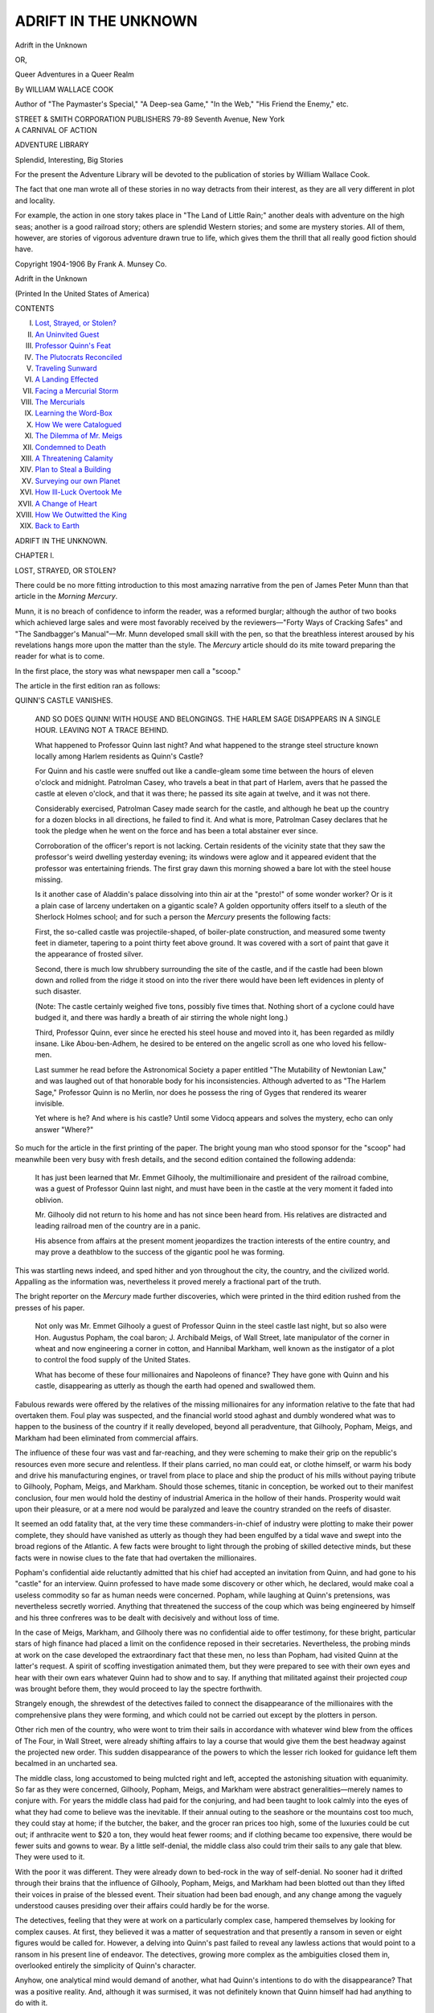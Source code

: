 .. -*- encoding: utf-8 -*-

.. meta::
   :PG.Id: 44404
   :PG.Title: Adrift in the Unknown
   :PG.Released: 2013-12-10
   :PG.Rights: Public Domain
   :PG.Producer: Al Haines
   :DC.Creator: William Wallace Cook
   :DC.Title: Adrift in the Unknown
              or, Queer Adventures in a Queer Realm
   :DC.Language: en
   :DC.Created: 1905
   :coverpage: images/img-cover.jpg

=====================
ADRIFT IN THE UNKNOWN
=====================

.. clearpage::

.. pgheader::

.. container:: titlepage center white-space-pre-line

   .. vspace:: 3

   .. class:: x-large

      Adrift in the Unknown

   .. class:: medium

      OR,

   .. class:: large

      Queer Adventures in a Queer Realm

   .. vspace:: 2

   .. class:: medium

      By WILLIAM WALLACE COOK

   .. class:: medium

      Author of "The Paymaster's Special," "A Deep-sea Game,"
      "In the Web," "His Friend the Enemy," etc.

   .. vspace:: 3

   .. class:: medium

      STREET & SMITH CORPORATION
      PUBLISHERS
      79-89 Seventh Avenue, New York

   .. vspace:: 4

.. container:: verso 

   .. class:: center medium bold

      A CARNIVAL OF ACTION

   .. class:: center large bold

      ADVENTURE LIBRARY

   .. class:: center medium bold

      Splendid, Interesting, Big Stories

   .. vspace:: 1

   For the present the Adventure Library will be devoted to the
   publication of stories by William Wallace Cook.

   The fact that one man wrote all of these stories
   in no way detracts
   from their interest, as they are all very different
   in plot and locality.

   For example, the action in one story takes place in "The Land of
   Little Rain;" another deals with adventure on the high seas; another
   is a good railroad story; others are splendid Western stories; and
   some are mystery stories.  All of them, however, are stories of
   vigorous adventure drawn true to life,
   which gives them the thrill that
   all really good fiction should have.

   .. vspace:: 4

   .. class:: center small white-space-pre-line

      Copyright 1904-1906
      By Frank A. Munsey Co.

   .. class:: center small

      Adrift in the Unknown

   .. vspace:: 2

   .. class:: center small

      (Printed In the United States of America)

.. vspace:: 4

.. class:: center large bold

   CONTENTS

.. class:: noindent white-space-pre-line

I.  `Lost, Strayed, or Stolen?`_
II.  `An Uninvited Guest`_
III.  `Professor Quinn's Feat`_
IV.  `The Plutocrats Reconciled`_
V.  `Traveling Sunward`_
VI.  `A Landing Effected`_
VII.  `Facing a Mercurial Storm`_
VIII.  `The Mercurials`_
IX.  `Learning the Word-Box`_
X.  `How We were Catalogued`_
XI.  `The Dilemma of Mr. Meigs`_
XII.  `Condemned to Death`_
XIII.  `A Threatening Calamity`_
XIV.  `Plan to Steal a Building`_
XV.  `Surveying our own Planet`_
XVI.  `How Ill-Luck Overtook Me`_
XVII.  `A Change of Heart`_
XVIII.  `How We Outwitted the King`_
XIX.  `Back to Earth`_

.. vspace:: 4

.. _`LOST, STRAYED, OR STOLEN?`:

.. class:: center x-large bold

   ADRIFT IN THE UNKNOWN.

.. vspace:: 3

.. class:: center medium bold

   CHAPTER I.

.. class:: center medium bold

   LOST, STRAYED, OR STOLEN?

.. vspace:: 2

There could be no more fitting introduction to
this most amazing narrative from the pen of
James Peter Munn than that article in the
*Morning Mercury*.

Munn, it is no breach of confidence to inform
the reader, was a reformed burglar; although
the author of two books which achieved large
sales and were most favorably received by the
reviewers—"Forty Ways of Cracking Safes"
and "The Sandbagger's Manual"—Mr. Munn
developed small skill with the pen, so that the
breathless interest aroused by his revelations
hangs more upon the matter than the style.  The
*Mercury* article should do its mite toward
preparing the reader for what is to come.

In the first place, the story was what
newspaper men call a "scoop."

The article in the first edition ran as follows:

.. vspace:: 2

.. class:: center

   QUINN'S CASTLE VANISHES.

..

   AND SO DOES QUINN!  WITH HOUSE AND BELONGINGS.  THE
   HARLEM SAGE DISAPPEARS IN A SINGLE HOUR.  LEAVING NOT
   A TRACE BEHIND.

   What happened to Professor Quinn last night?  And
   what happened to the strange steel structure known
   locally among Harlem residents as Quinn's Castle?

   For Quinn and his castle were snuffed out like a
   candle-gleam some time between the hours of eleven
   o'clock and midnight.  Patrolman Casey, who travels a
   beat in that part of Harlem, avers that he passed the
   castle at eleven o'clock, and that it was there; he passed
   its site again at twelve, and it was not there.

   Considerably exercised, Patrolman Casey made search
   for the castle, and although he beat up the country for a
   dozen blocks in all directions, he failed to find it.  And
   what is more, Patrolman Casey declares that he took the
   pledge when he went on the force and has been a total
   abstainer ever since.

   Corroboration of the officer's report is not lacking.
   Certain residents of the vicinity state that they saw the
   professor's weird dwelling yesterday evening; its
   windows were aglow and it appeared evident that the
   professor was entertaining friends.  The first gray dawn this
   morning showed a bare lot with the steel house missing.

   Is it another case of Aladdin's palace dissolving into
   thin air at the "presto!" of some wonder worker?  Or
   is it a plain case of larceny undertaken on a gigantic
   scale?  A golden opportunity offers itself to a sleuth of
   the Sherlock Holmes school; and for such a person the
   *Mercury* presents the following facts:

   First, the so-called castle was projectile-shaped, of
   boiler-plate construction, and measured some twenty feet
   in diameter, tapering to a point thirty feet above ground.
   It was covered with a sort of paint that gave it the
   appearance of frosted silver.

   Second, there is much low shrubbery surrounding the
   site of the castle, and if the castle had been blown down
   and rolled from the ridge it stood on into the river there
   would have been left evidences in plenty of such
   disaster.

   (Note: The castle certainly weighed five tons, possibly
   five times that.  Nothing short of a cyclone could
   have budged it, and there was hardly a breath of air
   stirring the whole night long.)

   Third, Professor Quinn, ever since he erected his steel
   house and moved into it, has been regarded as mildly
   insane.  Like Abou-ben-Adhem, he desired to be entered
   on the angelic scroll as one who loved his fellow-men.

   Last summer he read before the Astronomical Society
   a paper entitled "The Mutability of Newtonian Law,"
   and was laughed out of that honorable body for his
   inconsistencies.  Although adverted to as "The Harlem
   Sage," Professor Quinn is no Merlin, nor does he possess
   the ring of Gyges that rendered its wearer invisible.

   Yet where is he?  And where is his castle?  Until some
   Vidocq appears and solves the mystery, echo can only
   answer "Where?"

.. vspace:: 2

So much for the article in the first printing of
the paper.  The bright young man who stood
sponsor for the "scoop" had meanwhile been very
busy with fresh details, and the second edition
contained the following addenda:

   It has just been learned that Mr. Emmet Gilhooly, the
   multimillionaire and president of the railroad combine,
   was a guest of Professor Quinn last night, and must have
   been in the castle at the very moment it faded into
   oblivion.

   Mr. Gilhooly did not return to his home and has not
   since been heard from.  His relatives are distracted and
   leading railroad men of the country are in a panic.

   His absence from affairs at the present moment jeopardizes
   the traction interests of the entire country, and may
   prove a deathblow to the success of the gigantic pool he
   was forming.

.. vspace:: 2

This was startling news indeed, and sped
hither and yon throughout the city, the country,
and the civilized world.  Appalling as the
information was, nevertheless it proved merely a
fractional part of the truth.

The bright reporter on the *Mercury* made
further discoveries, which were printed in the
third edition rushed from the presses of his
paper.

   Not only was Mr. Emmet Gilhooly a guest of Professor
   Quinn in the steel castle last night, but so also were
   Hon. Augustus Popham, the coal baron; J. Archibald
   Meigs, of Wall Street, late manipulator of the corner
   in wheat and now engineering a corner in cotton, and
   Hannibal Markham, well known as the instigator of a plot
   to control the food supply of the United States.

   What has become of these four millionaires and
   Napoleons of finance?  They have gone with Quinn and his
   castle, disappearing as utterly as though the earth had
   opened and swallowed them.

.. vspace:: 2

Fabulous rewards were offered by the
relatives of the missing millionaires for any
information relative to the fate that had overtaken
them.  Foul play was suspected, and the financial
world stood aghast and dumbly wondered what
was to happen to the business of the country if
it really developed, beyond all peradventure, that
Gilhooly, Popham, Meigs, and Markham had
been eliminated from commercial affairs.

The influence of these four was vast and
far-reaching, and they were scheming to make their
grip on the republic's resources even more
secure and relentless.  If their plans carried, no man
could eat, or clothe himself, or warm his body
and drive his manufacturing engines, or travel
from place to place and ship the product of his
mills without paying tribute to Gilhooly, Popham,
Meigs, and Markham.  Should those schemes,
titanic in conception, be worked out to their
manifest conclusion, four men would hold the
destiny of industrial America in the hollow of
their hands.  Prosperity would wait upon their
pleasure, or at a mere nod would be paralyzed
and leave the country stranded on the reefs of
disaster.

It seemed an odd fatality that, at the very time
these commanders-in-chief of industry were
plotting to make their power complete, they should
have vanished as utterly as though they had been
engulfed by a tidal wave and swept into the broad
regions of the Atlantic.  A few facts were
brought to light through the probing of skilled
detective minds, but these facts were in nowise
clues to the fate that had overtaken the millionaires.

Popham's confidential aide reluctantly
admitted that his chief had accepted an invitation
from Quinn, and had gone to his "castle" for an
interview.  Quinn professed to have made some
discovery or other which, he declared, would
make coal a useless commodity so far as human
needs were concerned.  Popham, while laughing
at Quinn's pretensions, was nevertheless secretly
worried.  Anything that threatened the success
of the coup which was being engineered by
himself and his three confreres was to be dealt with
decisively and without loss of time.

In the case of Meigs, Markham, and Gilhooly
there was no confidential aide to offer testimony,
for these bright, particular stars of high finance
had placed a limit on the confidence reposed in
their secretaries.  Nevertheless, the probing
minds at work on the case developed the extraordinary
fact that these men, no less than Popham,
had visited Quinn at the latter's request.  A spirit
of scoffing investigation animated them, but they
were prepared to see with their own eyes and
hear with their own ears whatever Quinn had to
show and to say.  If anything that militated
against their projected *coup* was brought before
them, they would proceed to lay the spectre forthwith.

Strangely enough, the shrewdest of the
detectives failed to connect the disappearance of
the millionaires with the comprehensive plans
they were forming, and which could not be
carried out except by the plotters in person.

Other rich men of the country, who were wont
to trim their sails in accordance with whatever
wind blew from the offices of The Four, in Wall
Street, were already shifting affairs to lay a
course that would give them the best headway
against the projected new order.  This sudden
disappearance of the powers to which the lesser
rich looked for guidance left them becalmed in
an uncharted sea.

The middle class, long accustomed to being
mulcted right and left, accepted the astonishing
situation with equanimity.  So far as they were
concerned, Gilhooly, Popham, Meigs, and
Markham were abstract generalities—merely names to
conjure with.  For years the middle class had
paid for the conjuring, and had been taught to
look calmly into the eyes of what they had come
to believe was the inevitable.  If their annual
outing to the seashore or the mountains cost too
much, they could stay at home; if the butcher,
the baker, and the grocer ran prices too high,
some of the luxuries could be cut out; if
anthracite went to $20 a ton, they would heat fewer
rooms; and if clothing became too expensive,
there would be fewer suits and gowns to wear.
By a little self-denial, the middle class also could
trim their sails to any gale that blew.  They were
used to it.

With the poor it was different.  They were
already down to bed-rock in the way of
self-denial.  No sooner had it drifted through their
brains that the influence of Gilhooly, Popham,
Meigs, and Markham had been blotted out than
they lifted their voices in praise of the blessed
event.  Their situation had been bad enough, and
any change among the vaguely understood
causes presiding over their affairs could hardly
be for the worse.

The detectives, feeling that they were at work
on a particularly complex case, hampered
themselves by looking for complex causes.  At first,
they believed it was a matter of sequestration
and that presently a ransom in seven or eight
figures would be called for.  However, a delving
into Quinn's past failed to reveal any lawless
actions that would point to a ransom in his present
line of endeavor.  The detectives, growing more
complex as the ambiguities closed them in,
overlooked entirely the simplicity of Quinn's character.

Anyhow, one analytical mind would demand
of another, what had Quinn's intentions to do
with the disappearance?  That was a positive
reality.  And, although it was surmised, it was
not definitely known that Quinn himself had had
anything to do with it.

Such was the situation confronting the
country and with which the police department of New
York City was called upon to deal.  But the
keenest reasoning, inductive or deductive, was
powerless to find even a clue.

The tremendous mystery might have remained
a mystery until this day, had it not been for the
narrative of James Peter Munn, now for the
first time given to the world.





.. vspace:: 4

.. _`AN UNINVITED GUEST`:

.. class:: center large bold

   CHAPTER II.


.. class:: center medium bold

   AN UNINVITED GUEST.

.. vspace:: 2

I used to be one of those who claimed that
the world owed him a living, and I went out
with a drill and a "jimmy" to collect it.

Where was the difference, I argued, between
the man who cracks your strong box and removes
a few paltry bills or coins, and the nabob who
skulks behind a "trust" and takes his tax on
the necessities of life?

This was pure sophistry, of course, but I
became wedded to it in early life, and that I escaped
a suit of stripes and measurement on the Bertillon
system, is due entirely to my experiences with
Professor Quinn.

'Twas a blessed night that sent me to his castle
with the view of mulcting it of treasures I felt
to be there.  Quinn was a queer one.  I do not
mean to say that he was unhinged, as some
thought, but he was queer in his outlook upon
life, and in resources which fall under the head
of "ways and means."

His castle claimed my professional attention.
For why should a man build a big steel vault and
live in it unless he had portable property worth a
burglar's while?  I reconnoitered the place for
a week before I considered myself possessed of
sufficient knowledge for my undertaking.  In
view of what transpired at the time of my visit,
a brief description of the castle, taken from my
memorandum book, will prove of interest.

The structure was cigar-shaped, twenty-nine
feet from base to apex and twenty feet in diameter
through its largest part.  It was divided into
two stories by means of a steel floor, leaving
head-room of ten feet in the lower story.

Four windows pierced the circular walls of
the nether room, and two gave light to the room
above; these six openings being guarded on the
outer sides with latticework of steel.

The door was an oblong piece of boiler plate—the
entire building was a shell composed of
plates riveted together—hinged heavily and
provided with a strong lock.  As I had yet to find
a lock which I could not pick, if given time
enough, my designs naturally centred about the
door.

I had hit upon the somewhat early hour of
ten in the evening for my call at the professor's.
Unless business kept him abroad I knew that he
was usually in bed long before that time.  If he
chanced to be out, so much the better for the
success of my foray.

After the patrolman had passed, I crept
through the bushes and was soon busy with the
lock on the steel door.  It yielded with much less
resistance than I had anticipated, and I was
quickly within, flashing my bull's-eye lantern
about me.

A circular seat upholstered in leather ran
around the wall, and a table bearing an unlighted
oil lamp stood in the centre of the floor.  I had
barely completed a hasty survey when a crunch
of footsteps on the graveled walk without smote
on my ears.

Without loss of a moment I snapped the lantern
shut and darted up the iron stairway to the
room above.  It is needless to say that I was very
much put out because of the interruption.  I
was a hard man in those days, and such an
occurrence was apt to anger me and make me say
things.

Lying flat on the floor with my face to the
stair opening, I had a fairly good view of the
circular chamber below.  The professor had been
abroad and not in bed, for he appeared now,
ushering in callers.

Four gentlemen, all of distinguished mien and
important bearing, followed the owner of the
castle, and began glancing about with
ill-concealed amusement.

"Gad, but this is an odd place!" exclaimed one.

This gentleman wore a frock coat and silk hat,
but what caught my eye was a four-carat spark
in his scarf, a massive seal on his fob, and a
scintillating gem on the third finger of his left
hand.

"Odd, perhaps," returned the professor, "but
most suitable to my purposes, Mr. Gilhooly, as I
hope to show you before many minutes have
passed.  Be seated, sir.  And the rest of you
gentlemen; you will find the divan most comfortable."

Gilhooly?  I went hot and cold at that name.
Nearly everybody in New York was just then
talking about the man who was scheming to make
railroad travel too expensive for ordinary
mortals.  He was a millionaire several times over,
and in the breast of his frock coat I knew there
must be a bulky wallet.

At once, and while I watched and listened to
those in the room below, my mind busied itself
with details of a more comprehensive operation
than I had at first contemplated.

The professor's four guests had seated themselves
on the circular divan.  After my eyes had
finished with Gilhooly they turned on the other
three, and my first impressions were more than
confirmed.

Each of the quartet was a Croesus, and dressed
and strutted the part.  Fine birds, indeed, and I
hugged myself to think how opportunity had
come knocking at my door.

Six-shooter in hand, I could descend upon this
covey, compel a readjustment of values between
them and myself, then back through the steel
door, lock it behind me, and make off.

The professor, intent on other things no doubt,
had turned his key in the lock and had failed to
discover that the bolt was already thrown;
therefore my presence in the castle was entirely
unsuspected—manifestly an advantage.

"You have asked us to come here, Professor
Quinn," spoke up one as the professor turned
higher the wick of the lamp he had just lighted,
"and here we are.  You say you have discovered
something whose value to science and the
industrial world is beyond compute, and that you wish
to interest capital.  Well"—and the speaker
surveyed his three companions with a large
smile—"here is the capital."

"I shall come at my discovery in due course,
Mr. Popham," said the professor, who was a
wiry little man with a bald head and bead-like
black eyes.  "I thank you for coming here.
Emmet Gilhooly, Augustus Popham, J. Archibald
Meigs, and Hannibal Markham are stars of the
first magnitude in the skies of speculation, and I
esteem myself fortunate in arousing their interest."

A faintness seized me as these names, each an
"open sesame" to the world of finance, fell glibly
from the professor's tongue.  I was all but cheek
by jowl with representatives of billions.

Augustus Popham turned his head to give
Emmet Gilhooly a plebeian wink.  Gilhooly smiled
behind his smooth white hand.  J. Archibald
Meigs leaned over to whisper something to
Hannibal Markham, who was affixing a pair of gold
eyeglasses to his Roman nose, whereupon both
gentlemen suppressed a titter.

A doubt of the sincerity of all four broke over
me.  They were there to have sport with this bald
little man with the beady eyes and the bee in his
bonnet.  I chuckled grimly as I thought of how
the tables would presently be turned.  I do not
know whether the professor was as keen as I
to detect these evidences of insincerity.  If he
was, he gave no sign.

"I am sixty-five," said he, "and my life work
has been the discovery which I am about to bring
to your august attention.  Perhaps some of you
gentlemen have read my paper on 'The
Mutability of Newtonian Law'?"

The gentlemen acknowledged that they had
not.  Professor Quinn seemed disappointed.

"If you had read that," he continued, "you
would have prepared yourselves for an
understanding of my theory and the demonstration of
it which I am about to give.  Let me ask you this:
When an apple leaves its parent branch, why is it
that it falls downward instead of upward?"

The Napoleons of finance stared at one
another.  J. Archibald Meigs went so far as to tap
a suggestive finger against his forehead.

"Gravity," said the professor.  "It is that
which draws every atom on the surface of
the earth directly toward the earth's centre; it
is that which chains our feet to this planet
and keeps us from falling through interstellar
space; it is even that which keeps our little
world from flying apart and dissipating itself
in dust throughout the great void.  It is a simple
proposition simply stated, and I trust you follow me?"

They did follow him, and so signified.

"In the paper I read before the Astronomical
Society," pursued the professor, "I made bold to
declare that it was possible to insulate a body
against the force of gravitation.  In other words,
to make it so immune from Newtonian law that
it would spurn the earth and fall from it at a
speed even greater than the drawing power of
gravity.

"Can you not comprehend what this means?"
cried Quinn, waxing eloquent.  "It means a new
force in the industrial world—a power that feeds
on nothing save a law that transcends that of
gravitation.  In point of fact, it falls little short
of perpetual motion.

"Without the expenditure of even a pound
of coal, this new force can turn the wheels of
every railroad train on the globe!  With its own
inherent energy it can give life to the machinery
of flour mills, cotton mills, iron foundries; it
can——"

Augustus Popham got up hurriedly and put
on his hat.

"A rattle-brained idea, sir!" he exclaimed.  "I
have no mind to remain here and listen to such
talk."

Popham's coal mines ravaged the earth's crust
in a thousand and one places.  The idea that
human industry could get along without his coal
was too much for him.

Before he could reach the door, Professor
Quinn was in front of him, barring his way.

"Remember, Mr. Popham," said the professor,
"if I were to take away your mines I should yet
give you something in their place worth
incalculably more.  Hear me out, sir.  I beg of you."

"Theories are cheap things," muttered
Popham, as he again seated himself.  "An ounce of
proof is worth a pound of theory."

"Exactly," cried Quinn, "and the ounce of
proof shall be forthcoming."

With that he pulled the table from the centre
of the room, revealing an iron chain some three
feet in length, attached at its lower end to a
staple in the floor by means of a clevis and pin.

The chain was not lying loosely, but was
rigidly upright, its upper end wound about a white
block—a six-inch cube, as I judged.

Climbing to the table top, the professor stepped
thence to the cube, poising himself for a moment
on one foot.  Then he sprang to the floor again.

"This cube," he explained, laying one hand on
the block with an affectionate gesture, "is of
steel, and has been treated with my insulating
compound.  To all appearance it is falling
upward with a force sufficient to draw the chain
rigidly to its full extent and to support my weight."

"Poppycock!" muttered the coal baron.

"A trick!" exclaimed Meigs.

The other two remained silent.  They were
bewildered, perhaps impressed.

"Let us see whether it is a trick or no," went
on Quinn.  "Pray come forward, gentlemen, and
lay hold of the chain.  There is no danger in the
little experiment with which I am going to amuse
you, and I think it will dispel your doubts."

The gentlemen hesitated, but finally came
forward, got down with some difficulty, and grasped
the chain as directed.

"Hold tight!" exclaimed the professor, and
drew the pin from the clevis.

Thus released the cube rose to the ceiling,
lifting the four gentlemen with it.  They hung in
mid-air until Quinn drew the table under them,
and they dropped to its top, each in turn, and so
reached the floor.

Bewilderment was written large in the faces
of the quartet, their credulity struggling against
the evidence of their senses.

"You are a good magician, sir," averred
Popham, brushing the damp from his forehead with
a handkerchief.

"You could make your fortune as an entertainer,"
declared Gilhooly.

J. Archibald Meigs chewed briskly on an
unlighted cigar, while Hannibal Markham kept his
eyes on the cube and dangling chain like one fascinated.

"It is the fate of a man who makes startling
discoveries to be classed among disciples in black
art," observed Quinn calmly.  "What is the hour,
Mr. Gilhooly?" he asked.

The head of the railway pool consulted his repeater.

"Eleven-fourteen," he replied.

"And high time I was going," added Popham.

"Just a few moments more," said the professor.

Turning to the wall behind him, he caught
a small lever and turned it over as far as it
would go.  The castle vibrated slightly,
communicating a perceptible swaying motion to the
pendent chain.

"What's this?" cried Markham, jumping up.

"Do not be alarmed, my friends," cried Quinn,
whirling around.

His face was pallid as death, and his beady
eyes gleamed like coals.  Then, wonder of
wonders, the white cube settled to the floor.

"Ha!" shouted Popham.  "Your anti-gravity
compound is not very long lived, it seems to me."

"You will find differently, to your cost!"
returned the professor through his teeth.
"Augustus Popham, I, Kenward Quinn, arraign you,
and Emmet Gilhooly, and J. Archibald Meigs,
and Hannibal Markham as foes of the human
race!  You are leeches who would suck the
life-blood from the veins of the poor——"

With steady forefinger, Quinn had transfixed
each of the plutocrats as he called his name.
Markham was already on his feet, and the other
three were not slow in following him.

"What's this, what's this?" gasped Gilhooly.

"An insult!" muttered Popham.

"The old addle-pate is not accountable for
what he says or does," remarked J. Archibald Meigs.

"We had best leave this steel trap of his while
there is yet time," counseled Markham.

"While there is yet time!" repeated Quinn,
with a wild laugh.  "A pretty set of conspirators
you are, on my soul!  Markham, there, would
raise the price of food until the poor would go
hungry; you, Meigs, would so manipulate the
cost of clothing that they would not have the
wherewithal to cover their nakedness; Popham
would make fuel a luxury of the rich; and
Gilhooly would so boost passenger and freight rates
as to quadruple to the consumer the tremendous
cost of the necessities of life.  Deny me if you
can, if you dare!"

Quinn looked like a Nemesis as he confronted
the four men and lashed them with his scorpion
whip of words.

"Fiddlededee!" exclaimed Popham.

"We deserve it," said Meigs, "for it was the
height of folly for us to come here, in the first
place."

"Is this why you brought us here?" asked
Markham, "to air your own particular ideas on
sociology and to make us the victims of your abuse?"

The professor threw back his head and
straightened his shoulders.  It was the real thing
in dignity that he showed those plutocrats, and
my nerves tingled with admiration.  I was sorry I
had come to the castle with designs oh Quinn's
portable property, and doubly glad that I could
force tribute from these four who were badgering him.

"I am not unjust," averred the professor, "and
such a thing as abuse is farthest from my mind;
but I love the plain people, the bone and sinew of
this glorious republic, and it arouses my indignation
when the right to live and let live is
trampled upon by any one man, or set of men."

"Platitudes!" sneered Popham.

"To call a truth a platitude is witless
argument," answered Quinn serenely.

"Be that as it may," said Meigs, "we were not
invited here for a debate but to witness a
demonstration of what you were pleased to term a
revolutionizing discovery."

"You have seen me overcome the force of
gravity," went on the professor, "and to astute
minds like yours further explanation seems
uncalled for.  In destroying gravity I produce a
power equalled by no other force in the world.
The 'pull' of an insulated block the size of that
one"—and here he waved his hand toward the
cube—"is equal to the strength of a hundred
horses.  Develop that 'pull' horizontally instead
of vertically, and we have a locomotive that runs
continuously without the consumption of a pound
of coal.  That," cried the professor, his voice
ringing with triumph, "is the apotheosis of power!"

Gilhooly, judging from his manner, was the
victim of uncomfortable thoughts; Meigs wore a
startled look, and Markham seemed half
convinced.  Popham, alone, was brusque and
uncompromising.

"I think we had better get out of here," again
suggested Markham.  His half convictions
appeared to arouse some small amount of apprehension.

"I'm of the same opinion," spoke up Meigs.

"Wait a little," suggested Popham, and I saw
a gleam in his eyes that meant a stroke of some
kind.  Once more he faced Quinn.  "I have no
patience with your harebrained theories," he
went on, "and I have seen charlatans work
greater wonders than what you are pleased to
call your 'demonstration.'  But it is a business
principle of mine to buy up these promising
theories if they happen to run counter to any pet
scheme I am trying to put through.  Sir, rather
than be annoyed further with this chimerical idea
of yours, I will pay five thousand dollars, spot
cash, just to have you give over your notions and
quit experimenting."

Professor Quinn laughed.

"Five thousand dollars!" he exclaimed; then
added, as though to himself, "He would have me
sell the welfare and happiness of the people for
five thousand dollars!"

"I will add another five thousand to Popham's
offer."  put in Gilhooly, "not because I am afraid
your discoveries will upset the transportation
interests of the country, but simply to clear the
commercial atmosphere and keep your visionary
ideas from affecting the price of stocks."

"Let me add another five thousand," said
Meigs.  "I don't see how your invention, even
if it is all you claim for it, could affect me or my
interests one way or the other, but I will add my
contribution simply because Popham has taken
the initiative."

"Count me in for the same amount,"
supplemented Markham, "on the condition that
Professor Quinn signs over to the four of us all his
right, title and interest in his non-gravity
invention, and covenants to leave that field entirely
alone in future."

Quinn seemed to enjoy these propositions, and
it was apparent at a glance that he had no
intention of accepting twenty thousand dollars and
renouncing his discoveries.

"Gentlemen," said he, "you are already half
convinced that I am no dreamer, for you are
financiers, and, while twenty thousand dollars
is no more to you than twenty cents is to me, it
is not your habit to give your money away.  I
repeat that you are inclined to have faith in me,
and before many minutes I shall have made your
belief in my abilities complete."

"Am I to understand that you decline our
offer?" demanded Popham.

"Most decidedly!"

"Then there is nothing more to be said.  Come
on, gentlemen," and Popham started toward the door.

"A moment more, if you please," requested
the professor.

"Not another second!" cried Popham.  "Our
offer is withdrawn; and, if your so-called
discoveries amount to anything, we shall find other
means for making them ineffective."

I had been interested in proceedings to an
extent that had all but caused me to forget my
purpose.  The plutocrats were about to leave the
castle in a temper, and if I wrested tribute from
them it must be now or never.

Starting up, I drew my revolver and ran
hastily down the iron stairs.





.. vspace:: 4

.. _`PROFESSOR QUINN'S FEAT`:

.. class:: center large bold

   CHAPTER III.


.. class:: center medium bold

   PROFESSOR QUINN'S FEAT.

.. vspace:: 2

My unexpected advent upon the scene proved
as startling as I had anticipated.  Even the
professor was dashed.

Stepping in front of the steel door, I toyed
menacingly with the revolver and surveyed the
plutocrats with a grim humor I made no attempt
to conceal.

At that period of my life, inspired by the
sophistry to which I have already adverted, I
was a cool and dangerous man.

"Pardon me for entering unannounced," said
I blindly.  "You have listened to Professor
Quinn's theory and witnessed its demonstration.
I am but an humble philosopher, yet I have a
theory of my own which I should also like to
expound and to demonstrate."

"Who are you, sir?" demanded Quinn.

"I am a bird of like feather with these, your
guests," said I facetiously, "albeit my methods
are more direct if less extensive.  My name is
James Peter Munn; my specialty is robbery of
the out-and-out variety, for I have the courage
of my convictions, and do not hide behind a technicality.

"I do not wish to intrude my presence here
longer than necessary to accomplish my designs,
and if these amiable gentlemen will aid me"—I
indicated the amiable gentlemen with my
revolver point—"I will take my departure quietly
from the castle.  But"—and here I scowled
blackly—"some trust or other will be minus its
guiding power in case any resistance is attempted."

The threat was sufficient, and the usual sunny
smile returned to my face as I added:

"Mr. Gilhooly will advance to the table, spread
his handkerchief upon it, and lay thereon his
watch and fob, the ring on his finger, the
kohinoor in his tie, and the wallet in the breast of his
coat.  It is my theory that one thief has the right
to take from another property that does not
belong to either of them.  It is Mr. Gilhooly's
privilege to give the first demonstration."

Fidelity to truth forces me to chronicle the
above speech.  The *éclat* with which I made it is
far from me now as I pen it verbatim.

There are speeches in life which we could wish
unsaid, and this one of mine I would give much
to consign to the limbo of things unspoken.
Reformation has worked wonders in me since
that evil time.

I will say for Mr. Gilhooly that he was alacrity
itself in carrying out my command.  His hands
trembled a little as he placed his belongings on
the handkerchief and knotted the four corners
over the plunder as I requested.

The professor, smiling strangely, sank down
on the divan and watched proceedings with
twinkling eyes.  His manner filled me with a
foreboding I tried not to manifest.

"Evidently this amuses you!" cried Gilhooly,
in anger, his snapping eyes on the professor.

"Your inference is correct, Mr. Gilhooly,"
answered Quinn.  "I am profoundly amused.  It
is all so unexpected, so dramatic, and so—useless."

"By gad, sir," cried Popham, "I see more in
this than a desire on your part to interest capital
in a fake discovery.  There is a plot here,
gentlemen," and he turned to the other three.  "Our
folly in allowing ourselves to be lured to this
place was stupendous.  I make no doubt but that
there is a plot here between this man Quinn and
this thief.  Quinn gets us in the thief's power,
and the thief does the rest."

"A pretty scheme!" snapped Meigs.

"Clever, very clever," put in Markham.

"And successful, too," growled Gilhooly with
a regretful look at the plunder on the table.  "But
there will be a reckoning.  When we are once
clear of this place we can set the police at work."

I was surprised at the way Quinn took this
talk.  He continued to smile and was in no way
ruffled.

"You're wrong there," cried I, hot and
indignant.  "Professor Quinn had nothing to do with
my being here.  I've had my eye on this castle
for a long while, and I let myself in, just before
you came, hoping to make a haul and get clear.
You interrupted me, and I stowed myself away
upstairs.  From what I saw and heard, I must
say that it is a pleasure for me to turn my back
on Professor Quinn's property and to give my
entire attention to you four."

"Mr. Munn," said Quinn, "how long have you
been engaged in this business?"

"For some years now, sir," I answered.

"You were honest—once?"

"Every man is born honest, if it comes to that.
I used to work in an iron foundry, but the works
were taken over by a combination and a lot of
us were thrown out of employment.  There was
nothing for me to do but beg—and I'm above
that.  This came handiest, and I went into it.
I like the business.  Matching one's wits against
the law keeps one constantly in the midst of
alarms, so to speak, and I like excitement.  And
I have ability, for never yet have I worn the
stripes or learned the lock-step.  I have written
some on the subject of my vocation, in the hope
of beguiling others into the work."

"A dangerous man!" muttered Gilhooly.

"What are we coming to?" clamored Popham.
"Here is a thief who is actually proud of his
profession, and who actually writes books about it!"

"Merciful heavens!" gasped Meigs, in horror.
"I feel sorry for my country when it produces
such men."

"We—we are tottering on the verge of chaos!"
added Markham, in a stage whisper.

I laughed at all this, for I enjoyed it hugely.

"Spare yourselves any needless worry about
me, gentlemen," said I.  "Look to home, and you
will probably find enough there to fret your consciences."

Professor Quinn continued to take pleasure
out of the queer situation.

"I can honor a man like Munn," said he,
"where I am tempted to despise men like you,
Gilhooly, Meigs, Markham, and Popham.  As
Munn said, he has the courage of his convictions.
He does not take from the poor, for in the very
nature of things he cannot.  His loot comes from
those who are able to lose it, while you are
vampires, and sapping the very lifeblood of the
nation.  You are all criminally deluded, although,
perhaps, doing what you conscientiously believe
to be exactly right.  Would to Heaven," and here
the professor grew suddenly sincere and intensely
earnest, "that something would conspire to open
your eyes to the exact truth.  But I have
despaired of that, and I am trying, in my own feeble
way, to meet the present emergency."

"You are either a fool or a madman!" cried Popham.

"A rattle-brained zealot!" chimed in Meigs.

"You are the one who should see things
differently," said Markham.  "You preach a doctrine
which you fail to apply personally."

"Enough of this talk, gentlemen," I interposed.
"My situation is precarious and I must ask you
to hurry a little."

"Sir," shouted Popham, leveling a forefinger
at me, "I shall see you properly jailed for this.
Why, you miserable footpad, I can——"

"Save your breath," I interrupted tartly,
meeting his forefinger with the muzzle of the pepper
box.  "Lead is no respecter of persons.  One of
you has called me a dangerous man.  I am all
of that, and desperate.  Mr. Popham, you saw
how Mr. Gilhooly carried out my orders.  You
will proceed in the same manner, and without
further loss of time.  In five minutes I must be
out of here."

He started to argue the point with me, and I
allowed my forefinger to flex, ever so slightly,
upon the trigger.

That was enough.  A man values his life in a
direct ratio with what he considers his
importance; therefore, the esteem in which these four
millionaires held themselves must have been
overwhelming.

The Honorable Augustus Popham finally
yielded up his personal property with the same
readiness that had characterized his friend.
Hannibal Markham followed him, and after
Markham came J. Archibald Meigs.

I had a pleasant word for each as I marshaled
the four bundles, strung them on the fingers of
my left hand and backed toward the door, which
was a few paces behind me.

"When a good general beats a retreat," said I,
preparing to pull open the door and let myself
out, "he places as many obstacles in the path of
the pursuing force as possible.  When I leave,
therefore, I shall lock this door on the outside."

I was watched by the plutocrats in philosophical
silence; by the professor, with a geniality
that nothing seemed able to shake.

I had spared Quinn because he was a friend
of the poor, as I had discovered.  And I had been
poor myself some fifteen minutes back.

"Good-by," said I airily.

"*Au revoir*," answered the professor.  "Look
well where you step."

I threw open the door with a laugh.  The laugh
faded into a shout of terror.

I threw out my hands, revolver and packets
of loot falling through the door, and I only barely
saving myself with one foot over the threshold.

The horror that gripped me then is such a
horror as comes to a man but once in a lifetime.
My brain sickened and chilled, my heart all but
stopped its beating, and my limbs grew rigid.

In the black of the fearsome night—not the
atmospheric blue-black I had been accustomed to,
but the ebony dark of Erebus—I saw a wild
greenish star below, a huge disk whose gleaming
nimbus danced on my sight in quivering lines.

Half crazed, I flung back into the room and
fell groveling to the floor, my ears echoing with
the professor's merriment and the startled
exclamations of the four men I had robbed—all to
no purpose.

Presently I sat up, rubbing forehead and eyes.

The professor stood in the open door, gloating
over the vista below.

"Come!" he called, beckoning to the huddled
quartet at the other side of the room.  "Come,
Gilhooly, Meigs, Popham, and Markham—come,
look down upon the scene of your feverish
activities.  You were plutocrats there, more powerful
than kings!  Here you are no more than
shoulder high with me, and yon muddled thief on the
floor!  You have been snatched from the scene
of your pernicious labors—exiled into planetary
space where you will be powerless to work
further evil.  I have not lived in vain; for this,
this is the triumph of my career."

Slowly Meigs disentangled himself from the
mute group by the opposite wall and crept on all
fours to the threshold that overlooked the void
and the greenish star.

He recoiled with a yell; then, maddened by
what he had seen, he leaped erect and tried to
hurl himself out into space.

"Fool!" cried the professor, laying hold of
him and struggling to keep him back.  "Would
you become a satellite of this twenty-by-thirty
planet?  We are beyond the atmosphere of the
earth—look!  See the four packets of loot and
the thief's revolver."

He pointed through the door and the bulging
handkerchiefs and my six-shooter were abreast
of us, hanging in space, turning slowly, weirdly—a
sight to upset the strongest mind.

Gilhooly jumped forward, gave vent to a
maniacal laugh, then crumpled down on the floor.

"Bid up for the G.H.&D.," he mumbled, "bid
to the limit!  I must have that road—I *will* have it."

"Brace up, Meigs!" said the professor sharply,
pulling the key from the outer side of the lock,
slamming the door, fastening it, and putting the
key in his pocket.  "Take care of Gilhooly, man!
His mind falters!  Heavens, are you all mad?
Are your keen minds, unshaken in the contemplation
of vast deals for the enslavement of the poor,
so quick to break?  I had thought better of you
than this!"

Meigs, white as the spotless linen that covered
his breast, advanced upon the professor.  He
tried to speak, but without success.  At last, with
a supreme effort, the words came:

"Madman, what have you done?"

"That is better," returned the professor,
smiling as he looked at Meigs and noted how
Markham and Popham ranged themselves at his side;
"much better.  You were engaged in plots back
there on the earth, and the success of those plots
would have proved a great calamity.  I have
saved the world from the calamity!"

"Your—your castle has risen from the earth?"
asked Meigs.

"It has fallen off the earth.  As you and I and
the others happened to be inside, we fell with it!"

Sudden rage convulsed Meigs.  He crouched
downward, his eyes ablaze and his fingers
working convulsively.

"Scoundrel!" he screamed, and launched
himself at the professor's throat like a tiger.





.. vspace:: 4

.. _`THE PLUTOCRATS RECONCILED`:

.. class:: center large bold

   CHAPTER IV.


.. class:: center medium bold

   THE PLUTOCRATS RECONCILED.

.. vspace:: 2

Looking back now at that dreadful hour when
the realization of our awful predicament burst
upon us, I wonder that I preserved my own
equilibrium.

The first shock came near to throwing me off
my poise, but after that I gained the whip hand
of my wits by swift and sure degrees.

I verily believe the professor would have been
strangled by Meigs, aided and abetted by
Popham and Markham, had I not rushed to his
rescue.  I had muscles of iron, and after I had
caught Meigs by the nape of the neck and thrown
him backward, I planted myself between Quinn
and his foes.

"Leave the professor alone," said I.  "You
men show mighty poor judgment, it strikes me,
in trying to lay violent hands on him."

"He deserves death," babbled Meigs.  "He had
no business shooting us into space in this
summary manner."

Fear and anger had made Meigs childish.  He
measured our dilemma in terms so common a
smile came to my lips.

"Judgment, poor judgment!" sniffed Popham.
"Look at Gilhooly, and then talk about poor
judgment, if you can."

In truth, the railway magnate presented a
sorry spectacle.  His clothing was in wild
disorder, his hair was rumpled about his head, and
he was hopping back and forth with two fingers
in the air.

He was under the impression that he was
dealing in railroad stocks, completing the huge
transaction that had made him the talk of two continents.

"This professor ought to be flayed alive,"
declared Markham.  "Where are we going, and
when will we get there?"

"Now," said I.  "you are striking the keynote.
Who knows where we are going if the professor
doesn't?  And who knows when we shall arrive
there if it is out of his power to tell?  We need
the professor, for if we are to be saved it will
be his knowledge that does it."

"But what will my family think?" whimpered
Meigs.  "And my business interests!"

He threw up his hands and fell back in his seat
with a groan.  Then abruptly he straightened up
again.

"This is a dream!  By gad, it must be!  The
whole affair is too outrageously unreal for any
sane man to believe."

Gilhooly gave a maudlin chuckle.

"I was dead sure I'd get that last block of
X.Y.&Z. stock!  That road is the last span in
my network of ties and rails.  Ha!  *Now* we'll
see!  *Now!*"

Meigs shivered.  Gilhooly's maunderings
struck sharply at his desire to coddle himself
with a myth.

"It's awful to have Gilhooly like that," spoke
up Augustus Popham.  "If he had not been
thrown out of balance, his wide knowledge of
matters relating to transportation might have
proved of inestimable service to us now."

Professor Quinn laughed.  It was an eerie
laugh, and it shook me to hear it.

"Oh, you!" cried Markham reproachfully,
whirling on Quinn.  "After causing this disaster
and overthrowing as brilliant a mind as there
ever was in Wall Street, you have the heart to
indulge in levity.  Look here: how far are we
from the earth at the present moment?"

"That is a difficult matter to estimate, even
approximately," answered Quinn calmly.
"Ordinarily, gravity exerts a force that can be
measured definitely on the earth's surface.  A body
falling freely from rest acquires a velocity which
is equal to the product of thirty-two and
one-fifth feet and the number of seconds during
which the motion has lasted.  What is the time now?"

Three gentlemen reached for their watches,
failed to find them, and turned hard looks on me.
I appreciated their dilemma and drew from my
vest an open-face timepiece that was personal
property and honestly come by.

"It is twelve-fifteen," said I.

Quinn took a pencil and notebook from his
pocket and did some figuring.

"We might be a little more than two miles
from our native planet," said he, "but——"

"Only two miles!" cried the three exiles in chorus.

"You can take us back, sir," said Popham, who
had been pacing the floor nervously.  "Shut off
the power of this infernal machine and let us
drop back to where we belong.  Two miles is no
great matter.  Your castle is a slow freight
compared with some of Gilhooly's express trains."

"I cannot take you back, sir," returned the
professor, "and I would not if I could.  You did
not hear me out.  The law of velocity, recited for
your benefit a moment ago, does not measure the
speed of this car."

"No?" murmured Markham.

"Decidedly not.  The earth sweeps along in
its orbit at the rate of eighteen miles to the
second, while some aerolites and meteoroids attain
a speed of twenty and thirty miles to the second.
In building this car, I equipped it with an
anti-gravity block geared up to fifty miles to the
second.  The lever on the wall"—and here Quinn
turned and pointed to it—-"is thrown so as to
give us the maximum."

"In other words," said Popham feebly, "we
are sailing skyward at a rate of—of three
thousand miles per—per minute?"

"Presumably.  As we left my city lot in New
York at about eleven-fifteen, it follows that we
have been one hour on the way."

"And should be one hundred and eighty
thousand miles from home," faltered Meigs.

"About that," answered the professor calmly.
"I do not know just how much our progress was
impeded by the atmospheric envelope of the
earth, but I think we may call our distance from
the mother orb some one hundred and eighty
thousand miles, in round numbers."

These startling figures came near to unsettling
the three gentlemen again.  In that flight
through space we were confronting immensities
well-nigh beyond our puny comprehension.  And
the professor was not yet done.

"In the storeroom overhead," he continued,
"I have a supply of cubes and insulating
compound which I can combine and give tremendous
added velocity to the car."

"I am sure we are traveling fast enough," said
Meigs, leaning back on the divan hopelessly dejected.

"If you are now ready to listen to reason,"
proceeded Quinn.  "I will tell you how Mr. Munn
here saved your lives by rescuing me from your
mad attack."

"Our lives, forsooth!" exclaimed Markham
bitterly.  "Of what value is life to us, situated as
we are?"

"That is one way to look at it, of course,"
rejoined Quinn caustically.  "But I did not exile
you into planetary space for the purpose of
wiping you out of existence."

"You might as well have done so," said
Popham severely.  "That is what this harum-scarum
plot of yours amounts to in the long run."

"You may not care to learn how I am preserving
you at the present moment," continued
Quinn, "nor how I shall do so in the future, yet
I will tell you so that you may understand how
much you owe to Mr. Munn's foresight and courage."

I was beginning to entertain a high regard for
Quinn in spite of what he had done.  He may
have been laboring under terrible delusions, but
his resource certainly commanded respect.

"To my forethought," he continued, "is due
the fact that you are breathing oxygen at this
moment; and had I not invented a liquid which
fortifies animate or inanimate bodies against heat
and cold, our rush through the atmosphere of the
earth would have incinerated this car and its
contents—nay, would have caused it to explode and
settle back on our native planet in impalpable
powder."

These were things that none of us, aside from
the professor, had so much as taken thought of.
My respect for him was growing into something
like awe, and I fancied I detected traces of the
same sentiment in the other three.

"There are roving bodies in space," Quinn
went on, noting with apparent satisfaction the
interest he had aroused, "with which we might
come into collision.  I have a good telescope at
the observatory window upstairs, and while I
cannot guide this car, I can at least increase or
slacken its speed so as to dodge any other derelict
that may come into dangerous proximity with us."

"Hadn't you better be up there on the look-out?"
queried Markham in some trepidation.

He was manifesting an interest in his personal
safety that pleased the professor.

"There is not much danger at present,"
returned Quinn.  "When we have plunged farther
into the interstellar void, it will be well to stand
watch and watch about at the telescope."

"Will it not be possible to land on some other
planet, Mars, for instance?" queried Popham
with sudden hope.

"I should prefer Mars," added Meigs, reflecting
the hope shown in his friend's face.  "They
have been signaling from Mars, and perhaps we
can find out what they want over there."

Quinn shook his head.

"We are in the hands of fate, gentlemen,"
said he.  "We may drop into some port, but what
that port will be is beyond my power even to surmise."

"The moon isn't so far off," suggested Markham.

"Only two hundred and forty thousand miles,"
said Quinn.

"We should be there in less than two hours
from the time of starting," remarked Meigs,
after a mental bout with the figures.

"If I wished," said Quinn, "I could increase
our speed; traveling at the rate we are, however,
something will have to be deducted for the
resistance of the earth's atmosphere.  If we drop
on a planet it must be a planet with an
atmosphere.  The moon has none, and consequently is
a dead world.  Besides, fate might not throw
us into its vicinity, or——"

"Just a minute, sir," interposed Markham, "for
I am a man who likes to understand thoroughly
every situation with which he is called upon to
deal.  You invited us to your castle, not, I am
constrained to believe, to have us victimized by
Munn, here, nor to have us invest in any of your
discoveries, but to snatch us away from the scene
of our labors.  Is that correct, Professor Quinn?"

"Entirely so, Mr. Markham," replied Quinn.

"Evidently," proceeded Markham, "your plot
has cost you some time and labor.  You had first
to find your gravity-resisting compound——"

"The plot followed as a result of my discovery,"
smiled the professor.  "I did not first evolve
the plot and then go searching for means to get
you off the earth.  When I had made the discovery,
it remained for me to give it to the world—or
to better the world by taking you four
gentlemen away from it.  Had I given the public
the benefit, you shrewd men of affairs might
have devised means for setting it aside, or for
controlling it.  Not being a business man
myself, I feared to take chances.  For that reason
the present enterprise appealed to me."

"You have planned so well in the smaller
details that I wonder you overlooked the main point."

"And that is——"

"What you are going to do with us, now that
your plan has succeeded."

The professor tossed his hands deprecatingly
as though that was really the most insignificant
part of his startling scheme.

"We can't go bobbing around through interstellar
space," grumbled Popham.  "I don't
relish the idea of being cribbed, cabined and
confined in a steel room indefinitely.  I should go
mad from the very thought."

"It's awful to contemplate," said Meigs,
casting a melancholy glance through the iron
latticework at one of the windows.

The bags of loot were in that vicinity, at the
moment, and his glance swerved reproachfully
to me.

"We shall make a landing, I have no doubt,"
said the professor soothingly, "somehow and
somewhere."

"By gad, sir," cried Popham, bringing his fist
emphatically down on the table, "I don't like such
a hit-and-miss way of doing things.  Whenever
I set out to accomplish anything, the goal is
always clear in my mind; yet, here I am, through
no desire of my own, afloat in the great void,
without a single aim or a remote prospect.  If
we are going to land anywhere—and you remain
firm in your decision not to take us back to our
native planet—I demand that you make landfall
on some orb that is worth while."

"Very good, Popham," approved Meigs.
"Unless I am greatly mistaken, that was the
very idea Markham had in mind when he began
questioning the professor.  Eh, Markham?"

"It was," replied Markham.  "A full knowledge
of where we are going is necessary to a
thorough understanding of our—er—most
remarkable situation.  Now, there are worlds
larger than the one we have recently left.
Personally, I am predisposed in favor of a large
planet—one on which there are traction
interests, fuel supplies, and products of the soil
similar to those we have been accustomed to."

Under the spell of Markham's words, Popham
began to glow and expand.  Meigs, all attention,
pressed a little closer.

"The bigger the planet the bigger our field of
operations!" cried Popham.  "What's the
matter with Jupiter?"

"Or Saturn?" echoed Meigs.

"Or Neptune?" put in Markham.

"What's the matter with the whole solar
system?" inquired Quinn, with gentle irony.  He
turned to me.  "Observe, Mr. Munn, how
extravagant are the ideas inspired by monopoly!
These gentlemen are hardly started on their
journey into space before they forget the business
interests, the friends and the environment they
are leaving behind and begin planning the
commercial conquest of the stars!"  He shook his
head forebodingly.  "Your regeneration," he
added to the millionaires, "calls for a landing
on some barren world, some outcast of the solar
system, where you will have nothing to do but
think over the evil of your past and learn
something of the duty you owe your fellow-men."

Popham, Markham, and Meigs were visibly
annoyed by the professor's remarks.  Withdrawing
as far as the limits of the steel structure
would allow, they put their heads together and
held a brief but animated conversation in tones
so low that the professor and I could not overhear.

"Think of that, professor!" I muttered.  "And
yet there are people who find fault with a
respectable burglar."

"Softly, Mr. Munn," returned Quinn.  "Before
we are done with this journey I am fain to
believe that all of you will have a different
outlook upon life, and a higher regard for your
duties of citizenship."

Just then, Popham turned from his friends
and stepped toward the professor.  His manner
was truculent—probably just such a manner as
he was accustomed to use in facing a board of
obstinate directors.

"If you will not return us to our native planet,
Professor Quinn," said he sharply, "then we
shall stand upon our rights.  We are unalterably
opposed to landing upon any orb whose
diameter measures less than——"

At that instant a most astounding thing
happened.  The car ducked sideways, throwing the
whole structure out of plumb.

Loose articles began to drop from shelves and
other places and to slide across the floor to the
lowest point.  By a quick movement I saved the
lamp and braced myself in an upright position.

Cries of terror went up from Markham,
Meigs, and Popham.

"Where's Gilhooly?" shouted the professor.

He was answered by a wild yell from overhead.

"He's in the storeroom!" cried Quinn.  "Follow
me with that lamp, Munn—quick!"

The professor rushed for the stairway and I
made after him with what speed I could.





.. vspace:: 4

.. _`TRAVELING SUNWARD`:

.. class:: center large bold

   CHAPTER V.


.. class:: center medium bold

   TRAVELING SUNWARD.

.. vspace:: 2

There never lived a man, I suppose, who did
not, at some time or other in his career, submit
his veracity to question.  A reformed burglar,
therefore, although animated by the most
disinterested motives, can scarcely hope to escape the
shafts of the incredulous.

Although well-grounded in the science of
cracksmanship, and with some store of legal
learning as to alibis and so forth, my mind was
as empty of astronomical lore as a drained
bottle.  The professor's sayings were jotted down
in a sort of commonplace book at a later day
when leisure offered.

Memory may have played me false in some
few minor points, but in all of major importance
this narrative is to be taken with the same
sincerity in which it is written.  I ask no more of
the reader than that; and if he is not averse to
strolling through unfrequented ways touching
elbows with a man who has a past, we shall get
along famously.

To return, then, to the steel car, and the
obliquity it suddenly presented to the direction of
its course.  Startling disclosures had somewhat
obscured Gilhooly, and he had vanished from the
lower room without being missed.

For a man of sixty-five, the professor was
very agile, and he took the winding iron stairway
two steps at a time.  I gained the storeroom close
behind him, and there we found Gilhooly, crooning
to himself and working like mad.

He was not working in the dark, but had
possessed himself of my bull's-eye lantern, which I
had left on descending from the loft some time
before.  Mounted on a pile of packing cases, he
was engaged in painting a large steel cube,
taking his pigment from an open cask with a
whitewash brush.

"My anti-gravity compound!" exclaimed the
professor in an irritated tone.  "There are
several blocks on the floor, as you can see: Gilhooly
began painting that one, and it rose as insulation
proceeded, lodging to the left of the dome
and tilted the car."

"This is the shabbiest lot of coaches I ever
saw in my life," said Gilhooly, dabbing away
with the brush.  "I won't own a road with such
rolling stock."

The three men downstairs had followed Quinn
and me.  After some coaxing, Meigs got Gilhooly
to descend from his perch and give up the
whitewash brush.

Thereupon the cube was pried over until it
rested directly under another block in the point
of the dome, and the professor finished the
insulation begun by the railway magnate.

"Gilhooly will have to be watched," said
Quinn, "or he will play havoc with the materials
I have stored up here.  He has wasted at least a
quart of that anti-gravity mixture, and it is worth
its weight in gold.  Nay, it is worth more than
that, for after this supply is exhausted there will
be none to be had for love or money.

"Our rate of speed has been multiplied by
two, and we are rushing through space with
frightful rapidity.  There is my telescope"—and
the professor pointed to the instrument which
stood beneath a window in the sloping roof of
the car.  "Suppose Gilhooly had demolished that!
Or what if he had wrecked the oxygen vat, or
the anti-temperature reservoir!  Gentlemen, I
shudder to think of what might have happened."

The professor sank down on a copper tank and
brushed his perspiring brow with a bandanna
handkerchief.  I placed the lamp on a box beside
the bull's-eye lantern and reclined on a bale of
something or other that lay conveniently near.

Meigs and Popham dropped down on a packing
case with Gilhooly moored between them, and
Markham took up his station on an overturned cask.

The loft of the car, stored as it was with odds
and ends of science, together with a supply of
provisions made ready for us by the farsighted
and wonderful man who was conducting this
select party into the unknown, was an object of
deep solicitude and interest.

Out of a desire to tag the various materials
understandingly, I lifted the lid of my curiosity
and let out a few questions.

"If I mistake not," said I, "you mentioned this
anti-temperature material once before.  What
is it, professor?"

"A liquid," he answered amiably.  "As a
discovery, it is outranked only by my anti-gravity
compound.  An ounce of the fluid in a bath
renders the bather impervious to heat or cold,
keeping in the animal caloric and keeping out all other
extremes of temperature.  Some of the mixture
was incorporated into the paint with which this
car is coated.

"Yonder is the water receptacle," and the
professor nodded toward a large tank opposite him.
"With economy, the supply in that reservoir will
last us several months.  The food I have
provided is of the ready-prepared kind, mostly in
tins, with an alcohol lamp for the brewing of tea,
coffee, and chocolate.  During this hegira into
infinity I have omitted nothing, gentlemen, which
will minister to your comfort."

"You are a very able man, professor,"
acknowledged Popham.  "How long have you been
planning this little excursion?"

"Ever since I began erecting what the
Harlemites were pleased to call my castle," smiled
Quinn.  "The plan was conceived at the time the
success of the manipulations of yourself and your
friends seemed assured."

"It was your purpose to foil the speculative
gentlemen," I struck in, "and so come to the aid
of a long-suffering public?"

"You hit off the matter finely, Mr. Munn,"
replied the professor.  "That was my purpose."

"Could not your anti-temperature mixture
have been donated to the poor with beneficial results?"

"It is altogether too expensive for general use.
I will not conceal from you gentlemen the fact
that we are falling sunward.  If we make
landfall on a planet where the heat is several
hundred degrees beyond our earthly powers of
endurance, the mixture in question will preserve us."

"Falling sunward!" exclaimed Markham.  "It
was hard upon midnight when we left the earth.
If my school-day learning is not at fault, the sun,
at the hour of our departure, was on the opposite
side of our planet.  How, then, does it happen
that we are falling toward the great luminary?"

"Bravo!" cried the professor, vastly pleased.
"I am glad to see, Mr. Markham, that your
intellect has not suffered a total eclipse by the
demands of commercial supremacy.  Night is the
result of one of the Earth's hemispheres being
turned from the sun, and, other things being
equal, we should now be falling toward the outer
limits of our solar system; but, if I may use the
term, the castle was not aimed for a direct fall
from the earth's crust.  We dropped at a very
sharp angle, and the influence of the sun has
attracted us still farther out of a straight course.
I trust you follow me?"

The three millionaires understood the situation,
but, judging from the expression of their
faces, the knowledge brought keen disappointment.

"There are only two planets between the earth
and the sun," observed Markham, "Mercury and
Venus, if I remember rightly."

"Both insignificant," grumbled Popham.

"Venus is about the size of our own planet,
gentlemen," said the professor.  "However, it
has long been supposed that there is another
group of planets between Mercury and the sun,
among them a little world called Vulcan,
which——"

"That does not interest us," cut in Meigs.
"Sunward the planets are smaller, but they get
larger as you go the other way."

"Larger," expounded the professor, "but less dense."

"As I was about to tell you, a moment ago,"
pursued Popham, "Meigs, Markham, and I have
decided that either Saturn or Mars would about
fill the bill so far as we are concerned.  There
are lights on Mars, which, as we figure it,
presupposes electricity; and electricity means
civilization to a degree that affords us a promising
prospect.  Then, again, there are canals on Mars,
and, if canals, certainly water transportation.
Transportation problems of any sort will
interest Gilhooly; indeed, we are prone to think they
would bring him back to his normal poise.
Saturn, on the other hand, has rings, and such a
condition might afford opportunities to
wide-awake men such as are unknown anywhere else
in the solar system.  Take us either to Mars or
to Saturn, Professor Quinn, as you may find it
most convenient.  We demand it!"

"It is impossible to do anything of that kind,
Mr. Popham," returned the professor decidedly.
"The influence of the sun upon our course is too
powerful."

"Are we to understand, then," cried Markham,
"that we are compelled to put up with either
Mercury or Venus?"

"Even there, gentlemen, we have no choice.
We are in the grip of circumstances and must
perforce accept whatever fate throws our way.
Possibly we shall become a satellite of the sun,
revolving around and around it—Quinn's Planet,
the smallest of any in the great system."

Although I felt drowsy, I aroused myself with
an effort and kept sharp eyes on the professor's
face.  I do not think he was in earnest, but merely
talking to see what effect his remarks would have
on the three millionaires.

"Corner, corner, corner," babbled Gilhooly;
"make a corner, corner everything."

Markham dropped his face in his hands, Meigs
bowed his head, and I saw a shiver run through
Popham.

"Egad," muttered Popham, "this castle of
yours, Quinn, is little short of a steel tomb.
Inasmuch as we are safely interred, what's the use
of living?  Gilhooly is the only fortunate one
among us, for his reason is shattered and he
cannot realize what he is facing."

"You are talking less like a man, now,
Popham," reproved Quinn, "than like a driveling
idiot.  While there's life there's hope.  How
many brilliant minds have been overthrown as a
result of your manipulations of stock in Wall
Street?  How many bright futures have been
wrecked by an adverse trend of the speculative
market?  Were those unfortunates any better off
because thrust into madhouses and unable to
realize the fate that had overtaken them?  For
shame, sir!"

"You are perfectly sure, are you, professor,"
I struck in, attempting to give a more pleasant
twist to the conversation, "that we shall come
out all right in the end?"

"I have my plans, Mr. Munn," he answered,
not unkindly, "and the success or failure of them
will depend largely upon the mental attitude of
these gentlemen."

This was too deep for me, and I cast about
for some equally important question which would
bring a less indefinite response.

"Anyhow," said I, "we have plenty of food
for a long journey?  It would be a fearful thing
to have a famine so—so many miles from a base
of supplies."

"The food supply, Mr. Munn," answered the
professor, "is adequate.  There will be no famine."

"And the water, the oxygen, the——"

"I have looked after everything necessary to
our safety and comfort."

I had confidence in Quinn.  He had shown
that he was an able man, and that his promises
were to be taken at face value.  With a sigh of
relief, I settled back in tolerable comfort.

Meigs took the role of questioner out of my
hands at this point, and, although I was eager to
hear all that was said, "tired nature's sweet
restorer" got the better of my curiosity and I fell
asleep on the bale.





.. vspace:: 4

.. _`A LANDING EFFECTED`:

.. class:: center large bold

   CHAPTER VI.


.. class:: center medium bold

   A LANDING EFFECTED.

.. vspace:: 2

It is not my purpose to cumber this narrative
with the smaller details of our journey, novel and
thrilling though some of them proved to be.  It
is with our experiences on the planet which finally
claimed us that this account has mostly to do, so
I shall glide over intermediate incidents in a
somewhat cursory manner.

Our faculties, keyed to an understanding of
earthly conditions only, found themselves
continually at bay; and at nothing did they stand
more aghast than at the lightning-like speed with
which we shot through space.

The energy developed by the two insulated
cubes gave to our steel car the stupendous velocity
of one hundred miles per second, six thousand
miles per minute, three hundred and sixty
thousand miles per hour!  Human reason might well
falter at the threshold of such immensity.

Yet while I slept peacefully on that bale in
the storeroom, these figures were verified by the
professor and J. Archibald Meigs, who happened
to be the only two who were wide awake.  It
has been my lasting regret that they did not
rouse me so that I might also have had a view
of the noble spectacle for the first time unrolled
to earthly eyes.

We passed the moon, a dreary, burned-out
world, and the professor was able to check off
two hundred and forty thousand miles of our
sunward plunge.  We had traveled a little more
than half an hour at our ultimate velocity;
taking this into consideration, and noting the exact
minute when we crossed the centre of the
satellite's orbit, the professor was able to do some
figuring and so test his theories as to speed.

The car skimmed through ether less than five
hundred miles above the lunar crust.  Quinn was
doubly pleased, for he not only proved that our
velocity was substantially as he had supposed,
but also discovered that the moon's attraction, so
powerful on the tides of our mother sphere, could
not swerve the car by a hair's breadth from its
direct course, or overcome the influence of the sun.

Meigs told me later that the marvelous beauty
of the satellite, gleaming against the black void
with ghostly radiance, was probably worth the
trip and its attendant inconveniences.  He and
Quinn had looked their fill on the hemisphere
which is never seen from the earth.

After this the hours literally flew past, the
novelty of our journey precluding any such thing
as monotony.  In fact, we hardly allowed
ourselves a sufficient amount of time for rest and
refreshment.

A lookout was kept continually at the eye-piece
of the telescope to signal the approach of any
asteroid with which we might possibly come into
collision.  Only once did this danger threaten us,
and then, as may be supposed, it was the
professor who proved our salvation.

The lever in the wall of the lower or living
room of the car communicated with screens,
ingeniously arranged for shutting off the power of
the anti-gravity cubes.  By lessening our speed,
the professor suffered the asteroid to cross our
course, our car ducking through the luminous
trail that swept out behind it.

Night reigned around us constantly.  Our car
caught the rays of the sun, it is true, but the
lack of an atmosphere caused the light to be
thrown back into space and lost.

The castle was nothing less than a small
planet, attended by five satellites which, held to
our vicinity by the car's attraction, circled around
us continually.  These satellites were the four
knotted handkerchiefs containing the tribute I
had levied upon the plutocrats, and also the
revolver which had assisted me in the work.

These objects went through varied phases
exactly as more pretentious satellites would have
done.  It would be difficult to describe my
feelings as I watched them from the car windows.

I am prone to think, at the present writing,
that this lost booty, waxing and waning under
my eyes, planted in my nature those first seeds of
regret which finally grew into a reformation.

I recall a conversation that I had with
Markham while I sat with my eye at the lower end
of the telescope, watching for stray asteroids.

The millionaires had given me to understand
that I was not in their set.  Circumstances over
which they had no control had brought us
together within the narrow confines of the car, but
no social barriers had been leveled.  Occasionally
the novelty of our situation, and the consequent
excitement, would cause one or other of the
wealthy gentleman to forget the gulf that
yawned between us.

This attitude of the magnate afforded me a
good deal of innocent enjoyment.  They had left
social prestige, no less than their bank accounts,
behind them, and what little collateral they had
had upon their persons was now "satelliting"
about the car.  The line they drew between
themselves and me, in their thoughtful moments, was
a distinction without much of a difference.

Markham, I remember, was munching a sandwich,
contrived out of two crackers and a slice
of tinned beef.

"Did you never reflect, Mr. Munn," said he,
"upon the evil of your past?"

"When a man writes books which are mainly
drawn from his own experience, Mr. Markham,"
said I, "he has to go into his past pretty exhaustively."

"Ah, yes, I was forgetting about the books.
Were you not horrified with the results of your
retrospection?"

"Horrified?  Well, yes, here and there.  I lost
a big haul once through the breaking of a jimmy,
and I was horrified to think how any dealer in
burglar's kits could have foisted such an
unreliable instrument upon a well-meaning cracksman."

Markham stared at me dazedly.

"I have set down the experience in Chapter
One of 'Forty Ways for Cracking Safes,'" I
proceeded, "and one of the first of my ten rules
for success in any safe-cracking job was this:
Be sure that your kit is reliable, and without
flaws."

"Mr. Munn, Mr. Munn!" whispered Markham
hoarsely.  "Think of the people from whom you
have taken property dishonestly."

"I never think of them but to wish that I had
been able to relieve them of more."

"This is awful!" muttered Markham.  "You
really exult over what you have done."

He would have started down the iron stairs
had I not restrained him with a word.

"Let me ask you something, Mr. Markham,"
said I.  "Last fall, bread went to ten cents a loaf
because the wheat market was cornered—and a
man by the name of Markham did the cornering.
The people who had to put up that extra five
cents missed it more than did those from whom
I took five hundred dollars."

Markham coughed.  "Any asteroids in sight?"
he inquired absently.

"I wonder if *you* ever did any reflecting?" I
asked tartly.

"What do you think of Quinn?" and Markham
looked away as I took my eye from the telescope
and gave him an expressive wink.

"I don't think," I continued, "that you ever
wrote a book called 'Forty Ways to Starve the
Poor.'  You have material enough for a pretty
effective volume on the subject, but you haven't
my nerve."

"No," he returned slowly, "I haven't your
nerve.  It requires unalloyed impudence and a
mind incapable of clear thinking to liken the
results of high finance with those of your own petty
and highly criminal proceedings.  You are too
bright a man, Mr. Munn, to allow yourself to be
led afield by sophistries of that kind."

"Mr. Markham, Mr. Markham!" I breathed,
in horrified protest.

"You have bolstered up your nefarious business
with false ideals," he went on, "and you are
unregenerate and lost!"

"This is awful!" I murmured.

"When we get to where we are going," pursued
Markham, either failing to note my sarcasm
or else hoping to ride it down, "I trust you will
hold your criminal instincts in check.  If there
are any people there, don't give them any false
ideals or implant the notion that your standards
belong to the rest of us."

"I would not so belittle my ideals," I returned
bluntly.

"Sir," he cried sharply, "am I to understand
that you set yourself up as being any better than
Mr. Popham, Mr. Gilhooly, Mr. Meigs, or myself?"

"What you understand doesn't concern me in
the least," I answered airily.  "What you don't
understand, it strikes me, is the matter that ought
to claim your attention."

"Confound you, sir!  Your overwhelming ignorance
is equalled only by your colossal egotism.
I am sorry that I allowed myself to be beguiled
into any talk with you."

"Our regrets are mutual," said I, "for your
conversation is demoralizing.  You are a past
master in successful trickery—trickery of the
sort that ought to be stamped out.  If the law
was as quick to deal with you as with me——"

"Hold!" fumed Markham, plunging for the
stairs, "I have heard enough."

I have said that I was a hard man, in those
times.  I could call a spade a spade with never a
thought that my angle of vision was distorted.  I
have regretted expressing my views in this frank
fashion to Markham, yet I believe that there was
injustice in his remarks no less than in mine.

Being the only person in the car who possessed
a watch, the professor appointed me official
time-keeper.  It was my duty to bulletin the hour, with
its equivalent in days such as we were
accustomed to, upon a blackboard in the lower room;
I had also to enter this information upon a book,
which the professor called the "log-book."

Every ten hours we had a class in astronomy,
with the professor as instructor and with every
man save Gilhooly and the lookout as students.
The railway magnate's aberration continued; all
we could do was to watch him solicitously and
prevent him from doing any injury to himself or
to our paraphernalia.

The class learned that the nearest planet with
an atmosphere, and supposedly habitable, was
Venus, which, at inferior conjunction, is distant
some twenty-five million miles from Terra, as
Quinn called our own planet.  Counting out the
delays at starting, and in maneuvring to escape
the asteroid, our instructor asserted that we
should reach Venus in something like
seventy-five hours.

Markham, Meigs, and Popham, on consulting
the bulletin board and finding that seventy hours
had passed, began to brush their clothes and tidy
themselves against the hour of landing.  But
they were destined to disappointment.

Unable to locate Venus at the point where he
had hoped to find it, the professor decided that
it was nearing superior conjunction and was
somewhere on the other side of the sun.  Meigs
made a deplorable display of temper.

Quinn was a mighty poor astronomer, he said
sneeringly, if he could find himself so far wide
of the mark on such a simple matter.  Meigs
further added—with a good deal of childishness
as I thought—that the role of a derelict was
distasteful to him: a derelict, he argued, was
nothing more than a tramp, and he objected to being
a tramp, even a celestial tramp.

I was out of patience with the man.  Admiration
for the professor had taken fast hold of me
and I would not have him sneered at or maligned.

A war of hot words was on between myself
and the Wall Street broker when Quinn interfered.

"True," said he, "we have missed Venus by a
few millions of miles, but we are aimed directly
at the orbit of another world, and I can so
manipulate the lever as to wait for it, if necessary,
and drop upon its surface when it overtakes us."

"What world is that?" said Popham, pricking
tip his ears.

"Mercury," answered the professor.  "It is the
smallest orb in our solar system and measures
some three thousand miles in diameter."

"I thought Venus was rather contracted for
men with such large schemes as ourselves,"
remarked Meigs, shaking his head, "but this other
planet seems to be smaller still."

"I wonder if they have coal mines there?"
murmured Popham meditatively.

"And if they grow wheat and cotton?" added Meigs.

"If Mercury is inhabited," spoke up Markham
eagerly, "food will certainly be as necessary
there as on the earth.  I don't know, gentlemen,
but it strikes me we might fall into worse
places."

"Poor Gilhooly!" sighed Meigs.  "What a pity
it will be if the Mercurials prove to have traction
interests!"

"How long before we shall reach this planet
you speak of, professor?" inquired Popham.

"Well," answered Quinn thoughtfully, "Mercury
is rather slow.  It travels along its orbit
at the rate of thirty miles per second, while we
are moving at one hundred miles.  At a rough
estimate, I should say we can effect a juncture
with the planet in ten hours, although an extra
hour may be required for maneuvres to secure a
landing."

The ten hours that followed were hours of
great anxiety and feverish labor.  Believing that
my nerves were the steadiest, the professor placed
me at the telescope to act as pilot while he served
as engineer and manipulated the lever.

The responsibilities of my position so worked
upon me that I had no time for the glories of the
planet we were endeavoring to intercept.
Through the telescope I saw huge mountains and
broad plains, but they were blurred over with a
reddish light and the lesser details of topography
were lost.

When five hours were gone, the professor left
the lever and came upstairs to have a look
through the telescope for himself.

"You have done very well indeed, Mr. Munn,"
he was pleased to say, "but I think that I had
better take this post from now on, while you
go below and station yourself at the switch board.
The slightest mismanagement, when the critical
moment arrives, might hurl us against Mercury
with a force that would result in annihilation.

"The lever turns in a half circle, as you may
know.  The arc is divided into spaces, numbered
from zero to ninety.  I will call down to you
the number to which you must throw the lever;
you will repeat the number back to me, and
instantly obey my order."

"Trust me, sir," said I.

But the professor was loath to let me go
without still further impressing upon me the
importance of the work before us.

"In order to alight safely, Mr. Munn," he
continued, "we must graduate the power of the
anti-gravity cubes to the Mercurial atmosphere.  By
proceeding intelligently in the matter, we shall
make the car weigh slightly more than the
atmosphere we encounter; then, when we are about
to land, we will let the car just counterbalance
the 'pull' of the planet and there will not be the
slightest jar."

"I understand, professor," I answered and
went downstairs.

Markham, Meigs, and Popham ascended to
the upper chamber, this position bringing them
a few feet nearer the goal of our desires as well
as giving them a point of vantage from which to
watch events.  Gilhooly was the only one besides
myself in the lower room; he was kneeling on
the divan writing imaginary stock quotations on
the steel wall with the point of his finger.

For four hours or more the professor called
out for slight variations in the speed of the car,
but in the main the lever was held on the number,
90, which gave a maximum velocity.  The tension
of the minutes ushering in the last hour of
the ten is beyond my power to describe.

Once in my evil days I manipulated the
tumblers of a combination and pulled open a vault
door.  Behind the door stood two men with
revolvers.  For two seconds I stared agape at the
trap which I had sprung upon myself; and when
I got away I had a bullet in my shoulder.

Intensify my feelings fourfold as I stood
looking into the leveled revolvers of those two men,
then spread out the two seconds to cover a half
hour.  In this way only can I describe my state
of mind while we fought for a safe landing on
the planet Mercury.

Cries of wonder and apprehension echoed to
me from overhead.  Above them I heard the
shrill voice of the professor:

"Zero."

"Zero," I repeated, throwing the lever clear over.

There followed a jolt as the screens covered
the cubes and shut off their energy.  Instantly
there came the sickening sensation of a fall,
accompanied by a rush of displaced air that roared
and bellowed all about the car.

"Forty-five!" shrieked Quinn.

"Forty-five!" I yelled, throwing the lever half over.

Then we caught ourselves with a suddenness
that threw me to my knees.  We were moving
upward again—I could feel the steel floor rising
under me.

"Twenty!" came down from above.

"Twenty," I answered hoarsely, struggling
erect and shifting the lever.

I felt that we were still rising, but slowly.  The
professor was juggling with an unknown
atmosphere, and on the success of his judgment
depended our lives.

"Fifteen!"

"Fifteen!" and over went the lever for five degrees.

We were swinging stationary in mid-air.
From the window by the switch board I looked
outward and downward with bulging eyes.

A dazzling glow covered peak and plain, and
I turned away that my sight might not be
blinded to the lever numbers.

"Ten!" cried the professor.

"Ten it is!" and I threw the switch to the number given.

Then again we dropped, but slowly, very slowly.

"Five!"

I repeated the order, and again the air rushed
against the blunt base of the car, yet not so
fiercely as before.  Then, all of a sudden, I felt
a grip of fingers about my throat, and I was
hauled from the lever and thrown back on the floor.

Gilhooly had a knee on my breast and was
strangling me with fingers of steel.  The fire of
an insane purpose gleamed in his eyes, and he
seemed possessed of the strength of a dozen demons.

I struggled, but I might as well have tried to
rise under the thousand-tons pressure of a
hydraulic press.

"Ten!" cried Quinn.

I did not answer—I could not, for my tongue
was lolling between my lips.

"Ten!" screamed Quinn.  "*Ten—or we're lost!*"

A groan, hardly audible, escaped my gasping
throat.  I heard a frantic clamor above and then
there was such a jar and crash as I hope I shall
never experience again.

All tangible life slipped away from me, and
I collapsed into an unconsciousness that I felt
might be death itself.





.. vspace:: 4

.. _`FACING A MERCURIAL STORM`:

.. class:: center large bold

   CHAPTER VII.


.. class:: center medium bold

   FACING A MERCURIAL STORM.

.. vspace:: 2

That our lives were preserved and the car
saved from destruction was due to two
circumstances, one of them most peculiar and of
far-reaching importance.

The lesser of the two circumstances was this:
the car had not dropped to the plain, but had
had its downward rush intercepted by an elevation,
so that the force of our fall was just about
half what might have been expected.

As to the other and more vital circumstance,
the fall itself was not what it would have been
on our own sphere.  The "pull" of gravity on
Mercury, as we afterward discovered, has only
one-third the power it has on Terra.  To this
phenomenon were due many wonderful things,
as the reader will discover before we have gone
very far.

I was not the first of our party to open his
eyes after the landing, for when I sat up and
stared about me I saw the professor moving
around the steel chamber and ministering to the
others.

Gilhooly was creeping toward the divan on
all fours, muttering something about "a great
slump in the market" and chuckling over the way
in which he had "got out from under."

J. Archibald Meigs was groaning and trying
to lift himself on his elbow; Augustus Popham
was on his knees, wobbling erratically and
apparently undecided whether to say his prayers or
to try and get up; Hannibal Markham was flattened
out along the floor, the professor kneeling
over him and chafing his temples.

"What sort of a navigator are you, Quinn?"
asked Meigs crossly.  "By gad, it is more
dangerous to make port with you than it is to sail
through space."

"Don't blame the professor for a fault of
mine, Meigs," I spoke up warmly.

The broker looked at me with something like
contempt.

"I blame him for placing an incompetent and
irresponsible person at such an important post
as the switch board," said Meigs.  "He should
have known that a man who holds your distorted
views on the subject of personal property is not
to be trusted."

"That's right," added Popham, lifting himself
to the divan.

"Gilhooly made an attack on me," said I.  "He
bore me down and came within one of strangling me."

"Quinn is the cause of Gilhooly's abnormal
condition," persisted Meigs, who was bound to
have Quinn at fault for every evil that overtook us.

I got up, rather more wrathful than the
situation demanded.  The fall had jarred my temper
no less than my body, and I was in a mood to
have the business out with Meigs at close quarters.

"Softly, Mr. Munn!" cautioned the professor.
"It is well to have a deaf ear for these
gentlemen at times.  Help me lift Mr. Markham to
the divan."

The professor's words dispelled my anger.
Without another word to Meigs I went over and
assisted in getting the food trust magnate into a
more comfortable position.

Markham was not long in recovering, and
when we took stock of ourselves we found that
we were not much the worse for our shaking up.
Quinn called to me to go upstairs with him and
see if any havoc had been wrought there.

We found that no particular damage had been
done to the instruments or other material.  When
we descended to the lower chamber, after an
absence of fifteen or twenty minutes, Meigs had the
key in the steel door and was standing at the
entrance with Popham and Markham on either side
of him.

"Where did you get that key?" demanded the
professor, one hand groping in his pocket.

Heretofore he had been careful to keep the
key upon his person.  Small wonder that he was
now surprised to find it in the possession of
Meigs.

"I found it on the floor," replied the broker
with a good deal of dignity.  "Probably you lost
it out of your pocket when you fell from the
stairs a few minutes ago."

"What are you intending to do?" asked the
professor quietly.

"Professor Quinn, sir," returned Meigs with
elaborate condescension, "we have reached the
parting of the ways.  While we were traveling
through space, I and my friends could do
nothing less than bear with your company, and with
that of the rogue at your side; but now that we
are safely moored on Mercury, and can debark,
we see fit to withdraw ourselves and renounce
further intercourse with you."

"Ah!" murmured Quinn, a slow smile hovering
about his thin lips.

The smile caused some acerbity to manifest
itself in the three gentlemen at the door.  They
drew themselves up haughtily.

"Quinn," went on the broker sharply, "you
lured us into your castle and abducted us from
our native orb, with small regard for the feelings
of our relatives or friends, and no consideration
whatever for the business interests with
which we were engaged; so——"

"Your business interests had my every
consideration," interrupted the professor.

Meigs took no notice of the remark.

"So," he continued, "remembering these
wrongs, we feel that we can no longer associate
with you.  As for Munn"—here he turned a
fastidious eye in my direction—"he is utterly
impossible to men of our social standing.  This planet,
you tell us, is three thousand miles in diameter.
May we request that you and Munn take one end
of the diameter and leave the other end to us?"

The professor laughed softly and seated himself.

"Sit down, Mr. Munn," said he.  "We have
been ostracized by our fellow-exiles.  Let us see
how well they get along without us."

"We bid you farewell," finished Meigs loftily.

Thereupon he turned the key, threw open the
door—and dropped on the threshold as though
he had been shot!  Markham and Popham cried
aloud, threw their arms across their faces and
reeled back.

A blast as from a furnace drove in at the
opening, filling the chamber like a draft from
Hades.  I could scarcely breathe in the stifling
atmosphere.

"Hurry, Munn!" cried Quinn.  "Drag Meigs
away from the door or he'll be burned to a
crisp!"

The broker was already smoking when I
caught his ankles and jerked him inside.  The
professor slammed the door.

Presently the air within the car readjusted
itself to normal conditions.  Meigs, red as a beet
and breathing heavily, was little the worse for
his warm experience.

"I fancy, Mr. Meigs," cooed the professor,
"that you will wish to avail yourself of one of
my anti-temperature baths before cutting loose
from myself and Mr. Munn.  There is plenty
of water left for all of us, and I will go aloft,
set up the collapsible tub, and make the bath
ready.  We have alighted in the tropics,
evidently, and at the period of mid-summer.  The
temperature is about five hundred degrees,
fahrenheit."

With that the professor took the key from
the door to keep Gilhooly from making a dash
outside, and started for the storeroom.  I
followed him, the three disgruntled gentlemen
gazing after us mutely.

The professor and I were the first to fortify
ourselves with the anti-temperature bath.  After
dipping our bodies, we rinsed our clothing in the
liquid.

Aside from a pleasant, cooling sensation the
bath gave no evidence of its potent qualities.
There was no hardening of the skin, as I fancied
there might be, no change in its ruddy color, no
inconvenience.

When we went down again we sent the other
three gentlemen aloft, the professor instructing
them as to the necessity of making their clothing
as well as their bodies proof against the
climate.  In due course, Popham, Meigs, and
Markham once more showed themselves.

Gilhooly, of course, had also to be made immune;
and he struggled against it so fiercely that
we were obliged to hold him in the tub while
the professor poured three buckets of the
mixture over him.

He was not disrobed, and when sufficiently
drenched he leaped from the tub and fled,
raving, to the lower chamber.

"Now," said the professor, "we are prepared
to fare forth.  You gentlemen"—he addressed
himself to Markham, Meigs, and Popham—"may
go with Mr. Munn and me, or keep by yourselves,
as you may elect.  But it will be well to make this
car our headquarters.  Here we have food and
drink, also a stronghold in case of attack by the
Mercurials—if there happen to be any."

"How can there be any life in such an
over-heated atmosphere?" inquired Markham.

"Nature is a great leveler of barriers,"
replied Quinn.  "She is able to adjust life to its
environment, you may be sure, just as easily as
she can bridge the social chasm that separates a
thief from a trust magnate."

His eyes twinkled.

"Such a bridge," he added, "would not prove
much of a tax on her resources.  For my own
part, I do not think the chasm either so wide or
so deep as you gentlemen appear to imagine."

I chuckled at that, and Meigs and his two
companions grew duly resentful.

"As for Mr. Gilhooly," continued Quinn, "we
cannot take him with us on our tour of observation.
It will be best to leave him locked in the
car.  I will close the trap leading into the
store-room and I do not think it will be possible for
him to work much damage in the room below."

"I don't know what good it will do me to go
out with your exploring expedition," said
Popham dejectedly; "in a country as hot as this there
can be no earthly use for coal."

"Or wearing apparel," added Meigs listlessly.
"Cotton couldn't grow in such a temperature.
And as for wheat!"  He shook his head wearily.

Cotton and wheat were the abc of his Wall
Street experience.  Beyond those commodities he
groped in the dark.

"What sort of food can be grown on such a
sun-baked planet?" grumbled Markham.

The railway man was shouting something
about watered stock, and his babbling was wafted
up to us.

"Gilhooly," added Markham, "is the only
fortunate man in the party.  Realization will blast
the hopes and mayhap prove the death of the rest
of us, while he—he cannot realize!"

"You gentlemen lose courage too quickly," said
the professor.  "In my lectures on Venus I told
you how that planet was inclined to the plane of
its orbit.  The axis of Mercury has a still greater
inclination; in fact, the orb leans on itself as
though about to fall.  Its days are of about the
same length as the days of Terra—only three
minutes longer—but its years, owing to its
contracted orbit, are much shorter.  In eighty-eight
days Mercury makes its round, so that each
season is only twenty-two days in length.

"At the poles of Mercury, in what answers to
the polar regions of our own earth, there must
be a more tempered climate——"

"Then let us get there, by all means," cut in
Popham.

"In whatever we do," answered Quinn, "we
must make haste slowly."

"Let's get out and look around, anyhow,"
cried Meigs.  "It may happen, after all, that we
have a world to conquer here, and I have not the
patience to remain longer in this steel cell of
yours."

"Very good," returned the professor.  "We
will make our preparations and go forth."

He shut off the flow of oxygen from the tank
and then followed the rest of us to the under
apartment, closing a steel door over the trap at
the head of the stairs and locking it.  Gilhooly,
imagining himself a conductor, was walking
around the edge of the circular divan collecting
tickets from imaginary passengers.

"Sing Sing!" he called out as the professor
unlocked the door at the entrance and pulled
it open.

"Here's where you get off, Munn," said Meigs
maliciously.

"Here's where we all get off," returned the
professor, smiling.

Thereupon we passed hastily into the blinding
glare of the Mercurial day.  For several minutes
our eyes rebelled at the brightness; when finally
they became inured to it, we looked around us
upon a desolation that struck dismay to our
hearts.

We saw then that our car had alighted upon
an elevation which was nothing less than the rim
of an extinct volcano of vast proportions.  From
ridge to ridge across the abysmal crater at least
half a mile could be measured.

It was beyond the power of our eyes to
penetrate to the black depths of the great pit.

"Listen!" cried the professor, his voice
resounding so thunderously as almost to deafen
us—some trick of the atmosphere.

We stood silently, our ears alert, and heard a
confused babel of sound proceeding apparently
out of the very core of the volcano.

"Sub-Mercurial fires may be at work down
there," whispered the professor, nodding toward
the crater.

Even the whisper sounded unpleasantly loud
to us.

"What a world!" came from Augustus Popham
in bellowing tones.  "With fire within and
without, what chance is there for life, liberty,
and the pursuit of happiness?"

Some of Meigs' peevishness had got into the
coal man, and he rent the air with it.  We
remained mule after this outburst, I with my gaze
hopefully on the professor and the professor
blinking at the sun.

In a little time I allowed my own eyes to
falter zenithward, and the glory of the sun in
Mercury's mid-heaven has ever since been one of the
treasured memories of my life.  Its disk was six
times its diameter as viewed from Earth, and
the grandeur of its flaming surface is beyond
the powers of my feeble pen to make known.

I was oppressed and held captive by a feeling
of awe and wonder.  There was a red tinge to
the atmosphere, caused by a reflection from the
red of the planet's brick-like crust; through this
warm color pulsed the golden streamers—yellow
and scarlet overhead, fading to faintest orange
on the horizon.

"Think you, Mr. Popham," murmured the professor,
his voice awakening us as from a trance,
"that all yon splendor, which has been in these
skies for ages upon ages, was created for the
enjoyment of no living thing?  If so, you are
wrong.  There are now, as there have always
been, beings with an intelligence capable of
appreciating all this magnificent profusion of light
and color.  But enough.  We have looked down
into the crater and up into the heavens; suppose
we turn our eyes another way and see what there
is to offer."

He faced about as he spoke, and gazed down
the bare rocky slope of the volcano and off across
an equally bare and forbidding plain.

"No trees, no water, no life of any kind,"
muttered Meigs querulously.

"There is a bright spot over there," said
Quinn, shading his eyes and pointing.

Our eyes followed his finger and encountered
a glittering object on a slight elevation.  As we
gazed, the object, whatever it was, slowly vanished.

"We might investigate that," suggested
Popham excitedly.  "Perhaps it was a Mercurial
wearing a sort of armor to protect him from the
heat.  It may be that there are people here, and
that they live underground."

He would have started forthwith, but the
professor stretched out a hand and detained him.

"Just a moment," said Quinn.  "Before we get
too far from the car, let me make sure that all of
you are sufficiently immune from the heat.  Do
you feel that you are fully protected in that
respect, gentlemen?"

So far as I was personally concerned, I had
not felt the slightest inconvenience from the sun's
rays.  I declared as much, and the others likewise
so expressed themselves.

"There's another one of the things!" spoke up
Meigs, pointing in another direction.

We were just able to detect a glow on another
low elevation when it also flashed into thin air.
Then we began looking for the little hills, and
counted no less than a dozen within our range
of vision.

Some of the hills were capped with the
mysterious gleam, which dazzled for a time and then
twinkled out.

The professor was perplexed, as I could see
plainly.

"We'll examine one of those hills," said Meigs,
"and find out what this means."

The top of the volcano, where we were
standing, was perhaps five hundred feet from the
plain.  As Meigs spoke, he leaped for a rock a
yard or so below him.

To the astonishment of all of us, he rose in the
air like a human balloon, soared over the rock by
a score of feet, and alighted several rods down
the slope.

It was a titanic jump, but Meigs had regained
a foothold with the lightness of a piece of down.
He was a large man, was Meigs, his ponderosity
exceeding two hundred pounds, Fairbanks.

He was as much surprised at his agility as we
were, and began to essay various feats.  He
leaped straight upward, gaining a maximum
height of a dozen yards and returning lightly and
easily to his original position.

Next he coupled his leap with an aerial
somersault, and carried on with an abandon much
beneath the dignity of a Wall Street broker, as it
struck me.  In fact, he acted like a schoolboy
out for a holiday, and so full of animal spirits
he hardly knew what to do with himself.

"You'd think he belonged to a circus,"
observed the disgusted Popham.  "I'll go down
there and put a stop to the performance."

"And I'll go along and help," added Markham,
visibly distracted because of the broker's
folly.

They started down the steep with rod-long
steps; and presently one would have thought they
wore seven-league boots from the amount of
speed they developed.

Instead of putting a stop to the broker's
performance they joined in.  By and by they were
playing leapfrog, every bound taking them
forward half a hundred feet.

"Gravity here is far from having the force it
has on Terra," remarked the professor.
"Exertion comes easy and gives most astonishing
results.  Those men, Mr. Munn, are not used to
such activity, yet their marvelous gymnastics do
not seem to tire them in the least.  Suppose that
we ourselves make a test of the Mercurial gravity?"

I needed no second bidding, and Quinn and I
took the descent as buoyantly as thistle-down
before the wind.  Somehow the lightness of our
heels got into our heads, and the staid
professor and myself began cavorting like a pair of
ten-year-olds.

The delightful freedom of movement, was as
novel as it was exhilarating.  Liberty of muscle
bred license of mind; had we been smoking opium
we could not have acted more outrageously.

Nor was there any fatigue apparent.  I felt
that I could have run a hundred miles in as many
minutes and never paused for breath.

Carried away by the wonderful effects of
diminished gravity, we forgot all about our
projected investigation of the little hills.  In the
midst of a game of tag we were suddenly brought
to our senses with a round turn.

A pall had fallen over the landscape.  The sun
was blotted out by inky clouds, and a tremendous
wind began to blow.

"We must get back to the car!" cried Quinn.

His voice, great in volume though it was, was
all but drowned in the shriek and roar of the
blast.  The lightness that had afforded us so
much enjoyment in still air now became a source
of grave danger, for we could not keep our feet
in the fury of the tempest.

"Merciful powers!" roared Popham, as he and
Meigs were driven against each other with a
terrific impact.

Although sorely put to it to keep myself from
being blown away, I managed to cling to a rock
and watch the weird gyrations of the two
millionaires.  Their collision had caused them to
lose their footing, and, clinging desperately to
each other, they were hurled back and forth,
touching the ground now and then, only to
rebound from it like rubber balls.  And all the time
this ground-and-lofty tumbling was going on
both men were whooping frantically for some
one to come to their aid.

I was too hard beset to think of leaving my
place of temporary refuge, and it was only when
I saw the professor and Markham, their right
hands clasped, staggering toward the two men,
that I made up my mind to join them.  Three of
us, in a chain, might be able to do something
toward rescuing Popham and Meigs.

Breathing deep, like a swimmer about to
plunge through a whirlpool, I cast myself adrift
and allowed the wind to drive me in the direction
of the professor and Markham.  No matter how
strongly I braced backward against the blast,
every time I lifted a foot I was hurled onward
and almost overturned.  Finally, more by good
luck than anything else, I came close enough to
catch the professor's hand.

"Popham and Meigs will be killed if we can't
get to them!" shouted Markham.

There were eddies in the wind, like those in the
swift current of a stream, and Popham and
Meigs had become entangled in them.  Had they
been blown off on a straightaway course, they
would long since have been too far away for us
to do anything toward laying hands on them and
getting them upright.

The professor had taken note of the gyratory
movements of our hapless companions, and he
called upon Markham and me to plant ourselves
as firmly as possible and remain in our present
positions.  This was easier said than done; yet,
by calling upon every ounce of our reserve
strength, we contrived, after a fashion, to keep
our places.

Popham and Meigs were bounding and leaping
through the arc of a great circle.  All we had
to do was to remain where we were and wait for
them.

They came to us in mid-air, and we had
literally to reach up and pull them down.  For a
space the five of us were tangled in an
indiscriminate heap, our united weight offering
greater resistance to the wind and giving us an
opportunity to rest and collect our scattered wits.

"Join hands," cried the professor, "and we'll
get under the lee of that rock.  Careful, now!
We must not get separated again."

By desperate work we succeeded in getting to
our feet and clasping hands; then, hurled and
buffeted, we gained the rock and fell breathless
under the leeward side of it.

"What a place, what a place!" groaned Popham.

"I wish Venus hadn't been out of our course,"
wailed Meigs.  "Certainly we couldn't have been
any worse off there than here."

"No wonder nothing can grow on this
sun-scorched world," growled Markham.  "Even if
plants could stand the heat such a wind would
pull them up by the roots."

"What are we to do now?" demanded Popham.
"You got us into this, Quinn, and you've
got to get us out of it."

"Now's a good time for you three to go off
to the other side of the planet," I remarked.
"Whenever there's danger, you suddenly realize
that you can't get along without the professor.
Oh, you're a fine lot of nabobs, you are."

"Peace, Mr. Munn," called the professor.  "We
have enough to occupy our minds without wasting
time in useless bickering.  I was at fault, for
I knew what terrible gales visit this planet, and
that they come suddenly.  It was a mistake to
venture so far from the car."

"A mistake," breathed Meigs, with some heat,
"that came near having tragic consequences.
Popham and I were knocked about like a couple
of footballs."

"What's to be done, what's to be done?" cried
Popham impatiently.  "The gale is increasing,
and who knows but this rock may be plucked up
bodily and rolled over us?  We can't stay here."

"That is true," said the professor.  "We must
get back to the car."

"There's no telling what will become of us if
we try that," called Markham.

"And there's no telling what will become of
us if we remain here," answered the professor.
"If we form a chain, it is quite possible that we
may succeed in getting back to our refuge."

"Even the car may not be able to stand up
against this wind," clamored Meigs.

"We shall have to take our chances with it,
nevertheless," went on Quinn.  "If we should
get separated, each of us must make the best
preparations he can to weather the gale, and
then, when it has blown itself out, hunt for the
car.  That must be our rendezvous during the
time we are here."

The professor got up slowly, bracing himself
against the fierce swirl that came around the side
of the rock.

"Come," he called; "it is now or never."

I could see that the gale had increased
alarmingly.  Its force seemed irresistible, and yet I
knew that we could not remain where we were.

We clasped hands again, but were unable to
cling together, being lifted high and thrown
helter-skelter in all directions.  Lightning
flashed—such lightning as I have never seen before or
since.

It snapped and crackled overhead and ran like
trailing serpents over the rocks.  We were in a
sea of flame.

And the thunder!  It seemed to split the
heavens and crack open the lava-like hills.  Rain
came; yet not rain, for it turned to damp vapor
in the red-hot atmosphere.  The Mercurial
elements were at war—wind, steam, thunder, and
lightning all marshaling their hosts and charging
to conflict.

To regain the steel car was impossible.  We
were lost in the fearsome fury of darkness and
storm, driven helplessly and with smashing force
across the vast plain.

I was hurled against something which I
gripped with convulsive energy.  The something
gripped me in return.

"Help!" I cried, bereft of my wits and eager
only for rescue.

"Munn!" shouted a voice.  "Is this you?"

"Quinn!" I exclaimed.

"We must hang together."  said Quinn.

And then, tightly locked in each other's arms,
we were lifted high on a billow of fog and driven
relentlessly I know not how far.

When the blast released us, we fell to the
rocks and rolled over and over; then the surface
beneath us gave way and we dropped.

The distance we fell could be only a matter of
guesswork, and even guesswork was out of the
question in the disordered state of our minds at
that moment.  Suffice to say the fall did not
render us unconscious, and we struck on something
that vibrated under the impact of our bodies.
We were still in blank darkness, and the turmoil
of the tempest no longer beat about us, but could
be heard crashing somewhere overhead.

"Thank Heaven!" murmured the professor,
withdrawing himself from me.  "Are you alive,
Mr. Munn?"

"I believe so," I answered.  "What has
happened to us, professor?"

"We have been flung into some sort of a
shelter, it seems to me," he replied.

"But we are not on stable ground," he added.
"We are sitting on an object that is descending
with us, descending rapidly and—ah, wonder of
wonders!"

Abruptly we fell into broad day, surrounded
by such sights and sounds that I thought myself
dealing with the mysteries of a disordered dream.





.. vspace:: 4

.. _`THE MERCURIALS`:

.. class:: center large bold

   CHAPTER VIII.


.. class:: center medium bold

   THE MERCURIALS.

.. vspace:: 2

Professor Quinn and I were sitting on a large
box constructed of metal that was polished to
dazzling brilliancy.  So far as our purposes were
concerned, this box was nothing less than an
elevator; we had fallen upon it and it had carried
us down into the wonderful interior of the planet.

Now, truly, we were in another world—a
world that teemed with life—a smiling and
pleasant region underlying a most barren and
inhospitable shell.  The scoriated exterior of the
planet was the husk; here was the kernel.

It was a white world, extending league on
league in every direction and roofed with a lofty
vault that sparkled as with stars.  From every
hand came a bee-like hum, proving that we were
in a hive of industry and life.

Houses spread out before us in rows, queerly
shaped structures that looked as though they
might have been built of alabaster, and so
diminutive that the tallest scarcely came more than
head high.  Back of the houses were fields
thickly covered with nodding blossoms that
looked like snow; through the fields ran
waterways dividing each into small squares.

So intent were we on the background of this
strange picture that we failed to take account of
what was going on in our immediate vicinity.

Suddenly a weird creature hopped to the top
of the box and stood between my companion and
myself, regarding us fixedly.  This, I supposed,
was one of the Mercurials.  If he considered the
professor and myself objects of curiosity and
surmise, we were no less keen in so regarding him.

He stood twenty-three or twenty-four inches
high; his head was an ivory billiard ball, and his
trunk a larger spheroid; from his middle
downward hung a red kirtle.  He had one eye at the
front of the head and an ear at the back; the
olfactory organ was missing, but there was a
mouth opening perpendicularly under the eye.

The upper spheroid rested directly on the
lower; and at each side of the lower one,
corresponding to the shoulders, were two tentacle-like
arms, sinuous as whips and ending in hands that
were made up of a palm and seven digits.
Queerest of all, there were two more arms set in the
breast and back.

From the creature's shoulder was suspended a
round object like a canteen.  For all of five
minutes Quinn and I eyed this surprising figure and
were eyed in return.

"Can you talk English?" asked the professor
at last.

It was a foolish question, such as I was far
from expecting from the professor, but
something had to be said, and I suppose that was as
good as anything else.  As the professor began
speaking the head whirled squarely around,
presenting the ear.

After my companion was done, the head spun
back again, and the breast arm caught the
canteen while the fingers of a shoulder arm began
manipulating a set of keys.  The result was
language, with all the variations of tone and accent.
But it was an unknown tongue, if an expression
of that kind may be allowed in such a case.

Since the word-box was as ineffective as our
own speech, we fell back with more success on
the language of signs.  At this the Mercurial had
the better of us, for he could make signs with
four hands.

The professor signified that we were hungry,
and the Mercurial signified that we were to
descend from the box.  This we did, and found
ourselves in the centre of a group of Mercurials
whose word-boxes were chattering like so many
magpies.

The Mercurial with whom we were already on
gesticulating terms played off some orders on
his own canteen, and two of the others advanced
upon the box from which we had just descended.
Pulling out a slide in the side of the receptacle,
they exposed two ewers of steaming food, and
we were motioned to fall to.

We stood not upon the order, but obeyed instantly,
using a pair of small paddles which were
thrust into our hands.  I had no idea what the
food might be, but it was tender and of good
flavor.

"A bright little people," observed the professor
as he ate.

"Seemingly," I responded.

"Nature has denied them the power of speech,
yet see how they have surmounted the difficulty.
I must give that talking machine of theirs a close
inspection.  We are in a most wonderful
country, Mr. Munn."

"The little I have seen of it already quite dazes
me," said I.  "What a pickpocket a man could
make of himself with all those hands!"

Quinn gave me a reproachful look, and I hastily
apologized for even mentioning a branch of
my profession.

"Do you understand now," said he, turning the
subject very pleasantly, "what those bright
objects were which we saw on the tops of the low
hills?"

"No," said I.

"They were ovens," he answered.  "Food is
put in them and sent up to the hot surface of the
planet.  When properly cooked it is lowered again."

Association with this learned man was a
liberal education in itself.  I can never be
sufficiently thankful to fate for causing our paths to
cross.

"You think, then," said I, "that we were blown
to the top of one of the hills and fell into a shaft
used by the traveling ovens?"

"Nothing else could have happened."

The professor gave a start and looked worried.

"Dear, dear!" he exclaimed.  "I was quite
forgetting our friends.  While we are here
feasting and taking our ease, they are battling with
the storm, and are no doubt in peril of their
lives.  How very, very thoughtless we are, Mr. Munn."

I was not greatly exercised over the matter.
The trust magnates believed that there was a
figurative gulf between myself and them, and
I was more than willing that this gulf should
grow from the symbol to the reality.

"I doubt if we can return to the outside of
the planet at present, professor," said I, "and
even if we were able to do so, what could we
accomplish in the face of that tremendous storm?"

"True, very true," said he.

"That oven," said I, by way of taking his mind
from the plutocrats, "must have been very warm
when we landed on it and descended to these
regions."

"We should have been grilled, sir," returned
the professor, "but for the fact that we are
coated, and our clothing impregnated, with my
anti-temperature fluid."

"These Mercurials appear to stand the heat
pretty well," I remarked.

"Covered, as we are, with the anti-temperature
compound," he returned, "it is impossible for us
to judge, even approximately, of the degree of
heat that obtains in these sub-Mercurial regions.
Naturally it must be very much less than prevails
on the surface of the planet, and yet, even at that,
if left unprotected we should probably be
shriveled to cinders."

"Hardly, professor," I ventured to protest.
"Those fields"—and I waved my paddle toward
the open country—"are growing rank with a
white herb, which is evidently cooked in these
ovens and served for food.  Quite likely we are
eating of it now, and very good eating I find it.
However, the point I wish to make is this: If
the heat was so intense as you surmise, those
fields would be wilted and dried up."

"Nature, Mr. Munn," answered the professor,
"adapts itself to every condition.  On our own
planet we see how life and comfort are rendered
possible in every zone from the farthest north
to the tropics; and this same adaptability of
intelligent creatures to their environment, we may
be sure, proceeds throughout the universe.  These
one-eared, one-eyed, diminutive creatures are
formed in the manner best calculated to afford
them comfort and happiness amid these
surroundings.  And, as with them, so with the
products of their husbandry."

"You could argue a squirrel out of a tree,
professor," said I, with whole-souled admiration.
"I am sorry I did not take a course of scientific
training, for it would have helped me immensely
in my business.  A burglar should be an
all-around man.  If I ever return to Terra——"

"So long as you feel as you do regarding your
odious profession, Mr. Munn," broke in the
professor, compressing his lips, "you will never
return to Terra."

"A return is possible?" I asked, hiding the
wonder his words aroused.

"Anything is possible."

"How about the millionaires?  Are they to
return provided the means are at hand?"

"Provided they experience a change of heart.
In their present state of delusion, they are mere
firebrands of destruction.  Before they ever
again take part in mundane affairs, they must be
taught to see things differently.  I wonder what
has become of them?"

The professor's brow clouded with anxiety.

"Don't fret about them, professor," said I.
"They are not overeager for our society.  Let
them have a taste of shifting for themselves
without your knowledge and resourcefulness to
shield them from everything that goes wrong.
It will do them a world of good."

"Perhaps you are right, Mr. Munn," my
companion answered musingly.  "If I could know
they had survived the storm, I should feel
tolerably easy in my mind.  These little Mercurials
appear to be a friendly people, and if our
comrades escaped that frightful tempest they must
sooner or later fall into the hands of these
dwellers of the under-world."

"I suppose," I ventured, seeking to draw my
companion's mind from the plutocrats, "that this
Mercurial under-world is another illustration of
the way Nature takes care of her protégés.  After
baking the outside shell of the planet to a degree
that makes all life impossible, she thoughtfully
scoops out the interior so that these small
creatures will have a place to go."

"You have stated the case correctly, Mr. Munn,"
and the professor's face lighted up as he
swept his gaze over the country immediately
adjacent.  "These ovens," he proceeded, "are a
remarkable example of adapting means to an end.
The fierce heat of the surface does the cooking."

"Popham will find little pleasure in that," I
laughed.

"Like the rest of us," answered the professor
grimly, "he will have to accustom himself to new
conditions."

"Everything must be different here from the
surroundings with which we have been familiar
all our lives.  I wonder what form of property
is considered most valuable to these Mercurials?"

The professor frowned.  My mind was running
in its old groove despite its novel environment.

"That query was inspired by an unworthy
motive, Mr. Munn," said Quinn severely.

I bowed humbly.  "Every man his own way,"
said I.  "I cannot help trying to adjust myself
along the line of the principles I know best.
Nevertheless I am of an intensely curious disposition,
and those talk-boxes fill me with wonder."

"The Mercurials are dumb, it seems," answered
the professor, "and they have to resort to
purely mechanical means for an exchange of
ideas.  Language appears to flow readily enough
from the little boxes."

"If any one of them ever lost his four hands,"
I observed, "he would not only find it impossible
to help himself but would be unable to tell others
what to do to help him.  Nature has been prodigal
with them in the matter of hands, and in this,
no doubt, showed her usual wisdom."

"I am glad to see your thoughts taking a
philosophical trend, Mr. Munn," said the professor.
"It argues well for your future."

By that time we had emptied the receptacle
of food, and as we dropped our paddles and drew
back, the word-boxes of a hundred Mercurials
shrieked despairingly.  The pygmies clustered
about the empty basins, glared into them, and
then turned their menacing eyes on the professor
and myself.

"Goodness me, Mr. Munn," exclaimed the
professor.  "We have probably eaten the food
supply of the entire district.  If we do not have a
care, our voracious appetites are like to prove
our undoing.  Look, there come more of the
Mercurials.  They're after their supper, I'll warrant,
and they are going to be disappointed."

I looked in the direction indicated by the professor,
and saw a long line of billiard balls rolling
our way.

It was a procession, headed by a pompous little
Mercurial whose trunk and arms were gorgeously
gilded.  With two of his hands he carried
a metal plate and spoon, and with the other two
he wielded a silver baton about the size of a
match.

Plates and paddles were also carried by the
rest of the advancing Mercurials, their word-boxes
chanting a sort of quickstep.  The sight of
the professor and myself, towering mountain-like
over the throng about us, brought the procession
to an abrupt halt with a squeak of dismay.

The gentleman in the red kirtle went forward
and held converse with the gentleman of the gilt
torso.  Before they got through, their
word-boxes were fairly roaring, and stricken groans
went up from every talk-machine in the line.

The advent of two leviathans like my companion
and myself must have had a demoralizing
effect, but that seemed as nothing in comparison
with the harrowing results of our voracity.

The leader raised his baton.  Silence fell.  The
leader then advanced to where we were standing
and circled around us, examining us critically
with his solitary eye.

The survey finished, he tried his word-box on
us, the professor answering in all the languages
of our home planet, living and dead, of which he
was master.  But in vain; we could not come to
an understanding.

The begilded gentleman finally gave over and
whirled on the underling in the red kirtle.  His
fingers flew over the keys of his canteen, and
speech of a swift and commanding kind was
poured out.

A skurrying about of the oven tenders
resulted.  From somewhere a fresh supply of
uncooked food was brought and placed in the huge
metal box.

While this was going forward, Quinn suddenly
seized my arm, a troubled look crossing his face.

"What is the matter, professor?" I asked.

"Matter enough, Mr. Munn!" he answered.
"The lever was left on Number Five!"

His thoughts were up with the steel car.  I
was surprised at this, for it appeared to me that
there was more than enough to claim our full
attention right in our immediate vicinity.

"And what of that, sir?" I asked.

"The anti-gravity cubes lighten the car by five
degrees," he answered excitedly.  "Thus buoyed,
and in its elevated position, I doubt if the car
should hold its own against the fury of the storm!"

"You think it has been blown——"

"Aye!  Blown to the uttermost parts of Mercury
and perhaps wrecked and lost—lost with all
our scientific apparatus and other paraphernalia!"

"But——"

"And that is not all," went on the professor.
"The lever should have been thrown to zero and
then removed to prevent Gilhooly from tampering
with it.  Who knows what that mad railway
magnate may take it into his head to do?
Suppose he were to grasp the lever and give the
cubes their full power.  He would be launched
into the void, sir, and we should be marooned on
this sun-baked planet, compelled to live out our
lives with these one-eyed quadrumana, devastating
the country of its food supply—our presence
a curse instead of a blessing!"

I had already imagined a possible return to
Terra, and from this it, seemed that the professor
had not lost sight of that contingency.

"What is to be done?" I asked, catching some
of his excitement.

"We must return to the outer shell—we must
find the car—we must go back on the oven when
they send it up!"

As he finished speaking, Quinn ran frantically
to the metal box and leaped to its top.  I
followed, clumsily upsetting a half dozen Mercurials
who chanced to gel in my way.

The oven was loaded by that time and ready
for its return to the intense heat; nay, more, the
chef in the red kirtle already had his hand on a
wheel which presumably released the lifting power.

Our movements, however, had acted as a check
on proceedings.

"We've got to go back!" cried the professor,
forgetting in his stress of feeling that his words
were lost on the throng around us.  "Don't
attempt to stop us, don't!  We'll return——"

The Mercurials began leaping to the box from
all sides in a veritable swarm.  Carried away by
the excitement of the moment, I sank to my knees
and swept my arms about me, throwing them back pell-mell.

The professor also resorted to violence.  In
the midst of it all, I caught a glimpse of the
gilded gentleman aiming his baton.

A moment more and there was a lurid flash,
which enveloped my companion and myself in
a billow of violet fire.  Every atom of strength
was drawn from my limbs, and I fell limply to
the ground with the professor on top of me.





.. vspace:: 4

.. _`LEARNING THE WORD-BOX`:

.. class:: center large bold

   CHAPTER IX.


.. class:: center medium bold

   LEARNING THE WORD-BOX.

.. vspace:: 2

It was not the violet fire that did the work for
the professor and me.  Rather it was some
chemical, known to the Mercurials, and which
manifested its presence by an overpowering odor.

Long after we had regained consciousness, the
drug-like smell clung to our clothes and sapped
our strength.  Shackles of iron could not have
been more effective in making us prisoners.

Cords were made fast to our feet, and we were
dragged by a small army of Mercurials down
the principal street of their city and out into one
of the white, irrigated fields.

Had a dwelling been found large enough, I
presume we should have been comfortably
housed, but we were of such stupendous proportions
that there were no walls capable of containing us.

When we reached the field, a ring a foot high
was reared about us.  As the odor lessened and
my strength increased I tried to roll over this
low barrier, but received such a shock that I was
only too glad to roll back to the professor's side
again.

"It is of no use, Mr. Munn," said the professor,
who had been watching my attempt.  "These
Mercurials are possessed of ways and means
beyond our earthly powers to combat.  We must
accept the situation with all the philosophy we
can muster."

This great man, who could remain unshaken
under any fate that befell him, was a constant
source of strength and inspiration to me.  While
we lay forsaken by our captors and couched on
the strange white herbage of that underground
field, our discourse drifted along many channels.

I remember that I asked him a question
concerning a matter that had long been weighing
upon my mind.

"How is it, professor," said I, "that your
anti-gravity compound remains in a liquid state in
an open cask?  I should think its inherent
energy would cause it to fly upward *en masse*."

"I can demonstrate that by means of an algebraic
formula," said he.  "Are you acquainted
with algebra?"

"No," I answered humbly.

"Then," he went on disappointedly, "I fear
you will have to remain in ignorance.  You must
rest content with the evidence of your senses,
since an explanation in terms you can
understand is impossible."

And thus the matter rested.  When we were
so far recovered as to be able to rise, we made
an attempt to step over the ring that hemmed
us in, but were shocked by the same unseen
power I had already encountered, and driven back.

"See with what weapons nature has provided
these people!" murmured the professor.
"Throughout the universe everywhere you will
find, Mr. Munn, that Nature takes care of her
own.  Ah, here comes Captain Goldman!  Retainers
follow, and they are bringing—now, what
are they bringing?  Why, as I live, they have
manufactured a couple of large word-boxes.
Evidently we are to be taught the use of them."

The professor was right.  Ever since our
disastrous attempt to regain the surface we had
been tabooed by the inhabitants of the country.

"Captain Goldman," as my companion referred
to the little man who had used his mysterious
baton with such telling effect, was crossing the
fields toward us, followed by six of his countrymen
bearing the talking machines.  As a precautionary
measure, the captain carried his weapon.

Arriving at the ring, Captain Goldman reversed
the baton and with the black tip of it cut
an imaginary doorway for himself in the air.
He then stepped through and joined us, without
shock or resistance.

Thus, by means to us inexplicable, he broke
the power of the circle at a given point.  The
others followed him through the entrance he had
cleared.

Wielding the baton with two of his hands,
Captain Goldman began manipulating his word-box
with the other two.  He was not addressing
us, however, but those who had come with him.

Three of his followers advanced to me with
one of the machines, while the remaining three
conveyed a machine to the professor.  At once
our instruction in the art of mechanical speech
began.

It is not my intention to burden the readers
with the details of our lessons, although a few
remarks under this head may not be out of place.
As to the word-box itself, it had seven keys.
This made it somewhat difficult for a five-fingered
creature to operate with any great degree
of fluency, although the professor did get so he
could peg out his ideas at a remarkable rate.

There are but six syllables in the Mercurial
language, each syllable being represented by a
corresponding key.  The way these syllables were
fingered gave the words.  As they could be
combined and repeated and combined again, the
vocabulary of the boxes was practically unlimited.
The syllable notes were of resonant quality
and of such divergent timber as to be quickly
and easily recognized.  The syllable for Key 1
was synonymous with our personal pronoun "I,"
and was the most assertive and determined note
in the whole gamut of the box.

The seventh key emitted a sound so utterly
unlike the other sounds as to be in a class by
itself.  It was used for spacing between words,
for exclamatory purposes and for the audible
expression of laughter and grief.

It was likewise the expletive or swear-key;
for these small egotists had all the passions of
other mortals, and Key 7 acted as a sort of safety
valve.  The manner in which the key was used
gave it its versatility.

Day by day our lessons proceeded, the
professor learning with a rapidity that was
marvelous.  He was well along in the polysyllables
while I was struggling with the basic tones and
acquiring some facility in spacing and in the
expression of the feelings.

Our ears kept pace with our fingers, and in a
fortnight the professor was so eloquent with his
word-box that he could now and then play off
a metaphor, or some other frill, to the great
delight of himself and his auditors.

Next to a wonderful jimmy invented by a
cracksman named "Cricket" Doniphan, whom I
knew well, and who, at that period, was doing
time in Stillwater, I take off my hat to that
Mercurial word-box as the most marvelous
contrivance ever evolved by a thinking mind.  I have
a very good memory, and when sufficiently
proficient with the keys I practiced by repeating
passages from "Forty Ways of Cracking Safes,"
which, as distinguished from "The Sandbagger's
Manual," I considered my *chef d'oeuvre*.  I could
not discover that my terse English, faulty enough
though it was, lost anything in force from
translation into the Mercurial tongue.  (The word
"tongue" is used with reservations, for, of
course, tongue that language was not.)

Difficulty was experienced in getting a
suitable Mercurial equivalent for the good English
word "cracksman."  Finally, however, I hit upon
three quick touches of the swear-key, which made
the word intelligible in my own ears if not to any
one's else.

Soon I began to observe a little throng gathering
across my side of the prison ring, listening
intently as I practiced.  From day to day the
throng increased.

Over on the other side of the ring Professor
Quinn was absorbed in cutting all manner of
scientific capers with his word-box.  "The
Mutability of Newtonian Law" formed his staple
theme, and he was able to put it through the keys
with amazing variations.

But no crowd gathered to listen to the
professor.  The Mercurials were all on my side of
the compound.  Thus it was clear to me that
my brand of science was more attractive to the
little people than the professor's.  While "The
Mutability of Newtonian Law" languished for
an audience, "The Sandbagger's Manual" was
fast acquiring one that taxed the capacity of the
word-box.

The professor, for a long time, had been so
wrapped up in his attempt to master the
Mercurial language that he had paid little heed to
me and my efforts.  The attention my work was
securing, however, finally caused him to sit up
and take notice.  Halting his weighty remarks,
he laid aside his talk machine, came over to my
side of the circle, and stood behind me, listening.
The first I knew of his presence was the reaching
of two angry hands over my head and the snatching
away of the instrument on which I was, at
that moment, reciting the ten rules for a cracksman's success.

My audience was as greatly put out as I was
myself.  While I was leaping to my feet and
whirling around, my listeners were clamoring on
their word-boxes for me to proceed.

Professor Quinn, white-faced and in a greater
temper than I had ever before seen him, held
my talking apparatus over his head and seemed
of a mind to clash it down on the earth at his feet.

"I say, professor," I called restrainingly,
"don't do anything rash."

"Mr. Munn," he gasped, his voice thick with
suppressed emotion, "is my confidence in you to
be destroyed utterly?  I singled you out as one
of the worthiest of all those brought from Terra,
and yet I find you busily inculcating false ideas
of personal property into the keen minds of these
Mercurials!  For shame, sir!  Would you
demoralize this planet?  Would you turn these
law-abiding people into thieves?"

"Professor," I answered, "your ideas and mine
do not harmonize on this matter of property
rights."

"While I admit, Mr. Munn," he answered,
"that conditions on our own planet in a measure
condoned your actions, yet I maintain that you
have no right to air your ideas in Njambai.  Here
the conditions are of an altogether different sort.
So far as I have been able to learn, this orb has
not fallen under the noxious spell of the
monopolists.  You have no excuse for instructing the
Mercurials in the alpha and omega of your
contemptible profession."

"Contemptible?" I repeated.  "That is a hard
term, professor.  Besides, they seem to be fond
of the instruction.  Everybody listens to me,
while you haven't had so much as a corporal's
guard to enjoy that astronomical stuff you have
been playing off on your concertina."

"Your line, perhaps, is more attractive than
mine," and the shadow of a smile curled about
his thin lips, "for the notion of getting something
for nothing has a direct appeal to every thinking
being.  On the other hand, my thesis on 'The
Mutability of Newtonian Law' requires profound
thought before it can be assimilated.  Yet, be
that as it may, I shall not allow you to degrade
these people with the unworthy ideas that have
been coming from your word-box.  I can destroy
this machine, sir, and I shall do so unless you
promise never again to let an ignoble thought
come out of it.  What do you say?"

"Your mere command is enough, professor,"
I replied.  "It is not necessary to couple it with
a threat."

His face softened, and he at once returned to
me my talk-producer.

"I beg your pardon, Mr. Munn," said he.  "I
have confidence in your word, and know that I
can trust you."

Thereupon he went back to his own side of the
ring, and I applied myself assiduously to
undoing any evil my ill-considered practicing may
have wrought.  I told the Mercurials that my
utterances had been in the nature of a fairy story,
and I gave the lie to my convictions by declaring
that the reasoning, as in all fairy tales, was
unsound.

From that hour my audiences vanished.  The
professor, although his talk was profound and
somewhat wearying, seemed to the Mercurials as
more worth while, and they flocked to hear him.
We began acquiring a knowledge of the country,
and of its people and institutions, with our
very first lesson.  In two weeks we had gathered
most of the information that follows:

Their planet they called Njambai; their
country was Baigol.  Baigol was one of four
kingdoms comprising the under-world of Njambai.
The other three kingdoms were Baijinkz,
Baigossh, and Baigadd—all derived from the root
word "bai," signifying planet.

There were only two places on Njambai where
water was able to collect and defy the absorbing
power of the sun.  These places were at the two
ends of the planet's axis, corresponding to the
polar regions of Earth.  Here there were seas
feeding rivers that ran through the under-world
and irrigated the fields.

The kingdoms of Baijinkz and Baigossh lay
on the shores of these seas, the former at the
north and the latter at the south.  They were
the only kingdoms on the outer shell of Njambai,
and levied tribute from the interior
kingdoms of Baigol and Baigadd for water rights.

The distribution of light and heat throughout
the nether kingdoms was by a system of gigantic
reflectors, located at either end of a radius drawn
through the equator.  There was one stupendous
reflector on either side of the planet, measuring
no less than twenty *spatli* across—a *spatl* being
the equivalent of a geographical mile.

These reflectors, we were told, followed the
sun as it moved through the heavens, and reflected
heat and light to countless other reflectors
ingeniously placed to acquire and radiate the
solar energy.

The heat thus secured was further intensified
by the planet's shell, which, forming the vault of
the nether kingdoms, constantly diffused warmth.

The king was Golbai, the nine hundred and
twenty-fifth of his line.  The name of the
pompous gentleman whom the professor had
christened "Captain Goldman" was Ocou.

Names of people, places, and things, as here
given, are simply a rude equivalent as nearly as
can be rendered into English.

From my wording the astute reader will probably
discover more than the six basic syllables of
the Baigol language.  The flexibility of the
word-box will account for this, and the
inconsistency is only seeming and not real.

Baigol had one half the inner sphere, and
Baigadd the other half.  These two kingdoms were
not on the best of terms, owing to a wretched
piece of business carried out by Gaddbai, king
of the other country, which will be adverted to
later.

The four kingdoms were connected by a railway,
if such the mode of transportation could be
called.  The roadbed was a "V"-shaped groove,
and the wheels of the cars were solid spheres
with axles pierced through their diameter.  On
these axles the carriages were supported.

For a people so wonderfully progressive the
Baigols were strangely backward in their
motive power, their trains being dragged by
hand—relays of the small creatures taking them in
charge.

Owing to the diminished force of gravity,
large weights were easily handled, and a fair rate
of speed was developed by the train haulers.  But
it was a very primitive method of transportation.

The trunk line connecting the nether
kingdoms was known as the Baigadd and Baigol
Interplanetary System.  When two weeks of our
enforced stay in Baigol had passed, a startling
rumor was wafted from the word-boxes of the
other kingdom to the effect that the management
of the line had secured a wonderful new
traction power of tremendous speed and unlimited
endurance.

The kingdom of Baigol was agog with excitement,
for the president, vice-president, and board
of directors of the Interplanetary were to take
a trial spin over the road in a special equipped
with their new motive power.

We had not yet been allowed to leave the
mysterious circle which imprisoned us, but we could
stand erect, and so overtop the fields and houses
that we were able to see the railway station.

Billiard balls came rolling in from every
direction, clustering about the right of way and
clambering to roof tops and other elevations that
would afford an unobstructed view of the centre
of excitement.

At last, far off, the professor and I heard a
thunderous shout:

"Toot, t-o-o-t!  Ting-a-ling-a-ling!"

No word-box could have been the source of
that echoing cry.  The professor gave a gasp
and clutched my arm convulsively.

"Do you recognize that voice?" he asked
hoarsely.  "Merciful powers, Mr. Munn, how
could such a thing happen?  Look!  Look!"

Over the fields beyond the city, leaping along
at fifty-foot bounds and dragging behind him a
train of queer-looking cars crowded with
officials of the system, came no less a person than
Emmet Gilhooly!

The professor threw himself at the barrier
that hedged us round.  He could not pass,
although he struggled frantically.

"Take it coolly, professor," I urged, grasping
and holding him upright.

"But this is outrageous, Mr. Munn!" he cried.
"Poor Gilhooly!  Is *he* the new traction power
the other kingdom has been talking about?  How
does he happen to be here?  And why are they
treating him like that?  This must be stopped!
Where's my word-box?"

His eyes swept the ground.  Glimpsing his
talking machine he dived for it and began
working the keys like mad.

No one paid any attention to the furious
language that went up under his frenzied fingers,
however.  Leviathan in harness absorbed the
entire attention of all the Baigols, and with
another "Toot, toot!  Ting-a-ling-a-ling!" the
railway magnate galloped out of sight.

It was a sad spectacle indeed.  I was almost as
completely unmanned by it as was Professor Quinn.





.. vspace:: 4

.. _`HOW WE WERE CATALOGUED`:

.. class:: center large bold

   CHAPTER X.


.. class:: center medium bold

   HOW WE WERE CATALOGUED.

.. vspace:: 2

Let it not be supposed that we had given no
thought to our companions in exile during our
two weeks' probation in Baigol.  The professor
and I had talked of them frequently, wondering
whether they were alive or dead, and, if alive,
where they were and what they were doing.

Our story had been punched out of our word-boxes
for the benefit of the Baigols, but had not
seemed to make much of an impression on Ocou,
or on others who came to see us.

Now the sight of Gilhooly would add corroborative
detail, and we harped on that key until
Ocou promised to communicate directly with
King Golbai, and find out what his wishes were
in the matter.

As for the professor, he wanted to go roaming
the four kingdoms looking for the other exiles,
first visiting Baigadd and appropriating the
motive power of the B.&B.I. system.

The most we could get from Ocou was a promise
to learn his majesty's pleasure in our affairs;
and while we were abiding the king's decision,
other events took place which were of prime
importance to us.

Ocou had a queer-looking machine borne to
our "home circle," which was the humorous fashion
in which the professor referred to our prison ring.

The machine was an upright shaft measuring
some three feet in height.  To its base was
attached a golden cord several yards long and
terminating in a small silver disk.

Professor Quinn and I were consumed with
curiosity while this contrivance was being set up
and made ready.  We put a question through our
word-boxes, but were only smiled at mysteriously.

Presently I was made to sit down, Turk fashion,
while one of Ocou's attendants came to me
and passed the silver disk over my head.  One
end of Ocou's baton had a black tip, the other
a white.

As the disk passed over my head, Ocou rested
the white tip of the baton on the pedestal.
Instantly a slide flew out of the shaft's top
bearing a painted ideograph.

The professor and I were not "up" in the
Baigol ideographs, and were very much surprised
at the actions of Ocou and his companions when
they looked at the slide.  They recoiled, stared at
me suspiciously, and moved about me with caution.

I grabbed my word-box.

"What's the matter, anyhow?" I asked.

"We have just discovered that you are a
robber," said Ocou.

"I am no robber here," I answered, "no
matter what I was in the place I came from."

"Once a robber always a robber," retorted
Ocou, "unless you touch the Bolla."

"Well, well!" murmured the professor, rubbing
his hands delightedly over the pedestal and
giving little heed to Ocou's remark.  "What do
you call this machine, Mr. Ocou?"

"That, sir," Ocou replied, "is a character
indexograph.  We find it very useful in cataloguing
the natural tendencies of subjects of the realm."

He sighed.

"The number of indexographs in the kingdom
is limited, and they have all been working
overtime of late.  This is the first opportunity we
have had to use one on you and your friend.
Now, professor, if you will oblige me."

The professor dropped down, the disk gliding
over his bald head, and another ideograph shot
into sight.

"Ah," murmured Ocou, reading the sign:
'philanthropist, scientist, a man to counsel
with!'  You'll do, sir; but your friend!"—and he shook
his head sadly as he dropped his talking machine.

"I suppose," said I, watching Ocou and his
attendants make off with the indexograph, "that
I shall be kept within this circle indefinitely?"

"Let us hope not, Mr. Munn," rejoined the
professor, laying a kindly hand on my arm.
"Rather let us hope that you will experience a
moral rejuvenation, so that when the indexograph
is tried on you at another time it will show
a different result."

"I wish they would try that thing on J. Archibald
Meigs!" I exclaimed.  "The Baigols would
find, I think, that I have no monopoly on that
particular ideograph."

The professor laughed quietly.

"Let us see what comes to us now after we
have been catalogued," said he.  "I think they
have simply been waiting to make trial of our
tendencies before allowing us to pass out of this
enchanted circle."

Ocou came back in a couple of hours, carrying
a roll of parchment in addition to his baton.  He
came alone.

"Gentlemen," said he in his mechanical way,
"your names have been entered and tagged.  In
accordance with the information secured through
the indexograph, a task has been set for you.
Perform that task faithfully and you are to have
the freedom of the realm."

"What is the task, Mr. Ocou?" inquired the
professor.

"You are to restore the sacred Bolla to his
majesty, the king of Baigol."

"And what is the Bolla?"

"It is the stone of happiness and peace.  Merely
to touch it restores a mortal to health, physical
and moral.  Crime is a contagious disease, and
since the Bolla has been lost to us and untouched
of any in the kingdom, lawlessness has become
widespread."

"Where is the Bolla?"

"It was loaned some seasons ago to the king of
Baigadd, who now refuses to return it.  As
Baigadd is a more powerful country than ours, it
would be an act of destruction for us to make war
for the stone.  So our king has graciously
decreed that Mr. Munn shall proceed to the
neighboring kingdom and steal the Bolla, taking you
along with him, professor, as adviser and general
aide."

Nothing could have pleased us more.

As I have stated elsewhere in this narrative,
stealing property from some one to whom that
property does not rightfully belong can hardly be
accounted a crime; and when property thus purloined
is restored to its rightful owner, the theft
is transformed into a high and noble act.

Such a task filled me with enthusiasm, and I
was ready to go forth among the four-handed
enemies of Baigol and demonstrate my abilities.
The professor, thinking of Gilhooly, would have
welcomed any undertaking which carried him
into the neighboring realm.

Ocou told us that the king of Baigadd was
a very grasping individual, although he was very
careful to abstain from touching the Bolla.  Had
he touched the wonderful stone, so great was its
power that he would have experienced a change
of heart immediately, and could not have shirked
returning the property to its rightful owner.

King Gaddbai was very wealthy, according to
Ocou, drawing his revenues principally from the
kaka industry, of which he had a monopoly.  Ka
was a fibrous plant from which kaka, the only
cloth known in the four kingdoms, was made.

This plant would grow nowhere else than in
Baigadd, so that the people of the other three
kingdoms had to go to Baigadd for their kirtles.
Every time the king of Baigadd suffered a
pecuniary backset, or donated a large sum to
charity, he recouped his exchequer by boosting
the price of kirtles.

There was a time, Ocou declared, when all
the inhabitants of Njambai went clothed from
neck to heels, but wardrobes dwindled as the
price of cloth rose.  Very few people could now
afford the luxury of a full suit; and since the
upper half of the body could not be covered with
a garment, it was covered with paint—the paint
being usually of a color to match or harmonize
with the kirtle.

A variety of black kaka was the only serviceable
material to be had for writing purposes,
ideographs being traced on its surface with white
ink.  We were told how gentlemen once wealthy,
but who had fallen upon evil days, had drawn
upon their libraries for wearing apparel.

Books of poetry, essays, travel, fiction, all
yielded their leaves to the making of various
garments, thereby clothing the body as comfortably
as they had already clothed the mind.

What could be more apropos than a morning
gown inscribed with choice ideographic sonnets?
Or a student's robe begemmed with the brilliant
wit of an essayist?  Or a traveling costume
bearing an account of some voyage of discovery?

The only fault to be found with this arrangement
was that such clothing advertised the wearer's
poverty; and in Njambai, as in Terra, the
pride of wealth was most pronounced.

King Gaddbai, it appeared, had so enhanced
the cost of black kaka that literature lay
languishing.  Writers had not the requisite material
on which to inscribe their thoughts, and the four
kingdoms were threatened with a blight of ignorance.

From what we heard of King Gaddbai, the
professor and I were not disposed to regard him
very favorably.  He seemed a greedy and
unscrupulous person, more than ready to swell his
coffers by trampling on the rights and the
welfare of others.

The parchment roll brought by Ocou was a
map, showing us how to direct our steps in order
to reach Baigadd.  Ocou also delivered to us a
royal banner, direct from the hands of King
Golbai, which was to procure us favor en route
and entitle us to be received and cared for as
ambassadors when we reached the other kingdom.

The professor asked for a baton, but this was
denied him.  The Baigols feared, I suppose, to
trust such a terrible weapon in the hands of aliens.

The professor's pleasure over the prospect of
being allowed to leave our prison ring and
journey in search of our friends while seeking the
Bolla was marred somewhat by Ocou's revelations.

He had hoped to find Njambai free of
monopoly and greed, and yet here was King Gaddbai
boosting the price of kaka whenever the whim
struck him; and he had hoped to find a people
where poverty was unknown, and yet he
discovered how the educated were obliged to raid
their libraries in order to cover their nakedness.

"Human nature, professor," I expounded, "is
the same all over the universe.  If a man finds
himself in a position to gouge his neighbor, he is
as apt to do it on Jupiter, or Mercury, as he is
on Terra."

"I am grievously discouraged," he sighed.

"Furthermore," said I, "my practicing on the
word-box could not have caused the havoc you
imagined it might.  Ocou tells us that, since the
Bolla has been taken from Baigol, lawlessness
has been widespread, and increasing."

"Your rehearsal of the false sentiments
contained in your book may have helped on the
lawlessness.  I am more sorry than I know how to
express in finding, among this gifted people, some
of the worst elements of our own civilization.
And my regret is the more pronounced on the
score of Popham, Meigs, Gilhooly, and Markham."

"How do they figure in your disappointment?"
I queried.

"Can't you understand?" he cried.  "I had the
same hopes of them that I had of you.  Suppose
we found on this planet not a trace of monopoly
or greed; suppose we had found here a peace-loving,
justice-serving people, with plenty to eat
and wear, needing no laws to govern them, and
all happy and contented.  The moral effect upon
you and the rest of our friends would have been
uplifting.  You would have seen, admired and
coveted the same conditions for our own orb.  A
change would have been worked in you, and for
the better.

"That," he went on passionately, "is the full
measure of my disappointment.  So far from
finding such conditions, Mr. Munn, you are
immediately catalogued as a thief, and given a task
commensurate with your supposed abilities—a
task or robbery!"

"But a righteous robbery," I averred.  "Recovering
stolen property and returning it to the
rightful owner is a meritorious act."

"We must call it so," he answered bitterly,
"since so much hangs upon our joint attempt.
But what a lesson for these poor, benighted people!"

"The ability to get the stone is beyond them,
and they call upon us," I pursued.  "Their
action is flattering, rather than otherwise.  If we
succeed, it means that we shall stand even higher
in their estimation."

"We, who ought to know better, are making
ourselves living examples of successful thievery."

"The end justifies the means, professor."

"We must strive to think so."

"I suppose Gilhooly has been catalogued, the
same as you and I, and that he was found to
stand so high in traction affairs that they——"

"Let us not dwell upon poor Gilhooly."

"He is just where he ought to be," I declared.
"I only wish he had a glimmering of sense still
left him in order that he might realize his
position.  The effect would be salutary."

This frank expression of my views rather
startled Professor Quinn.  He walked back and
forth, his hands clasped behind him and his head
bowed in deep thought.

"The indexograph is a most remarkable
invention," he finally observed, "and would be of
inestimable value on our native planet.  The
detection of crime would be an easy matter, and on
the testimony of the indexograph alone justice
could be meted out without the intermediate
application of the courts.  Furthermore, justice
would never miscarry."

"I hope," I exclaimed in a panic, "that I shall
never live to see the day when the police officials
of Terra are equipped with indexographs!  It
would prove a knockout blow for my profession.
Every citizen would be tested, and his proclivities
jotted down in black and white."

"That would mean," expanded the professor,
"that crime would be relegated to the limbo of
lost arts!  Before a lawless act could be
committed, the artist in crime would be placed where
the deed would be impossible."

"That's the way I figure it out, professor."

"But that is not the least of the indexograph's
merits.  Children could be duly catalogued, and,
if they showed criminal tendencies, could be sent
to institutions for proper moral training.  The
inclination of the young toward certain trades
could be learned, and they could be given
instruction along the line which would best serve their
future careers.  There would not be so many
failures in life, Mr. Munn."

"Perhaps not," I answered stubbornly, "but I
still maintain that the overturning of our
customary standards would land us in chaos."

"Tut!" he exclaimed half angrily.  "Some day,
I trust, your angle of vision will change
materially.  Until that time, Mr. Munn, it would be
well for you to repress your peculiar views, for,
you are going to be sorry for them."

Just three weeks to a day from the time we
reached Baigol we fared forth from the royal
city, bent upon the performance of our mission.
We were armed only with our word-boxes, the
king's standard, and a firm determination to
achieve our liberty by securing the Bolla, no
matter what the cost.

Our journey led us through a pleasant country,
level for the most part and covered with
irrigated fields growing the white blossoms which
the Baigols gathered and cooked for food.  The
king's will, as made known by the banner,
secured us rest by the way.

I have not considered it necessary to refer to
the fact that there was light and darkness
throughout the kingdoms of Baigol and Baigadd
during each period of twenty-four hours and
three minutes.  Light and heat were sent through
the under-world by means of the two huge
reflectors already mentioned, and when the sun
passed from the heavens of course night fell.

But the climate was at all times delightful.
We were armored against the temperature, and
could not ourselves experience the equable air,
yet our eyes and ears assured us of its presence,
and this proved another surprise for the professor.

By day we traveled and by night we rested,
often covering as many as five hundred *spatli* in
a single day.  Four days, at that rate, were to
carry us to the capital of the other kingdom.

I gathered much wisdom from the professor
as we journeyed, and there were two of our
conversations which made a deep impression on
me.  The first had to do with the reflectors that
turned the sun's rays into the bowels of the planet.

"Without the sun, Mr. Munn," remarked
Quinn, indicating the white fields beside us with
a gesture of the hand, "there could be no
vegetable life in Baigol.  Those fields must be
quickened to life by the solar rays or they would be
as barren as the outer shell of the planet.  Finite
ingenuity may always be trusted to accommodate
itself to its environment.  I can set the
astronomers of Terra right on one mystery, at
least."

"What mystery do you refer to, professor?" I asked.

"Why," he answered, "a luminous point has
been detected by earthly telescopes on the disk
of Mercury.  The phenomenon has been
explained as a huge mountain, whose top reflects
the sun; yet it is only one of the great reflectors
fabricated by these ingenious people."

Then at another time:

"Professor," said I, "have you made any
discoveries relative to that powerful little weapon
which the Baigols know so well how to use?"

"A few," he answered.  "The baton is called a
zetbai, and its ammunition is drawn from a
peculiar ingredient of the atmosphere.  The white
tip of the zetbai furnishes the destructive force,
while the black tip combats and nullifies it.  The
inhabitants of this orb, Mr. Munn, have a weapon
of such awful power in the zetbai that a dozen
of their number, armed with the batons, could
descend upon our own globe and devastate it.

"Well is it for Terra that means are lacking
for interplanetary communication; otherwise the
Baigols and their fellow-creatures might prove
the Napoleons of the universe.  Such a
contingency is terrible to contemplate."

"Had the zetbai anything to do with that
invisible power that stayed us from crossing the
circular wall?"

"It had everything to do with that.  An unseen
barrier was placed around us—a barrier of zet,
drawn from the atmosphere by these Baigols and
made to serve their ends.  Unlike powder and
ball, which destroy themselves in creating destruction,
zet is indestructible; it can be regathered
into the zetbai and used over and over again.
The resisting medium, controlled by the black tip
of the baton, is alone powerful to annul the
energy of the white tip."

These were the points that impressed me.
Another which we discussed, but which did not
appeal to me as logical or accurate, had to do with
the object of our quest—the Bolla.

"With all due respect to Mr. Ocou," said I, "he
was certainly talking moonshine when he
described the Bolla."

"I would not go so far as to say he was
talking moonshine, Mr. Munn," the professor
answered.  "There are stranger things in Heaven,
Earth, and Mercury than are dreamed of in our
philosophy.  Take yourself, for instance.  You
are a sick man——"

"Never sick in my life," I declared.

"I mean morally," went on Quinn.  "If crime
is a disease, you will admit, I think, that you are
sick."

"No," I averred, "I am healthy in mind and
body.  I take no stock in Mr. Ocou's
assertions—which ought to prove that I am mentally
sound, I take it.  But we'll get this palladium,
just the same, for our liberty depends on it."

Toward noon of the fourth day, as we drew
near the boundaries of Baigadd, we entered a
rocky and uneven country, the well-defined road
we had been following cutting and circling
through the low hills.  When we were well in
among the bowlders a frantic shout reached us
from around a bend in the road a few *spatli*
ahead.

"That was a cry in our own tongue, Mr. Munn!"
exclaimed the professor, coming to a
halt.  "Did you not hear it?  It was certainly a
call for help."

"You are right, sir," I answered.  "That was
a lusty English yell, if I ever heard one."

"It was given by one of our friends, of course."

"No doubt; it is not hard to distinguish a
human voice from the bleat of one of these Baigol
word-boxes.  Possibly the new motive power of
the B.&B. Interplanetary has rebelled and is
fleeing this way."

"No," answered the professor excitedly, "I do
not think that shout came from Gilhooly.  It
was——  Ah, Mr. Meigs!"

At that instant, J. Archibald Meigs came
bounding into sight around the bend.  But he
was not the well-groomed, richly appareled
Mr. Meigs of Earth and the steel car.  His only
garment was a kirtle.

He must have been surprised at seeing us, but
so great was his fear that he did not show it.
Panic left no room for any other emotion.

"Quinn!  Munn!  Save me—save me from the soldiers!"

A few dozen prodigious leaps brought him
trembling to our vicinity, and he fell exhausted
to his knees.





.. vspace:: 4

.. _`THE DILEMMA OF MR. MEIGS`:

.. class:: center large bold

   CHAPTER XI.


.. class:: center medium bold

   THE DILEMMA OF MR. MEIGS.

.. vspace:: 2

"My, my!" cried the professor.  "What has
happened, Mr. Meigs?  How is it that we find
you in this—er—forlorn condition?"

"I'm a wretched man!" wailed Meigs, grabbing
the professor's knees in the stress of his
emotion.  "You have got to save me, Professor
Quinn.  It was you who brought me to this
awful planet, and if I am slain my blood will be
upon your head!"

That was Meigs for you.  Even in his dire
extremity he did not forget to heap censure upon
the head of our great savant.

"You are not going to be slain," said the
professor confidently.

"But these creatures are as venomous as
centipedes!" murmured Meigs, suffering himself to
be lifted erect by the professor.  "Horrors!
There they come now.  Oh, this is too much, too
much!"

Meigs got behind the professor.  Turning our
eyes toward the bend, we saw a detachment of
the Baigadd army just hurling itself into sight.

We had made some acquaintance with military
affairs in Baigol.

Soldiers, as may be surmised, were armed with
zetbais, but word-boxes were kept out of the
ranks.  Only officers carried talking machines,
matters being ordered on the principle that
privates were to hear and obey.  Each soldier
wielded two zetbais—one with each pair of
hands—thereby enormously increasing his capacity for
destruction.

The fighting force of Baigol, we had been
informed, although organized on a smaller scale,
was equipped and maneuvred exactly as was the
military arm of Baigadd.

The detachment approaching at a double-quick
in pursuit of Meigs was, as we afterward found,
a company of Gaddbaizets, or royal guards.
They numbered fifty, wore yellow kirtles, had
the torso gilded, and were commanded by a
single officer carrying nothing but a word-box.

The sight of the professor and myself caused
the Gaddbaizets to come to an abrupt halt.
They had undoubtedly heard of us, but they were
far from expecting to encounter us there at that
time.

The officer was the first to recover his wits,
and approached the place where we were
standing, holding his talking machine over his head
and punching its keys vigorously.  His first
words were a command to the soldiers: "Hold
your zetbais and make no move against these
fierce colossi until you get further orders from me!"

Then, to us:

"Behemoths!  Whence come you and why are
you protecting the monster in the red kirtle?"

Meigs, it could easily be seen, was not on
familiar terms with the word-boxes.  So far as
he was concerned, the captain's words fell on
deaf ears.

"We are from Baigol," said the professor,
giving an amiable twist to his words by a deft
use of Key 7, "and come on an errand from
the king of that country.  This gentleman is a
friend of ours——"

"A friend!" screeched the captain's machine.
"He is a thief and has stolen a hundred djins of
kaka from our sovereign storehouse."

I thrilled an amused laugh on the seventh key
of my own machine.

"How do you know he is a thief?" I asked.
"Did you try the indexograph on him?"

"I'll do the talking, Mr. Munn," said the
professor in our own tongue; then added to the
officer: "There must be some mistake, captain.
This gentleman has a very good reputation and
would not commit a theft, such as you describe."

"He bears the proof of it upon his person,"
answered the captain.  "It is the kirtle."

Now, a djin is a unit of measurement and
corresponds to the inch of our system; from which
it follows that Meigs stood convicted of stealing
about eight feet of red kaka—enough to make
kirtles for a score of the Baigadds.

"What are you harping about?" asked Meigs.

"They say you are a thief, Mr. Meigs," said I.

"Thief!" he blustered, glaring at the captain
over the professor's shoulder.  "I deny it, sir, I
deny it!"

"He says you stole that kirtle you have on," I
continued.

"A man has a right to clothe himself as well as
he may," answered Meigs, aggrieved.  "I do not
count that theft.  The country should see that
a man is provided with a respectable covering."

This was too good an opportunity for the
professor to let slip.

"Suffer your mind to drift back to your own
planet, sir," said he.  "It is your opinion that
our government owes every poor man a suit of
clothes?"

J. Archibald Meigs cringed under the blow.
It was a thrust at his clothing trust, and it found
the weak point in his armor.

"Circumstances are different here," he mumbled.

"In some ways, yes; in other ways, no.  King
Gaddbai is the monopolist of this planet.  He
controls the kaka output and charges for it
accordingly."

The captain of the royal guard was growing
impatient.

"If you are here on an errand from the king
of Baigol," said he, "we shall be glad to escort
you to the capital—but not until you have
surrendered the giant who stole the king's property."

"Take us to his majesty," returned the professor,
"and we will explain everything in a
satisfactory manner."

But this the captain would not do, and he
became so threatening that we retreated behind a
barrier of bowlders.

"Display the banner, Mr. Munn," said the
professor, and I held up the royal standard so that
the captain could not help but see it.  His one
eye gleamed insolently, and he came as near
swearing as the seventh key of his word-box
would allow.

"Deliver up the thief," he ordered, "or I will
command my men to annihilate you with their
zetbais."

It was certainly a critical situation.  I had
already had a slight experience with the
overpowering properties of zet and didn't care for
further acquaintance with it.  Meigs was
nothing to me.  He would have stripped the coat
from a poor man's back, if he could have had
his way on Earth, and it afforded me secret
pleasure to see him hoisted by his own petard.

The trust magnate did not fail to take note of
the war-like movements of the soldiers.

"Can't you do anything to save me, professor?"
he pleaded.

"We shall not give you up," answered Quinn
firmly.  "Can you think of any way, Mr. Munn,
whereby we can extricate ourselves from this
difficulty?"

I have a quick mind, if I do say it, and a happy
thought presented itself on the spur of the
instant.  Stooping, I picked up a stone; then,
raising myself, I let the missile fly straight at the
captain.

His shoulder-arms still held the word-box
above his head, and the stone smashed against
it and carried it away.  It was rather neatly
done, for the captain himself was left untouched.

"Bravo!" cried the professor.  "You drew the
fangs of the enemy by that trick, Mr. Munn.
You have rendered the captain mute, and his men
cannot act without orders."

I had already figured this out in my mind, and
it was presently proved that I had not gone far
from the mark.  The captain recovered the
word-box and attempted to use it, but its mechanism
was so disarranged that the order to attack
became a confused jumble that seemed to sound a
retreat.

The whole company whirled and fled, their
leader following and gesticulating wildly and
helplessly with his arms.  Meigs was saved for
the present, and he should have thanked me for
it—but he did not.

Seating himself on a bowlder, he gazed
pensively down at the red kirtle.

"This is what I call the irony of fate," said
he in a morose tone.  "And then, on top of it all,
to be called a thief!"

He leaned his bare elbows on his knees and
dropped his face in his hands.

"How did this happen, Mr. Meigs?" asked the
professor gently.

"Happen!" cried Meigs, lifting his head with
a jerk and glaring at Quinn.  "It would never
have happened but for you!"

"Have you seen Gilhooly?" went on the
professor, ignoring the reproach.

"Poor Gilhooly!" sighed Meigs.  "He has
become a power in the traction interests of the
country.  The last I saw of him he was hauling
trains throughout the kingdom."

"We know that much already.  How about
Popham and Markham?"

"Alas!" groaned Meigs.  "Popham is working
like a galley-slave in a coal mine; and Markham—well,
these little fiends are slowly starving him
to death.  All Markham does is to wander about
the kingdom with a plate and a paddle begging
food enough to keep body and soul together.
Think of it!  And the great Augustus Popham,
owner of a controlling interest in all the great
anthracite and bituminous fields of Earth,
delving in the mines of this planet—no better than a
two-dollar-a-day miner!"

"Coal fields!" I exclaimed.  "What do they
need of coal in these underground kingdoms?"

"They use the coal in the kingdoms of Baijinkz
and Baigossh, which are situated at the poles,"
explained the professor.  "During the long
nights in those countries a certain degree of cold
must prevail.  But"—and here Quinn turned
again to Meigs—"tell us what happened to you
and the other two gentlemen during the storm
which separated us."

"We managed to regain the car," replied
Meigs.  "We could not get in, of course, because
you had the key, but we hung to the latticework
at the windows.  I am a little hazy as to what
happened after that, but I think the car must
have been picked up by a terrific gust and thrown
to the bottom of that crater in the volcano."

"Ah!" murmured the professor, looking at me.
"You remember, Mr. Munn, I told you I feared
something of the kind would happen."

I nodded.

"Proceed, Mr. Meigs," added the professor.
"This is all intensely interesting.  Was the car
seriously damaged?"

"I haven't seen the car," resumed Meigs.  "A
hiatus followed the blowing away of the castle,
and when I opened my eyes again I was a prisoner
in the hands of a legion of those one-eyed
creatures.  For two weeks I was kept confined—an
object of curiosity for the whole kingdom, if
I could judge from the way the little imps flocked
to stare at me.

"After a time I was led off to a place where
I joined Popham and Markham.  Need I tell you
how affecting that meeting was?  Popham shed
tears, and both Markham and myself were nearly
unmanned.

"Our captors had some sort of a contrivance
consisting of a small shaft and cord.  One end
of the cord was put to Markham's head and a
slide flew up on the end of the shaft.  Then
Markham was led off, given a plate and paddle
and cast adrift.

"Popham was the next one to have the queer
machine tried on him.  When he was removed
my turn came."

Meigs wrung his hands despairingly.

"After the storm," he continued with an
effort, "my costume was not as complete as I would
have had it, but those impudent creatures
denuded me still further.  In self-defense I was
forced to steal this red cloth and run for my
life.  Oh, it was terrible!  Woe is me that I
should ever have lived to see this day!"

"Some good may come out of this unfortunate
experience, Mr. Meigs," said the professor.

"Good!" almost shouted Meigs.  "Sir, you
express yourself strangely.  Is it good to have a
man used to such luxury as I have been fleeing
through these rocky underground hills merely
because he committed theft in order to retain his
self-respect?  Have a care, sir!  Do not think
for a moment that I am under any misapprehension
as to the real cause of my sorry situation."

"The king of this country is evidently a man
of a humorous and practical turn," observed
Professor Quinn after a little thought.  "The
indexograph made him familiar with the natural
bent of you three gentlemen and he is seeking to
show you the error of your ways.  On Earth you
were at one end of a trust; here you are placed
at the other end.  Really, I think the experience
will prove most wholesome."

J. Archibald Meigs stared at the speaker with
distended eyes.

"Is it possible," said he, "that your brain has
been turned, like Gilhooly's?"

"Nonsense!" I struck in.  "The professor's
head is as clear as a bell.  He's got the right of
this thing, Meigs.  The king of Baigadd is
making you take a little of the medicine you
measured out in such large doses on the other planet."

"You are both crazy," snarled Meigs.  "I never
stripped a man to his hide and threw him out in
the cold world—as the king of this country has
done to me, in a figurative sense."

"You don't know how much evil you have
done," said Quinn, an expression on his face
similar to the one I had seen when he jerked the
lever and shot us into the unknown.  "You have
taken your pound of flesh, Mr. Meigs, but are
now under the heel of a monopoly yourself."

"Stuff!" cried Meigs.  "We will talk no longer
about a matter in which you display such poor
judgment.  Although I have told you my story,
I have heard little of yours.  Am I to conclude
that you and Munn purposely cut loose from
myself and my friends?  After bringing us to this
miserable planet did you have the heart willfully
to abandon us?"

"Not at all, Meigs," said the professor hastily.

I wondered if Meigs had forgotten all about
the attempt he and his friends had made to
abandon the professor and me?  He was one of the
most inconsistent men I have ever encountered.

"Like yourself and the others, Mr. Meigs,"
continued the professor, "Mr. Munn and I were
taken prisoners——"

"But you were not treated with the same
barbarity as the rest of us," burst out Meigs, his
small mind finding even that a cause for temper.
"You, who engineered the plot, and plunged us
all into these terrific difficulties, escape the
consequences.  What is that banner?"

"We are under the protection of the ruler of
the neighboring kingdom of Baigol.  That is the
royal standard."

"Ah," said Meigs bitterly, "you are even
received at court—you and a professed thief—while
Markham, Popham, Gilhooly, and I are no
more than outcasts!  Is there no such thing as
justice, even on this disgusting planet?  Look
at me!  *Look at me!*"

His final request for us to look at him was a
frantic wail.  He yanked savagely at his kirtle,
and twisted his bare feet around in fearsome dejection.

"We are looking at you, Mr. Meigs," observed
the professor quietly.

"Do you find any pleasure in the spectacle?
Does not my situation arouse even a spark of
pity?  I do not ask Munn for his sympathy, but
you, Professor Quinn, although criminally careless
in evolving plans and carrying them out, are
a scientist, and you must have a heart."

"My heart is wrung with your misfortunes,"
replied the professor gently, "but I realize that
desperate diseases require desperate remedies."

"What disease are you referring to," snapped
Meigs, suddenly changing his tack, "and what remedy?"

"The disease that afflicts our common country,
and which you would deny and ridicule were I
even to name it.  The remedy, too, you would
consider no remedy at all, but a useless infliction
of discomfort and mental anguish.  What you
are undergoing, Mr. Meigs, is not accidental, but
providential.  The workings of fate are as
marvelous as they are effective.  Patience a little,
and we shall see what we shall see."

"This is no time for oracular remarks!"
scowled Meigs.  "These four-handed, one-eyed
demons are forcing Gilhooly, Markham,
Popham, and me steadily toward destruction.
Gilhooly, daft as he is, is pulling his heart out on
their ugly little transportation system; Markham
is galloping from place to place pounding his
paddle against his dish and begging a few
morsels of food; Popham is working like a galley-slave,
and his wages, already insufficient to give
him the necessary food he requires for his
heart-breaking labor, are being systematically cut
down; as for me, the army of Baigadd is at my
heels.  Baigadd!" and, in his extreme discouragement,
Meigs gave vent to a wild, mirthless laugh.
"Baigadd and Baigol!  They sound like expletives
from our own good planet, but altogether
too mild to express the state of my feelings."

"Be calm," adjured the professor, with an
apprehensive look at me.

"Calm!" echoed Meigs brokenly.  "I shall be
as mad as Gilhooly if this keeps up much longer."  He
started forward with a truculent air.  "What
are you going to do for me, Quinn?" he cried.
"How are you going to get me out of this fix?
Those infernal little soldiers went away, but
they'll come back again.  Then what?"

"We are here in the role of ambassadors,"
answered the professor, "and——"

"Munn an ambassador!" sneered Meigs, drawing
away from me.

"And, as such, we are entitled to some courtesy
at the hands of King Baigadd.  I feel quite
sure that, when the higher authorities understand
you are my friend, they will be lenient in
their treatment of you."

"That is rather a vague supposition on which
to ground a man's hopes of life or death,"
muttered Meigs.

"It is all we can fall back on, Mr. Meigs.
There are but six of us on this small planet, and
we must make the inhabitants our friends.  If
we do not, annihilation will overtake the lot of us."

"We were fools ever to land on Mercury in the
first place," pursued Meigs, still wild and unreasoning.

He stamped with his bare foot to emphasize
his anger, and a sharp stone unexpectedly gave
point to it.  With a howl of pain he caught his
foot in his hands.

I have never been called particularly
hard-hearted, but somehow I took a measure of
enjoyment out of all this.  However, I had the
grace to turn my head and conceal the smile.

"You must be careful, Mr. Meigs," warned
the professor.  "Sit down and rest yourself."

"Rest!" fumed Meigs, "just as though such
a thing were possible!  I am one of the miserable
victims of your duplicity, and if I could have
recourse to the law of our planet for about an
hour, I would soon put you where you belong."

"Be sensible," I struck in, perhaps ill-advisedly.
"You act like a whipped schoolboy, Meigs."

"I'll hear nothing from you," he cried, glaring
at me.

"As I was saying, Mr. Meigs," proceeded the
professor, "Mr. Munn and I, although we appear
to be free, are, nevertheless, virtual prisoners of
the king of Baigol.  We are being sent to
Baigadd upon an important mission, and on our
success or failure depends, very largely——"

"That will do," interrupted the broker
irritably; "I don't care to hear an account of your
experiences, Quinn.  It is evident, I think, that
you and Munn have not been crossed by the same
adversity which has overtaken myself and the
others.  I have a demand to make."

Meigs arose from the bowlder and struck an
attitude which he intended to be both dignified
and compelling.  With his unshaven face and
red kirtle he succeeded only in making himself
ludicrous.

"What is the demand?" inquired Quinn.

"You and Munn are fairly well-clothed,"
replied Meigs, "and I demand that you share my
distress to the extent of donating enough of your
own clothing to make me presentable."

On the impulse of the moment the professor
began removing his coat.  When the garment was
half off he changed his mind and slipped back
into it again.

"No," he returned.  "You have made your
own bed, Mr. Meigs, and I think you should
lie in it until you experience a change of heart.
When you can truly say to Mr. Munn and me
that you realize how sadly mistaken you were
on the other planet, we will share your
distress—but not till then."

"Out on you for a pair of heartless wretches!"
exclaimed the broker angrily.  "Your reasoning
is false, and I will never yield assent to it.  I
wash my hands of both of you"—and he went
through the motions—"and if our paths should
cross in the future, it is my desire that we pass as
strangers."

He glared at us, turned on his bare heel and
made his way to the road.  Then he strode off in
the direction of the bend.

We watched him silently, the professor with
apprehension and I with unrestrained enjoyment.
As he was about to vanish from our sight we
saw him come to a startled halt, gaze off along
the road that lay beyond the bend, then throw
up his arms, whirl and race back to us.

"They're coming!" he shouted frantically; "the
whole army is coming!  Is there no way you can
save me, gentlemen?  Think, for mercy's sake,
*think*!"

Meigs was continually building barriers
between himself and the professor and me, only to
knock them down again whenever the slightest
danger threatened him.  Had I been the one to
decide, he should then and there have been left
to shift for himself.





.. vspace:: 4

.. _`CONDEMNED TO DEATH`:

.. class:: center large bold

   CHAPTER XII.


.. class:: center medium bold

   CONDEMNED TO DEATH.

.. vspace:: 2

"Have courage, Mr. Meigs," said Professor
Quinn.  "It is my hope that some high personage
may be with the approaching army, in which
event the royal banner given us by the king of
Baigol will be respected and prove the salvation
of all three of us."

This great and good man was utterly incapable
of harboring resentment against any one.  He
beguiled the plutocrats into his castle, I grant
you, and shuffled them from the scene of their
grievous labors, yet this was not because he loved
the rich man less but the poor man more.

As I write these words, piecing my narrative
together out of my commonplace book, a wave of
affection and reverence rolls over me.

And often I steal forth o' nights when skies
are propitious, gaze at Mercury through my
telescope, and can almost fancy myself in communion
with the gentle soul forever lost to its native
planet.  But I anticipate.

The retreating Gaddbaizets had reached
headquarters and acquainted the high chief in
command with the fact that two more colossi had
appeared; so the major part of the king's forces
had been ordered out.  By tactful maneuvres,
they were approaching from all sides.

A cordon was drawn around us—a cordon of
soldiers with their flashing zetbais presented.
One hostile move would have placed the seal on
our death warrant.

The high chief, perhaps fearing his word-box
might be wrecked as his captain's had been, had
evidently laid plans and given all orders in
advance of his attack on our position.  The assault
was noiseless, swift, and sure.

When completely surrounded by the troops, a
number of the soldiers disengaged themselves
from various points of the circle.  These soldiers
carried lances at least ten feet long.

The lances were held high, and to the point
of each the upper edge of a net was made fast,
the lower edge of the net trailing along the
ground.

As the lancemen advanced the net took the
form of a rapidly contracting circle, the
professor, Meigs, and myself in the centre.

In less than five minutes we three colossi were
stoutly encompassed by the net, hurled together
and thrown in a helpless jumble.  The web was
finely woven and of a material that defied our
efforts to break through it.

Professor Quinn made a fierce attempt to use
his word-box, but he was held so rigidly that he
could not do so.  One by one we were
disentangled, the upper parts of our bodies were
wrapped about in sections of the net so that only
our legs were free, and we were forced to
proceed with our captors, the army marching on
every side of us.

Meigs was loudly bewailing his evil fortune.

"Take heart, man!" cried Quinn.  "If I can
see the king or get word to him I am sure that
all will yet be well."

"It's all day with us," returned Meigs with a
groan, "and you cannot make me believe otherwise."

There was no twilight in the nether kingdoms.
Day leaped into night as swiftly as a curtain
falls on a stage play.

Long before we reached our destination we
were in Stygian blackness.  There were no
artificial illuminants known to the creatures of the
under-world, and they had no need of them.
Their single eyes were gifted with power to see
at night almost as keenly as in the daytime.

When we had traveled several hours we were
made to halt and a circle of zet, similar to the
one that had imprisoned Quinn and myself in
Baigol, was reared around us.  Thereupon we
were freed of the nets and left to ourselves.

The instant he was able to make use of his
hands the professor grabbed his word-box and
began shooting questions into the opaque gloom
that hemmed us in.

"Why have you taken us prisoners?  What
harm have we ever done you?  We are under the
protection of King Golbai.  Did not the captain
of the other detachment so inform you?"

Answer came back:

"You have been taken prisoners because you
resisted the royal authority and tried to protect
a man who stole goods from our regal master.
Theft of goods from his majesty's storehouse
is punishable with death.  Even ambassadors
from King Golbai are not above the laws of our realm."

"What is to be our fate?"

"Zet," was the laconic answer.  "You will all
three be slain by the executioner-general as soon
as may be after the great reflector sends its first
gleam of day through the kingdom."

That ended the professor's talk with our
unseen enemy who, presumably, was the high chief
of the forces.  It was sufficiently discouraging,
although I was reckless enough to ease my
feelings with a few expletives on Key 7—the most
insolent and defiant that I had learned in Baigol.

"Mr. Munn, Mr. Munn!" cried Quinn in rebuke.
"This is no time to express yourself in
that key."

"I am not endowed with your magnificent
forbearance, professor," said I, "and I had to
say something."

"What's it all about, anyway?" asked Meigs.

"We are to die at sunrise, Meigs," I answered
roughly, "or as soon after sunrise as the
executioner-general may find it convenient."

"I would have spared Mr. Meigs that
information," said the professor.

"He ought to have time to prepare himself,"
I returned.  "As the night is far spent I am
going to turn in and snatch forty winks against the
time the reflectors begin to work.  Good night,
professor," I added, as I stretched out on the
ground.  "I don't amount to much more than
Meigs, and will never be missed, but I am sorry
for you."

Quinn groped for my hand.

"Life, in itself, is a small thing," said he, "no
matter whether it is long or short.  It is what we
do with life that counts, Mr. Munn."

"I have no regrets for what I have done with
mine," I declared.

And I had not.  Conscience did not accuse me
in the least.  Never had I taken a penny from
those who could not afford to lose it.

"Think again, Mr. Munn!" implored the
professor.  "I would not have you face your doom
in that mental attitude.  Surely your senses are
not blunted to the evil of your past life?"

"Sir," I answered, imbued to the core with
the sophistry that had made me what I was, "I
have been a financier in a small way.  Not
having the requisite capital for large operations, I
was compelled to work in a small way.  My
business, however, while it may not have been as
legitimate, was every whit as honest as that of
Meigs and his associates."

"If you men would stop that useless palavering,"
called Meigs, from somewhere in the dark,
"and try to think of some way for making our
escape, you would be putting in your time to
better advantage."

"Never mind him, professor," said I.  "This is
probably the last opportunity we shall ever have
for an extended talk.  At such a time a man
speaks from the heart, and I want you to know
just where I stand."

"Just a moment, Mr. Munn."  The professor
turned his head to answer Meigs.  "It is
impossible for us to escape," said he.  "Even if we
could get away from here, we should find the
entire country in arms against us."

"Possibly we could get back to that other
benighted kingdom from which you and the thief
come accredited as ambassadors?" returned Meigs.

"It is a hard journey from here, Mr. Meigs,
and we should be overtaken and recaptured
before we could cross the border into a friendly
country.  Before we could take to flight,
however, we should have to beat down the barrier
of zet that hems its in.  That, as I know from
experience, is out of the question."

Meigs began to complain, and to find fault,
and the professor turned from him and went
on talking with me.

"I have brought these troubles upon you,
Mr. Munn," he continued, a sad note in his voice,
"and upon the others.  It seems impossible to
accomplish any great good without causing some
small amount of misery."

"Don't let my situation worry you," I
remarked.  "While constantly exercising my wits
to secure the best fortune for myself, I have
always made it a point to be prepared for the
worst.  I shall face the zetbais in the morning
without the quiver of an eyelid."

"Don't misunderstand me, Mr. Munn," said
the professor earnestly.  "While I grieve that
matters should have fallen out in this fashion,
yet I would not undo the one thing which brought
us into these troubled waters.  In other words,
I would rather be here, in Njambai, with death
staring us in the face, than back there on Terra,
with Meigs, Markham, Popham, and Gilhooly
free to work out their nefarious plans."

"That's the spirit!" I cried warmly.

"It's the spirit that has put many a man in the
penitentiary," called Meigs, who appeared to be
following our conversation even if he was not
taking any part in it.

I turned with a stinging reply on my lips, but
the professor dropped a hand on my arm, and
I held my peace.

"We are sharing together our last few hours,"
said he, "and let us have no quarrelsome talk.
Personally, I have a good deal of charity for
Meigs.  He is a man who, until very recently,
has been accustomed to having scores of people
wait upon his slightest nod.  Here he has been
subjected to much indignity, and at the hands
of a people whom he believes to be his inferiors.
Naturally that renders him disagreeable."

"He might, at least, have the grace to leave
you alone," I answered.

"Not so, Mr. Munn.  He is perfectly right in
badgering me.  I am at fault, so far as he and
his associates are concerned, and he knows it.
I do not expect approbation at their hands, but
at the hands of those, in far-away Terra, whom
my drastic actions have helped.  Your calm
acceptance of your fate is so different from the
attitude of Meigs that it touches me deeply.  You
have the same cause to blame and abuse me, and
yet you let the opportunity pass."

"It has been worth something, professor," I
responded, "to stand at your side and to pass
through these remarkable adventures shoulder
to shoulder with you."

"Thank you for that, my friend."

"I have no doubt," I continued, "that if you
and I were to be spared, you might in time lead
me to see what you are disposed to call the error
of my way, for you are a master hand at
arguing; but, as I am at present, I feel that my
chances in the next world are as good as any
one's.  The rich have taken from the poor in a
way that the law sanctions; and I have taken
from the rich in a way the law does not
sanction, and, in a few rare instances, have given
to the poor.  There's nothing in that to oppress
my conscience.  The only thing I am sorry for is
that I entered your castle with my felonious
intention centred upon your property.  Now that
I know you so well, my plan to steal from you
looks more like a crime than anything else I have
done."

"Munn," he replied, "it grieves me to think
that your career is to be cut short before you
have had an opportunity to reform.  However"—and
he sighed softly—"there is no escaping
fate on our own planet or on this.  Good night
to you."

I was dog-tired and went off into slumber the
moment I closed my eyes.  About the last thing
I heard was the peevish voice of Meigs resisting
what little comfort the professor tried to offer him.

I was aroused by the professor.

"The first gleam of day, Mr. Munn," said he,
bending over me with a quiet smile.

I rubbed my eyes and got the cobwebs out of
my brain.  Yes, it was the first gleam of
day—our last day.

We were in an open square in the heart of a
diminutive city.  From every side radiated trim
little streets bordered thickly with white dwellings.

In front of us was a palace, rising dome upon
dome until it stood full thirty feet high.
Inhabitants of the royal city were already abroad,
walking rapidly or gathering in groups and using
their word-boxes excitedly.

"Toot! toot!  Ting-a-ling-a-ling!"

The familiar sounds came from a distance,
and I sprang erect and with the professor gazed
in the direction from which they reached us.
Presently Gilhooly came along with a loaded train.

He halted in front of the palace, the passengers
disembarked and Gilhooly bent over the cars,
picked them up carefully and turned them the
other way along the V-shaped groove.

"All aboard!" he cried, and a minute later he
was off and away.

"Poor Gilhooly!" murmured Quinn.  "He is
bringing excursionists to witness our execution.
I am glad that he does not know what he is
doing and that Meigs is asleep."

Quinn laid his hand on my shoulder.

"I deeply regret, Mr. Munn," he went on,
"that I am the indirect cause of Gilhooly's
lunacy.  It was a great surprise to me to find that
his intellect was not strong enough to withstand
the ordeal to which I subjected it."

"It couldn't be helped, professor," I returned.
"It was a grand idea of yours—that of abducting
these trust magnates and placing them where
they could do no harm to the poor of our planet.
What though one mind has been wrecked?  Better
that than the misery and enslavement of
hundreds of thousands."

"Mr. Munn," said the professor with feeling,
"I thank you.  Such words from a companion
who is about to suffer jointly with me the
extreme penalty prove that you are a man of parts
and fitted for a nobler walk in life than the one
you have heretofore taken.  I am very, very
sorry that you are to be cut off so soon."

Quinn was fortitude itself, his courage born
of a knowledge of duty well done.  I am prone
to believe, also, that I myself was not less firm,
although a less laudable cause lay back of it.

The square, I should judge, measured about
two hundred feet on each side.  While the
professor and I were engaged in talk, sight-seers
had been gathering in the streets, keeping
carefully to the sidewalk boundaries of the open
space.

Every eye was turned upon the professor and
myself and the sleeping Meigs.  The broker was
snoring dismally, the sound rumbling above the
babble of the word-boxes and echoing through
the adjacent thoroughfares.

"What has happened to the executioner-general?"
I said to the professor.  "He isn't very
punctual in keeping his engagement with us, it
seems to me.  We have had daylight for an hour."

"Something has gone wrong, Mr. Munn,"
Quinn answered, taking note of a ripple of
excitement that ran through the crowds around us.
"Ah!  Here comes the high chief of the military
forces.  He has his word-box ready, so I
suppose he is going to explain."

The high chief was pushing through the
throng into the square, two of his hands holding
a word-box and the other two a zetbai.  Advancing
upon us, he halted just without the ring.

"Be patient, gentlemen," he said through his
talk machine.  "You will not be kept waiting
much longer."

"We are not so wildly impatient as you seem
to think," I sent back at him; whereupon he
tittered a little with Key 7.

Seeing that I was getting ready to use the
same key for a few expletives, the professor
made haste to break in.

"What has happened?" he asked.

"It has just been discovered that there is no
white paint in the king's storehouse," replied the
high chief.

"What is the white paint to be used for?"
came curiously from the professor.

"The executioner-general is obliged by law to
give himself a fresh coat of white paint at every
execution.  It would be impossible for him to
perform his function without first complying
with the statute."

"Could not some one else, who has been freshly
decorated, do the work in his stead?" I inquired,
somewhat flippantly.

"No," answered the high chief.  "He is the
only one in the kingdom who is duly empowered
to execute criminals.  Our executioner is a proud
person, and jealous of the prerogatives of his
office.  He receives no less than two kanos for
every happy dispatch that he performs.  In this
case he will be the richer by six kanos, so you
will understand how anxious he is to have
everything done as it should be."

A kano was the equivalent of a half cent of
our own money; so that our one-time millionaire,
Mr. J. Archibald Meigs, was to yield up his
valuable life and help swell the executioner-general's
income to the extent of a single copper.  Had he
been awake, I should have explained the matter
to him so that he might have still further
expatiated upon the irony of fate.

This kingdom of Baigadd differed from the
other kingdom with which we had already made
acquaintance in one material respect: The
surface of the country had shrunk much farther
from the outer crust of the planet.

In Baigol, for instance, we were always able
to see the vault that covered us; but in Baigadd
the sight reached into nothing but empty space.

Shortly after the high chief had finished
speaking there came a flourish of word-boxes
from the direction of the palace.  Turning our
eyes toward that point we beheld two resplendent
soldiers in turrets to right and left of the
richly hung balcony.

"Hail to our munificent sovereign, Gaddbai,
ruler of the realm and mightiest monarch of
Njambai!"

Thus the pæans of the soldiers.

The words were echoed by the crowd, and a
surging roar went up from the talking machines:
"Hail to his majesty, King Gaddbai!"

On the heels of the tumult the kaka draperies
parted at the rear of the royal balcony and the
king appeared, bowed and seated himself.  He
had a reserved seat for the performance and
could see everything that took place.

"Let the executioner-general stand forth,
prepare himself for his work and then
proceed—all in the royal presence!"

Instantly the master of ceremonies put in an
appearance.  He wore a white kirtle, carried
himself with a lordly air, and was followed by a
retinue of attendants.

Two of the attendants bore the official zetbais;
another carried the official word-box; four more
were dragging a cart on spherical wheels—an
open cart laden with an object that startled us.

"Great heavens, Mr. Munn!" gasped the professor.
"Unless my eyes deceive me, the executioner-general
is having my tub of anti-gravity
compound hauled after him!"

"Your eyes do not deceive you, sir," I made
answer.

"But what in the world are they going to do
with it?"

"We shall be able to tell in a few moments.
Look!  The executioner takes his word-box and
kneels; he is about to address the king."

"Your majesty," said the executioner-general
through his talking machine, "your slave craves
your indulgence in the matter of preparing for
this happy dispatch.  The supply of the official
pigment is quite exhausted, and it has been
found necessary to fall back upon the white paint
that was found in the dwelling recently fallen
from the top of the crater."

"Will it answer the purpose?" demanded the king.

"It is white, your majesty, and of proper
consistency.  So far as I can see, it will answer the
purpose well."

"Then proceed with your preparations.  I
would have this matter over with as quick as possible."

Of course Quinn and I understood all this.  I
knew that the professor was meditating a final
appeal to the king, and he shot a strange look at
me as his trembling hands lifted his word-box.

"Before the executioner-general proceeds, your
majesty," remarked the professor, his fingers
none too steady, "will you allow me a word?"

His majesty gave an exclamation of surprise.

"Where have you learned our language?" he inquired.

"In Baigol, your majesty.  We come from
that country on a visit to you, under the
protection of the royal banner of Golbai."

The professor nodded to me and I shook out
the banner and held it aloft.

"My royal friend," said Gaddbai, "should have
been more particular in choosing the subjects
he sends to visit my realm.  The sleeping colossus,
in the ring with you raided my storehouse, and
you sought to save him from capture.  For that
lawless act death has been decreed to all three of
you, and the sentence must be carried out."

"But we were ignorant of the law," pleaded
the professor.

"Ignorance of the law is no excuse."

"The gentleman in the red kirtle is a friend
of ours——"

"If we know a person by the company he
keeps, that speaks ill for you," interrupted the
sovereign.

"You are determined to have us slain, your majesty?"

"It is my royal will."

"Then I shall have to set forces at work to
combat the royal will," said the professor calmly.

Cries of consternation and anger went up on
every hand.  The king rose wrathfully from his seat.

"You dare to dispute my authority?" he demanded.

"I dare to dispute your ability to slay us,"
returned Quinn.  "Your executioner will disappear
from before your eyes if he attempts it."

The king laughed ironically.

"We shall see," he said, sinking placidly back
on his seat.  "Let the executioner-general
proceed with his preparations."

I was greatly pleased with the drift of affairs.
Circumstances had conspired to favor us, and the
professor was making the most of his opportunity.

The executioner-general motioned to one of
his attendants and then raised his four hands
above his head.  A moment later the attendant
had seized the whitewash brush, dabbed it into
the anti-gravity compound, and with two quick
strokes had covered the executioner's chest and back.

Had a third stroke been needed it could not
have been given.  In a flash the official had been
snatched away, vanishing like a streak of white
in the void above.

The king rose gasping, clutching at the
balcony rail.  The throng around us was paralyzed
for a space, and not a word-box was heard.

As for Quinn, he had struck an attitude, his
left hand raised aloft and his glittering,
bead-like eyes transfixing the king.





.. vspace:: 4

.. _`A THREATENING CALAMITY`:

.. class:: center large bold

   CHAPTER XIII.


.. class:: center medium bold

   A THREATENING CALAMITY.

.. vspace:: 2

And through all this J. Archibald Meigs slept
placidly on.  Presently a perfect roar of awe
and dismay broke from thousands of word-boxes.
In the midst of the hubbub the king could be seen
waving his hands to command silence and
attention.  The glittering soldiers in the turrets
sounded a clarion warning and silence fell once more.

"Marvelous are the powers of these colossi!"
cried the king with trembling voice.  "The sleeping
thief receives my royal pardon; the offense
of his two friends, in attempting to succor him,
is condoned.  From now henceforth these three
are my honored guests!  Let all take heed!"

I caught the professor's hand and gave it a
fervent clasp.

"You saved our lives, professor," said I.

"Hardly," he returned, smiling.  "It was the
anti-gravity compound that did that.  Now that
we can inflate our lungs without catching our
breath, suppose we waken Mr. Meigs."

On being aroused Meigs sat up and stared
around at him.  He was not long in picking up
the trend of events where he had left off during
the night.

"Are they ready to—to kill us?" he asked,
clasping his hands.

"They are not going to kill us, Mr. Meigs,"
answered the professor.  "The king has changed
his mind, and we are now his honored guests."

"You don't mean it!" exclaimed the broker.

The professor replied that he did mean it, and
went on to tell how the unexpected result had
been accomplished.  Before he had fairly
finished, the king, clad in his robes of state and
accompanied by a dozen members of his household,
could be seen approaching across the square.

Attendants followed the royal party, bearing
basins of food, a chair on which his majesty could
repose himself and a canopy to shield his august
person from the reflected rays of the sun.

"The first thing you do, Quinn," said Meigs,
while the royal party was making itself comfortable,
"tell the king I've got to have my clothes."

"Have patience, Mr. Meigs," answered the professor.

"Patience?" spluttered Meigs.  "Merciful
powers, man!  How can I be patient and cut
such a figure as this?"

"Attend his majesty!" came from a word-box
among the king's suite.  "Our gracious sovereign
is about to speak."

Our close attention being secured, the king remarked:

"Now that these colossi have been spared they
will need food.  See that it is given them."

This command was very satisfactory to me,
for I was little short of famished.  Presently our
paddles were flying over the basins, and we were
breaking our fast in a way that made the king
open his eyes.

The lord of the exchequer—a most important
officer of state—drew near his majesty and said
that if the kingdom was going to board us for
any length of time it would behoove them to till
all the crown lands and get every available acre
into produce.

The king made answer that the little man with
the beady eyes was a wonder-worker; he had
taken care of the executioner-general with a
mere wave of the hand, and no doubt he could,
with a stamp of the foot, materialize as much
food as he wanted and whenever he wanted.

The lord of the exchequer thereupon retired in
much confusion.

In the midst of our repast we were startled by
a voice behind us.

"Gentlemen, gentlemen!  Out of your abundant
store will you not have the goodness to give
me a few mouthfuls of food?  I'm starving,
literally starving!"

"Markham!" cried Meigs, whirling around.

"Mr. Markham!" exclaimed the professor.

The food-trust magnate was fully clad,
although his clothing showed signs of much hard
usage.  His cheeks were sunken and pale, while
his eyes were round and abnormally bright.  In
his left hand was a metal plate, and in his right a
small paddle.

Both Meigs and Quinn started toward Markham
with the food that still remained in their
basins.  The zet-ring, however, reared its
intangible barrier between so that Markham could
not so much as touch the receptacles extended
toward him.

It was pathetic to watch this one-time master
of millions struggling to get the coveted food.
He would throw himself at it and recoil
trembling from the mysterious force that had shocked
and baffled him; he would sink to his knees or
leap in the air, trying to reach above or below the
invisible barrier; and then he would dissemble,
slink toward the basins and make a sudden dash,
as though the strong chemical was an enemy
whom he thought he could take off its guard.

At last he gave over and turned away with a
despairing moan.  Meigs faced the king and
began an angry outburst which the professor made
haste to interrupt.

"Your majesty," said Quinn, "this needy
gentleman is also a friend of ours.  Will you not
supply his wants, or enable us to do so?"

"The indexograph informed me as to his
character," answered the king, "and it is a law of
the realm that punishment must fit the crime.
When your friend will truly acknowledge himself
in the wrong his needs will be plentifully
supplied.  Until that time he must beg his food from
house to house, morsel by morsel."

"And this other gentleman in the kirtle,"
proceeded the professor, "will you not exercise a
little clemency in his case?"

"I have already exercised a good deal of
clemency," the king answered; "nor can I go any
further until he also announces a change of
heart."

Markham was as deaf to the word-boxes as
was Meigs, and his majesty's will was
interpreted to them.

"I am not in the wrong!" declared Markham.
"The principle involved is of vital importance,
and I will die for it, if need be."

"So will I," averred Meigs.

"We will eliminate your friends from our
calculations for the present," said the king.  "Just
now I would like to know what has become of
my executioner-general."

"He is pinned to the roof of the under-world,"
said the professor.

"Can you bring him back?" asked the king,
turning his eye aloft.  "Really, I don't see how
we are to get along without him."

"Possibly I can return him to you," answered
the professor.  "I will try, at least, providing
you will grant a request I have to make."

This dallying with the royal prerogative was
not well received by his majesty, nor by those
around him.

"What request would you make, in case I was
inclined to receive it?" asked the king.

"I would have you bring out the Bolla and
allow these two gentlemen to take it in their
hands."

The king gave a start, and a look of consternation
overspread the faces of those in his retinue.

"Where did you hear of the Bolla?" the king
asked sharply.

"In the other kingdom, your majesty," the
professor replied.

The king was silent a few moments.

"We will take that matter up later," said he
finally.  "From whence come you and your
friends?  That point has been bothering me for
some little time."

"We come from another planet which is called
the Earth," said Quinn.

"Does the planet you speak of circle around
our sun?"

"Yes, your majesty."

"Is it as large as Njambai?"

"Much larger, your majesty."

"And are all the creatures on Earth two-handed,
as large as you, and able to communicate
thoughts without a word-box?"

"The inhabitants of Earth are just as you see
us.  But they do not live beneath the crust of the
planet.  The sun's rays are so tempered by the
time they reach the Earth that beings are able
to live in comfort on the outer shell."

The king clapped two of his hands at this, and
gave other evidence of his pleasure on the word-box.

"Most wonderful!" he exclaimed, and launched
into a series of questions concerning the physical
attributes of our mother planet and the character
and institutions of its people.

Quinn answered him fully, expatiating on the
progress in arts and sciences already made by
the Earth dwellers.  The king's wonder grew
into awe and admiration.  Rising from his chair
he paced back and forth in front of us, thinking
deeply.

"What sort of weapons have your people?" he
inquired at last.

The professor described our powder-and-shot
machines to the best of his ability.  The king was
puzzled.

"Don't they know anything about zet on your
native orb?" he inquired.

"No," answered the professor.  "There is no
zet in our atmosphere."

"Suppose a company of my soldiers were to
land on Earth, fully equipped with zetbais.
Could they be resisted?"

Quinn shuddered.

"No, your majesty, they could not be resisted.
With your wonderful zetbais you could conquer
and lay waste the entire planet.  Candor
compels me to tell you this, knowing full well that
such a result would not be possible to you."

"Why impossible?" cried the king, with wild
enthusiasm.  "You and your friends must have
come hither in that strange house which fell
into the crater.  Why could I not load a company
of my soldiers into the house and go back with you?"

Then, and only then, did we see what this
crack-brained monarch was driving at.  Quinn
was in trepidation over the outcome.

"Such a thing is not to be thought of!" he
cried.  "Your majesty, let me beg you not to give
your attention to such a quixotic project!"

"I am fully resolved!" exclaimed the king,
striding up and down with clinched hands.  "It
is a very alluring picture you give me of this
planet called Earth.  I'll conquer it, annex it
and own it."

He halted and raised his word-box.

"Ho, there, Olox!" he cried.

The high chief stepped forward and made the
royal salaam of four hands.

"We are going forth to conquer the solar
system, Olox," paid the king in a brisk,
matter-of-fact way.

"Yes, your majesty," answered Olox, as readily
as though the capturing of a planet or two
was an every-day occurrence.

"You have overheard what this strange
two-handed creature has been telling me?" went on
the king.

"Yes, your majesty."

"Trains that burn the black blocks and need
not be hauled by hand!  Green vegetation,
laughing rivers and babbling brooks all on the outer
shell!  Rich cities, stores of art and heaps of
yellow gold!  These, and myriad other marvelous
things are on the Earth, Olox, and guarded
only by two-handed, five-fingered colossi, who
have to load a tube of iron with black powder and
round missiles before they can attack their foes!"

The king threw back his head and laughed
on the word-box.  Taking a cue from the king,
Olox also laughed, and so did the others.

"And these Earth dwellers can't even see in the
dark!" rippled the king with contemptuous fingers.

"But they are large, your majesty," ventured
the high chief.

"Large and therefore awkward; not quick like
our people, Olox.  The zetbai is the key to the
situation.  We could girdle the green star of
these colossi, devastate it and destroy all who
sought to oppose us.  That is what we shall do."

"It will be a noble campaign, your majesty."

"Noble?  That is not the word, Olox.  It will
be stupendous!  We'll monopolize everything
when we get there, my dear sir—everything we
can get our hands on.  And I guess we can get
our hands on whatever there is—zet will clear
every obstacle out of our way."

The king looked at the theoretical side.  Olox,
naturally, had an eye to the practical.

"What are your orders for the campaign, your
majesty?" he asked.

"I shall leave a regent to look after Baigadd,"
said the king, "and myself accompany the
expedition.  You will be the military head, Olox."

"Yes, your majesty.  We are to go in the metal house?"

"It is the only thing we have to go in.  The
metal house was unhurt by its fall into the crater?"

"That appears to be the case, your majesty,
strange as it may seem.  It fell into the kingdom
right side up and——"

"The interior is in good condition?"

"Very good, your majesty."

"My orders to the effect that nothing should
be removed from it have been carried out?"

"The executioner-general would have that tub
of white pigment.  Nothing else has been taken
from the house."

"Very good.  How many of our people will
the house contain comfortably?"

"I should say that fifty or more could dwell in
it without much inconvenience."

"Then select fifty soldiers, the flower of the
Gaddbaizets.  Among your stores be sure you
have a good supply of black kaka.  I want some
one who is away up in ideographs to accompany
the expedition as historian."

"It will be attended to, your highness."

The king turned and aimed his word-box at
the professor.

"Is that tub of white pigment essential to the
proper equipment of the metal house?" he asked.

"Very essential," replied Quinn.

Three weeks and more in the nether kingdoms
had whitened us considerably, but the professor's
face was now a sickly grayish color.

"Then I will have it taken back to the house,"
said the king.

He gave orders to that end at once, and the
cart was laid hold of and drawn out of the square
and down the street, Olox accompanying it.

"I had no idea," the king drummed on his
word-box, "that there were any people in the
solar system with so much wealth and so little
power with which to guard it.  I've got the other
three kingdoms of Njambai pretty well under my
thumb, and the regent I leave behind to boss
things will have an easy time of it.  Quite
possibly I may conclude not to come back to
Njambai.  This other star has natural advantages
which we do not seem to have here, and may
prove a more comfortable place in which to live."

Professor Quinn was shivering, like a man
with an ague.  He proceeded to use his talk-machine,
and the words shook under his unsteady fingers.

"What you are thinking of, your majesty," ran
the professor's words, "is only the wildest of
dreams."

"I have had dreams before, and wild ones,"
the king's word-box rattled off complacently,
"and I have made them come true.  It shall be
the same with this.  I am a conqueror, and I
come of a line of conquerors."

"There are millions upon millions of people
on our planet," persisted the professor, despairingly.
"They could hurl these countless numbers
against you faster than you could slay them with
your zetbais."

Key 7 of the royal word-box gave a screech
of contempt.

"Suppose we draw a line of zet," the box
added, when the derision had died out, "imprison
groups of those countless numbers and then wipe
them out by detachments?  How would that
work?"

"The atmosphere of Earth is different from
that of Mercury," continued the professor.
"You cannot draw zet from the air of our planet."

"Thanks for the hint," replied the king.  "We
will take an ample supply with us and charge the
atmosphere with it.  Then we shall have a store
at hand whenever the need develops."

While the king was using his word-box with
two of his hands, he was rubbing the other two
together with ill-concealed delight.

"Conditions there are absolutely unknown to
you, your majesty," persisted the professor in a
frantic endeavor to turn the king from his
designs.  "You will be brought face to face, at
every turn, with situations that will puzzle you
and be fraught with danger.  All the nations of
the Earth will combine against you."

"Let them combine!" was the monarch's answer.
"I hope they will display sufficient strength
to make the campaign exciting.  I will capture
this Earth of yours and rule over it!  From one
end of it to the other I will make it mine!  I have
long felt that Njambai was too small for the
proper exercise of my wide abilities."

"This is your world," the professor thumped
angrily on his word-box, "and you have no right
to meddle with any other planet."

That caused the king to turn his keen eye on
the professor, and to keep it there for a full minute.

"I have the right to do whatever I see fit,"
snapped his talk machine.  "There is no will in
this kingdom but mine, and no other will in the
four kingdoms, if I choose to have it so.  But
why are you saying such things on your word-box?
After firing me with a kingly ambition to
capture and annex a distant planet, why do you
proceed to throw discouragement in my way?
Ha!  I wonder if you have been telling me the
truth?"

"Your majesty," hummed the professor's talk
machine, with dignity, "I am not in the habit of
making misstatements."

"We'll find out whether you are or not," came
from the king.  "This is an important matter,
and I shall take no man's word for anything.
Ho, there!" and the word-box was leveled at
some of the retainers; "bring an indexograph,
varlets!  We will settle this question of veracity
here and now."

Some of the retainers scurried away and
vanished inside the palace.  Presently they
reappeared with the indexograph.

The professor was backward in facing the
test—strangely backward, as I thought, for a man
so clear-minded and conscientious.

"The test is not necessary," he demurred.

"Your actions are far from being open and
aboveboard," remarked the king.  "You must
submit."

The royal eye was on the machine as the
professor was tried out.  The ideograph told of a
truthful mind, sadly perturbed.  The royal
word-box chattered mirthfully.

"You are afraid I can accomplish my
purpose!" laughed his majesty.  "You are worried
about your planet!  Such a state of mind merely
enhances my determination, for you, if I mistake
not, are a clever man.  You would not feel
worried if you did not believe I could accomplish
what I have in mind.  But be at peace, my dear
sir.  You shall in nowise suffer.  I will make
you ruler of one of the captured kingdoms."

This was no lure for the professor.  He maintained
an attitude of dignified silence, watching
the king with steady eyes.

"A wise general," went on his majesty,
"always looks over his ground, as well as he may,
before going out to battle.  That will be
advisable in the case of my present campaign."

"What do you mean by that, your majesty?"
queried the professor.

"To-night," explained the king, again, "we
shall mount to the upper crust and make a
reconnoissance of this orb I am to subjugate."

"Have you any astronomical instruments?" asked Quinn.

"None whatever," replied the king.  "Have you?"

"There is an instrument in the steel car which
will bring the planet Terra much nearer to us
than the naked eye could do."

"What is it?  Describe the instrument to me
and I will have it brought out for our night's
work."

The professor described the telescope, and the
king dispatched a messenger after Olox in hot
haste, with supplementary orders.  Thereupon
the king bade us farewell and left the square,
followed by his suite.

As I stood watching the royal party out of
sight, I heard a gurgling groan behind me.
Facing about I saw the professor reeling unsteadily;
the next moment I had caught him in my arms
and saved him a fall.





.. vspace:: 4

.. _`PLAN TO STEAL A BUILDING`:

.. class:: center large bold

   CHAPTER XIV.


.. class:: center medium bold

   PLAN TO STEAL A BUILDING.

.. vspace:: 2

Professor Quinn did not become unconscious.
The frightful catastrophe that threatened Terra
had preyed upon him at the expense of his
strength.  Easing him to the ground, I dropped
beside him and held his head on my knee.

"Cheer up, professor," said I.  "It surprises
me to see you give way like this."

"Mr. Munn," he returned brokenly, "if this
rattle-brained monarch goes out into the universe
with a picked company of fifty men and a hundred
zetbais, it will mean that the whole solar
system will get a set-back to a period corresponding
with our Middle Ages!

"These creatures of Njambai are far beneath
those of Terra in civilization, and fate has placed
in their hands the terrible zetbai, a weapon whose
destructive powers are beyond compute.

"Oh, Mr. Munn, think of our government being
overwhelmed by these four-handed, one-eyed
creatures!  Think of the word-box screeching
through the lofty corridors of the Capitol at
Washington, where the soul-stirring eloquence
of Senators and Representatives has been
thundered amain!  Think of the——"

The professor could give no added touch to
the harrowing picture.  Throwing his hands to
his face, he groaned aloud.

"This hasn't happened yet," said I.

"No, but it will happen unless we can do
something to circumvent the mad scheme.  Anarchy
will reign in our beloved land—over the whole
earth—and I will be held responsible.  Ah, me!
In removing the trust magnates I have but paved
the way for a mightier monopolist!  I have but
followed the sad example of Frankenstein, for
out of my plans has sprung a monstrous project
that will check progress and hurl civilization back
five hundred years."

"Don't give up hope," said I, but not very
cheerfully, for I was greatly cast down.  "Let us
pretend to help them.  We will lend our aid in
making the car ready, and then, at the final
moment, perhaps we can dart away and leave them
behind; or, failing in that, we may be able to
throw the zetbais from the car while in space.
That will pull the fangs of the Baigadds, I think,
and they will land on Earth as harmless as a lot
of kittens."

The professor took heart at this.  He would
have rallied any way, for his resourceful nature
could not struggle long in the slough of despond.

J. Archibald Meigs had been circling around
the edge of our barrier seeking for another
glimpse of Markham and even calling his name
with all his lung power.  But the food-trust
magnate neither answered nor showed himself, being
engaged in a house-to-house canvass for the
pittance of provender that would keep him alive.

Meigs finally turned to us and demanded the
cause of the professor's downcast air.  Quinn
revealed the king's plot and Meigs tore off into
an outburst of recrimination, just as I expected
he would do.

The professor bowed his head meekly to the
tempest and even restrained me when I would
have put a stop to the broker's intemperate language.

By and by we had our noon meal, and with the
attendants who brought it came Olox, seating
himself on the ground and watching us as we
ate.  The high chief was quite amiable, and I
began asking him questions relative to our surroundings.

He indicated the king's private apartments in
the palace, and pointed out his own residence, as
well as the dwelling occupied by the late
executioner-general, besides vouchsafing other
information of interest.

"What is that small, square building under
the wing of the palace?" I asked.

"That is the imperial exchequer," said he.
"Within that building the king keeps the most
priceless of all his treasures."

"And what is that?" inquired the professor.

"The Bolla," was the startling answer.

Quinn and I exchanged expressive glances.
Here, through a chance remark by Olox, we were
suddenly reminded of our duty to the king of
Baigol.  It was necessary that Olox should not
see the startled looks which the professor and I
were exchanging, and Mercurial eyes were
preternaturally sharp.

"Bolla?" I allowed to come limpingly from the
talk instrument.  "What may that be?"

"A stone," answered Olox, and there was
suspicion in his manner in spite of my attempt to
avert it.  "You already know of the Bolla.  Your
friend requested his majesty to have it brought
out, and at that time you said that you had heard
of it in the other kingdom."

"So we did," I replied, trimming my sails to
another breeze, "but what is it?  Our information
is rather vague."

"A stone, as I just said," went on Olox.  "It
has a beneficial moral and physical effect on
whoever touches it."

"Where did it come from?"

"It has been in Njambai for ages," was the
indefinite answer.

"How did King Gaddbai get hold of it?"

"He borrowed it from the king of Baigol."

"And yet you call it one of his treasures!  If
it was borrowed, Olox, how could it possibly
belong here?"

"King Gaddbai has taken it," was the calm
response.  "What he wants he makes his own.  If
King Golbai had not loaned the stone, there
would have been a war."

"Was that the right thing for your king to
do?" inquired the professor.

"Whatever our sovereign does is right."

There was no getting around a flat statement
of that sort.  Evidently the ruler of the country
had drilled his subjects thoroughly.

"What did you do at the car, Olox?" said the
professor.

"At the iron house?"  The professor nodded.

Nods and gestures were well understood by
the people of Njambai, for, with four hands, they
were well equipped for finger and whole arm
movements.

"The king's orders were carried out, at the
iron house," finished Olox.

"The paint was returned to its proper place?"

"Even so."

"And the telescope——'

"That matter was attended to."

"I trust you handled the telescope with care?
It is exceedingly fragile and could be easily injured."

"After the king spoke as he did, death by zet
would be meted out to the one who injured the
instrument."

There were several things I wanted to ask
Olox, and the principal one had to do with
Gilhooly, and the way he had been taken from the
car and made to serve the traction interests of
the kingdom.  However, the professor was keeping
Olox so busy with his word-box that my own
questions were crowded out.

"The family of the executioner-general are
anxious to have him returned," remarked Olox,
while the professor was looking for the proper
key on which to formulate his next question.
"Could that be accomplished?"

"It might," replied the professor guardedly.

"What has become of him?"

"He disappeared as he was about to commit
a deed of base injustice," said the professor
grimly.

"We are aware of that," and Olox looked
uneasily around as he punched the words, "but we
are ignorant of the cause of his disappearance.
He is a distant relative of mine, and I promised
his next of kin to put these questions to you.  Is
he alive?"

"Undoubtedly."

Olox pressed closer and muffled his word-box
so that the sounds could not carry to dangerous
limits.

"If you would tell us how to proceed in the
matter of getting the executioner-general back,"
he whispered, "I can promise you and your
friends help in getting out of the country."

"Look out for the indexograph, Olox," said I.
"If they should happen to give you a try out with
it, the ideograph wouldn't look well to the king."

Olox was greatly shaken—so shaken, in fact,
that he could not pursue the subject further.

"I will talk with you later about the
executioner-general," he finished, noting the empty
dishes before the professor and Meigs and me,
and the curious manner of those who had come
with him.  "Until then, pray consider that
nothing has been said on the subject."  With that, he
arose and beckoned to his companions.

After Olox had led the attendants away with
the empty food receptacles, the professor and I
got our heads together on the mission that had
brought us to Baigadd.

We did not think it necessary or advisable to
let Meigs know of our purpose in regaining
control of the Bolla.

"We are pledged to secure the mysterious
stone if we can, Mr. Munn," said Quinn.
"Undoubtedly the work will put us in bad odor here,
and may interfere with our attempt to balk the
king in his comprehensive scheme of conquest,
but that does not release us from the task in question."

A tingle of gratification shot along my nerves.
The feeling of oppression that had burdened me
was lifted, for I ever loved to crack a
professional nut, and here was one that would
certainly try me to the utmost.

I surveyed the small building with critical eyes.

"Here is where my inches get the better of
me, professor," said I.  "For one of my size to
get into that house is out of the question.  And
I wouldn't know where to lay hands on the Bolla
if it were physically possible for me to effect an
entrance."

"I can make a suggestion, Mr. Munn," said
Quinn, "which would get you safely around that
difficulty."

"What is that?"

"Whisper."  I inclined my ear to his lips.
"Why not run away with the imperial exchequer?"

"Eh?" I gasped.

"Steal it bodily, I mean.  When you get to
Baigol with it, let the king effect entrance,
secure his Bolla, and then you return the exchequer
to its original location.  Of course, it would be
very wrong to steal the king's treasury, and I
would not counsel that under any consideration.
You merely borrow it to obtain the Bolla; the
stone returned to its rightful owners, you
return the exchequer."

"And get zetbaied for my pains!" I exclaimed.

"Let us hope," said the professor, "that before
you can get zetbaied we shall be in a position to
use the car and escape from the planet."

I gave much thought to the matter.

"It is a long chance," I returned frankly, "but
I have been taking long chances ever since I
became a cracksman.  I will put the plan in operation,
professor, at the very first opportunity that
presents itself."

Thus we left the matter, the professor warmly
congratulating me on my courage and expressing
the hope that I would prove equally courageous
in more worthy pursuits, if the chance ever offered.





.. vspace:: 4

.. _`SURVEYING OUR OWN PLANET`:

.. class:: center large bold

   CHAPTER XV.


.. class:: center medium bold

   SURVEYING OUR OWN PLANET.

.. vspace:: 2

Day slipped along to its close, and shortly after
the reflectors winked out the king came,
accompanied by Olox, a guard of Gaddbaizets, and six
attendants bearing the telescope.

To our surprise and gratification, both
Markham and Popham were in the midst of the royal
guard.

"It struck me," said the king graciously, "that
your friends might also wish to view the orb
from which they came.  It is a little thing and
can be done without inconvenience, so I am
pleased to favor them."

The high chief traced an opening in the zet
ring with the black tip of his weapon, and Meigs
was first to rush through and hurl himself into
the arms of Popham.  The unfortunate gentlemen
were long in each other's embrace.

When they finally drew apart, Meigs groped
through the black gloom by Markham, while the
professor felt for the coal baron's hand and gave
it a gentle and reassuring pressure.

"Professor Quinn," said Popham, "I am being
badly treated.  The king has put me on the night
shift in one of the royal coal mines and the
soldiers make me work like a galley slave.  This is
the first night I have had off since they set me
to work."

Popham was loud in his complainings, but was
cut short by the king.

"We must proceed, gentlemen.  I have word
from above that the night is fine and everything
propitious for an excellent view of your planet,
but storms come suddenly and we can never be
sure of the weather on the outer crust.  It is
well to make haste."

We started stumblingly, each of us led by a
soldier to whom the way was plain.  We were
jostled here and there through the gloom, and
finally were made to mount some object which
gave a metallic ring beneath our feet.

"This is the royal lift," explained the king.
"When the heat of the day is suspended I often go above."

He then addressed himself to Olox.  "Give the
signal at once."

The signal was given and we shot aloft.  The
transformation from the fury of a storm to the
light and tranquillity of the underworld had been
great and astounding; but this second transformation
was none the less impressive.

We emerged into a wonderful night set with
stars that were perfectly familiar to me.  The
Dipper and Polaris were in the north and
occupying relatively the same positions that they do
when viewed from Earth—so little effect has the
immensities of distance upon their posts in the
vault.

But our own globe!  It hung huge and tremulous
in the blue of the evening sky, so plain that
we could almost note the continents that gemmed
its surface.

Meigs gave a whimpering cry and he and
Markham and Popham rushed together, fell upon
each other's neck, and wept aloud.

"Oh, I wish I was back, I wish I was back!"
moaned the broker.

"I'm lonesome enough to die!" sobbed Markham.

"Exiled, exiled, exiled!" was all the coal baron
could murmur in husky tones.

I will not say that I was proof against the
sentiments that had unmanned the one-time
magnates, but I will declare that both Quinn and
myself had our feelings under better control.  In
silence I assisted the professor to plant the
telescope and we each gazed longingly at the
greenish star magnified to many times its diameter.

"There's the United States!" cried Popham.

"Can you see New York?" whispered Meigs
hoarsely.  "Look for New York, man!"

Of course, a view of New York was out of the
question, but the frantic ex-plutocrats imagined
they could see it, and even look down into Wall
Street for aught I know.  Again were their
emotions too much for them, and they gave way as
they had done before.

"Mr. Munn," said the professor, "this is harrowing."

"It is pretty hard on those gentlemen," I
returned, "to be brought face to face with
something they thought they owned and yet not be
able to possess it."

"That remark is unlike you," answered the
professor, and turned to the king.  "A thought
occurred to me while we were coming up on the
lift," he went on, "and I should like you to explain."

"If it is in my power."  answered the king, his
eye to the telescope.

"When we dropped into the kingdom of
Baigol there was a storm on the surface of this
planet.  That storm must have hidden the sun,
and yet the reflectors below were sending day
throughout the realm."

"The reflection came from other and smaller
reflectors arranged to take care of just such an
emergency," explained the king.  "Storms are
only local, you know, and when one gathers over
the giant reflector the smaller ones at the other
points are brought into use.  But let's not talk
of this planet, but of that other one up here."

And along that line the king's conversation
ran for a full hour.

At last, when we were ready to descend, so
far from being dismayed by the enormity of the
task before him, the royal zealot was fortified
in his resolution to carry it out.

His majesty was in great good humor, and
when we had left the lift and marched back to
the square he very graciously tendered us the
freedom of the town.

He could not understand why the professor
and I should have any desire to escape from his
country, and inasmuch as he had made us his
honored guests, to return us to the circle of zet
would be to besmirch his hospitality.

The zet had been regathered into the high
chief's zetbai and it was not again released.  It
was not necessary for Popham to return to the
royal mines until the following night, so he
remained with us, along with Markham, and we
all bunked down in the centre of the plaza.

"Is there no way, Professor Quinn," quavered
Popham, "whereby we can escape from the
inhuman monsters who people this planet?  The
treatment I have suffered is monstrous!  I feel
as though I shall die if I have to go back to
those royal coal mines again.  Being a large
man, they expect me to do the work of a dozen
Mercurials.  There are blisters on my hands and
my feet are so sore I can hardly walk."

This wail from the brusque and tyrannical
Popham was in itself a highly edifying comment
on his sad experiences.

"Your position was grace itself compared with
mine," mourned Markham.  "These people
seemed determined to starve me to death.  I am
expected to travel from house to house, begging
food, and they hardly give me enough at one
house to take me to the next."

"You are on the surface," returned Popham,
"and you are not delving continually in the hot,
unhealthy regions where I must do my work.  I
have to toil like a galley slave for a cent a day,
and a cent's worth of this vegetable food, which
seems to be all they have here, does not furnish
me with enough strength for my labor."

"You have your clothes, at least," whimpered
Meigs.  "Quinn ought to help us; he *must* help us."

"I shall do what I can, gentlemen," said the
professor wearily.  "I have not succeeded in
showing you the error of your ways, but I must
let that pass.  A greater calamity menaces our
planet than any you could possibly let loose upon
our devoted country."

"Meigs was saying something about that,"
spoke up Popham.  "What is it this mad king
thinks of doing?"

"Why, with fifty warriors, armed with zetbais,
he intends making an attack upon Terra.  He
hopes to conquer our mother orb."

Popham gave a faint cry of derision.

"Why; if that rascal ever landed on our
planet," said he, "he and his warriors would be
captured out of hand and turned over to some
museum for exhibition purposes.  If *I* happened
to be around at the time of their capture," he
finished angrily, "I would send every last one of
them into mines that are mines.  I'd make them
toil with their four hands until they wore them
off at the wrists.  Gad, but that would be a
revenge worth having!"

"This is not a time to think of revenge,
Mr. Popham," spoke up the professor, more in
sorrow than rebuke.  "We have our planet to
consider, and, next to the planet, ourselves."

"Our planet is big enough to take care of
itself," averred Markham.  "Leave that out of
the question, professor, and confine your
attention to some way in which we can better our
condition."

"The danger that threatens Earth is greater
than you appear to imagine," went on Quinn.
"For whatever happened to our home-star
because of King Gaddbai and his astounding plans
of conquest, I should be responsible.  The
thought weighs upon me and will give me no
rest.  The king must be foiled."

"How does he intend to reach the Earth?"
asked Markham.

"By means of our car."

"Is that in usable condition?" came joyously
from Popham.

"So far as I can discover, it lies intact at the
bottom of the crater on whose rim we landed.
There is no reason why the car cannot be
employed for a return to Terra; but," and here the
professor's words became emphatic, "it shall not
be so employed by King Gaddbai and his army of
conquest.  I shall prevent that at all hazards."

"How?" came hoarsely from the three ex-millionaires.

"By destroying the car, as a last resort and
when other means fail," was the calm rejoinder.

"You would not dare!" breathed Popham.

"You would not have the heart to take from us
our sole means of escape!" added Markham.

"Madman!" ground out Meigs.  "If I really
thought that you would destroy our only means
of salvation, I'd——"

"You wouldn't do a thing, Meigs," I chimed
in.  "Whatever the professor thinks best to do
is going to be done, and no two ways about it."

"I don't want to destroy the car," continued
the professor, unmoved by this storm he had
aroused, "if other means can be made to serve.
And I may say that we shall exhaust every
effort to make other means serve.  I feel that it
is my duty to return you gentlemen to the place
from whence you were taken.  I have not
accomplished what I had hoped to do, but it is better
to be disappointed in that rather than to let King
Gaddbai get away in the car with his fifty warriors."

"Certainly it is your duty to send us back,"
said Meigs, "and you should consider that duty
before anything and everything else."

"Exactly!" seconded Popham, "and we must
take Gilhooly with us.  If one goes, all must go."

"Leave the matter to me, gentlemen," counseled
the professor quietly.  "I shall do everything
possible."

The coal baron and the food-trust magnate
continued to dwell upon their harrowing
experiences with various degrees of intensity until a
command for silence came from a word-box
somewhere around us.  Our raucous tones were
keeping the people awake all over the city, the
talking machine averred, and unless we became
instantly quiet the authorities would take the
matter in hand.

This threat had the desired result.  We gave
over our conversation and settled ourselves for
the night.

I do not know how long I slept, but it must
have been some hours.  I was aroused to find it
still dark and to behold the professor with a
lighted match in one hand and his other hand
over my lips.

The burning match threw a fitful glare around
the open space and even reached to the roof tops
beyond.  Both the palace and the imperial
exchequer were brought shadowily forth out of
the gloom.

"Now is the time, Mr. Munn!" whispered the
professor.

"The time?" I returned sotto voce.  "Time for what?"

Without a word he pointed to the square building
under the wing of the palace.  I understood.
It was now or never if I intended to make my
raid and secure the Bolla.

I started erect.

"You have matches, Mr. Munn?" the professor
asked in the very faintest of audible tones.

I nodded.

"You must be very careful to keep to the
street until you reach the country," the professor
went on.  "If you should make a misstep and
wreck a block of houses the disaster would be
irretrievable."

"I will strike matches and light my way until
I get well into the hills," said I.

"Just what I should have suggested," said
he.  "Good-by, Mr. Munn.  Fail not to return
with the exchequer as soon as the king of Baigol
has secured the Bolla.  Meantime I shall hope to
get the car in readiness to speed our departure."

We struck hands as men will when confronted
by an issue of life and death.  Then I stepped
into the street, bent over the imperial exchequer,
and wrenched it from its foundations.

It was a well-constructed building, and,
although its contents jingled like a rattle box when
I took it under my arm, it did not give way in
any part.

Striking a match on the roof of the exchequer,
I lighted my way down the street, picking my
steps with care and caution.





.. vspace:: 4

.. _`HOW ILL-LUCK OVERTOOK ME`:

.. class:: center large bold

   CHAPTER XVI.


.. class:: center medium bold

   HOW ILL-LUCK OVERTOOK ME.

.. vspace:: 2

Good fortune fared forth with me from the
royal city and remained steadfastly at my right
hand as long as the matches lasted; but when the
last one had flickered out and left me in
impenetrable gloom, my troubles began.

I was well into the rough country when the
lights failed, threading a road bordered by hills
that in some places were shoulder high.  About
the first thing I did was to blunder off the trail;
in trying to regain it I stumbled over a five-foot
mountain and went down all of a heap.

Had I fallen on the exchequer I should have
smashed it into a cocked hat—a result only
narrowly averted.  Regaining my feet and smothering
some good strong language that rose instinctively
to my lips, I essayed once more to find
the Baigol road.

I had my trouble for my pains, and, after an
hour spent in fruitless blundering, I sat down on
a cliff, propped up the exchequer on the side of a
cañon and nursed my barked shins until day
began flashing from the reflectors.

As I sat there waiting for the light my brain
was filled with evil thoughts which I recall with
contrition and chronicle with regret.  I knew
the exchequer must contain the king's wealth—golden
pieces of eight of a rare fineness unknown
to the mints of Terra.

I was not of a mind to return the gold after
allowing the king of Baigol to take his Bolla.
Why not stow the treasure away about my
clothes and rely upon my native tact and
discretion to get me to the steel car in spite of the
grasping monarch of Baigadd?

I was much wrought up over the way I had lost
the loot taken from the plutocrats.  In my mind's
eye I could see those four bulging handkerchiefs
waxing and waning about the castle, and I had
hoped they would fall to the surface of Mercury
along with the car, so that I might still be able
to secure them.

In this I was disappointed.  Once the Mercurial
atmosphere was struck the loot and the
revolver had fallen away from the castle like so
many pieces of lead.

The wallets, undoubtedly, had been incinerated
by the sun's rays, together with the banknotes
that were in them.  I imagined that the intense
heat had exploded the cartridges in the
six-shooter and had warped and twisted the firearm
until it was no longer serviceable.

The other plunder also, even if found, could
not by any possibility be utilized by me or any
one else.

All this had made me savagely eager to
recoup my finances.  And as I sat brooding on the
cliff I asked myself why I should not do this at
the expense of the Baigadd exchequer.

I did not arouse myself at the first reflected
flash of day.  Although I had decided to
appropriate the contents of Gaddbai's coffers, I was
casting about for a suitable method that would
gain my end with the least inconvenience.

A maudlin chuckle from near at hand brought
me abruptly out of my reflections.  I turned, and
there, on a neighboring elevation, stood Gilhooly,
balancing the exchequer on the broad of his
hand.

I was brought up staring.  What could the
motive power of the B.&B. Interplanetary be
doing there, at that time?  His absence must have
interfered sadly with the train schedule.
Certainly the officers of the system, would not have
countenanced this neglect of duty, had they
known of it.

Then it flashed over me that Gilhooly had run
away.  He had tired of racing up and down the
V-shaped groove with a string of toy cars and
had taken French leave of the system.

The fire of insanity was still in his eyes, and
he retreated step by step as I advanced upon him.

"Look here, Gilhooly," said I in my most
persuasive tones, "that building you have in your
hands is the imperial exchequer.  Put it down,
there's a good fellow.  Don't juggle with it in
that way.  Suppose you were to drop it!"

Gilhooly had begun shaking it up and down
as though it were one of those cast-iron banks in
which children sometimes deposit their coppers
The jingle of the exchequer's contents appeared
to please him.

"If you want this road you have got to bid
up for it," said he.  "I'm not so young that I
don't know a good thing when I've got it in my grip."

"That road has gone into the hands of a
receiver," I returned, humoring his fancy, "and
I'm the receiver.  Give it here, Gilhooly."

"I was not consulted when the receiver was
appointed," he answered.  "I have rights in the
matter and those rights must be protected.  It's
a deal framed up to beat the pool.  My, how
it rattles!" and he shook the exchequer again.

I was at my wits' end.  I knew that tact was
far and away more effective than violence when
dealing with a crazed person.

"Put it down for a moment, Gilhooly," I
wheedled, "and come over to the directors' meeting."

"Who are the directors?" he asked suspiciously.

"Well, there are only two.  I'm one, you know,
and you're the other."

He exploded a laugh, tossed the exchequer in
the air like a strong man playing with a cannon
ball, and then caught it deftly as it came down.

"I'm the boy to juggle with railroads!" he
boasted.  "Ask any one in the Street and they'll
tell you."

"Look out!" I gasped, "or you'll drop it."

"Not I!" he mumbled.  "I never yet wrecked
a railroad."

"Where did you come from, Gilhooly?" I
asked, seeking to get him into conversation while
I edged closer to him by degrees.

"From distant parts," he replied.  "I've been
the whole thing for a big transcontinental line
that I'm adding to the Gilhooly System."  He
chuckled craftily.  "They thought they had me,
but I got out from under with the rolling stock.
I've hid the cars in a gully, and my next move
will be to steal the right of way.  I'm the big
railroad man of the country.  Just ask anybody
who knows what's what in transportation circles
and they'll tell you the same thing."

I had arrived within a few feet of him, and
suddenly I leaped forward.  But he was wary
and sprang aside, the exchequer jingling sharply.

"No, you don't," said he.  "You're trying to
serve a subpoena on me and I'm too foxy for
you.  Get out of here or I'll have you thrown
downstairs."

"Come over to the directors' meeting, Gilhooly,"
I urged, turning and walking away from
him.  "You've got to look after your interests,
you know."

But the vagaries of a shattered mind are hard
to deal with.  Gilhooly laughed at me, sat down
on a rock and took the exchequer on his knees.
He was wary, and never for an instant permitted
me to lose his eyes.

"You can't fool me," he cried, "so you'd better
take the next train for home.  I hold a majority
of the stock, and after I've watered it a little I'll
have enough to buy another line.  It's easy being
a railroad magnate when you know how.  Clear
out, you annoy me."

"Gilhooly," said I, with a gentleness I was far
from feeling, "don't you want to know
something about Popham?"

"Don't know him," snarled Gilhooly, "but if
he's trying to break into this railroad game, just
tell him that I control the whole bag of tricks
and that it's not worth his while."

Hugging the exchequer in his arms, he rocked
back and forth and began to sing.

"Well," said I, starting away again, "if you
don't want to attend this directors' meeting I'll
have to look after it myself."

He made no reply but kept on hugging the
exchequer, rocking back and forth, and timing
his monotonous croon to the rattle of treasure in
the king's strong rooms.

Warily as I could, I circled about, creeping on
all fours and screening myself by the little hills
and ridges.  My design was to come up on
Gilhooly from behind and snatch the exchequer
away from him.

But he heard me.  Before I had come within a
dozen feet of him, he stopped his singing, leaped
to his feet, and whirled around.  The next
moment he had placed himself at a safe distance.

"I'm too many for you," he shouted.  "Go
away, or I'll call the police."

I was in a sweat for fear some of King Gaddbai's
soldiers would locate us and develop their
zetbais.  One flash of that violet fire would do
the business for both Gilhooly and me, and the
professor's cherished plans would go by the
board.  Besides, I had plans of my own, and it
seemed as though Gilhooly was destined to make
a mess of everything.

"Oh, come, now," I cried, in a bit of a temper.
"That won't do you any good, Gilhooly.  It
doesn't belong to you, and you haven't any right
to keep it."

"Don't we ever keep anything that don't belong
to us?" he asked sarcastically.  "I'm not
that sort of a fellow, for I keep everything in
the railroad line that I can get my hands on."

Logic and reason were utterly dead in his
mind.  Whims he had, but they were but fancies
of the moment.  As I stood there looking at him,
I wondered how the people of Baigadd had ever
managed to keep him hauling their trains as long
as they had.

"Good-by," he called suddenly, taking the
exchequer under his arm.  "I think I'll go to the
office and——"

Just then I made a dash at him.  With a mocking
laugh he whirled about and raced off across
the hills, myself in hot pursuit.

Gilhooly's course intersected the Baigol highway
and he turned into it, roaring defiantly as
he sped along.  Suddenly he stumbled and fell,
and a cry of dismay escaped me.

He had fallen squarely on the exchequer and
wrecked it completely!

Kyzicks—yellow coins the size of a gold
dollar and worth five times as much—rolled,
everywhere about the road, diverging from a heap
that lay revealed by the collapsed walls of the
building.  Flinging forward, I went to my knees
and began plunging my hands into the pile.

I believe that just then I was as daft as
Gilhooly himself.  In those days the glimmer of
gold always had a demoralizing effect on me.

As I raked my outspread fingers through the
yellow pile I brought up a round, jet-black stone
the size of my fist.  I regarded it as a bit of chaff
in the bin of wealth and hurled it from me down
the road.  With a loud yell, Gilhooly leaped after it.

Then I became aware of a weird and inexplicable
feeling that laid itself like an axe at the root
of my professional instinct.  What right had I to
all this treasure?  It belonged to the king of
Baigall; he was an unworthy creature, perhaps,
but still it belonged to him.  What had I been
about to do?  My heart sickened and I sprang
up, spurned the kyzicks with my heel and turned
my back.

That was my awakening.  In one instant the
iron of repentance had pierced my soul.  The
past rolled its turgid waters in front of me.  I
shivered and drew back from that wave of evil,
covering my eyes to blot it from my sight.

How should I atone for the days that had
been?  Could I do it by an unflinching rectitude
in the days there were to be?  Conscience was
belaboring me with telling blows.  I had not been
on intimate terms with my conscience for many
years, and to have it thus suddenly overmaster
me and drive me into reformation was a
mystery beyond my power to explain.

While I stood there consumed with regret and
hoping against hope for the future, a voice hailed
me from down the road.

"Did you say your name was Munn?"

Could that calm, contained voice have come
from Emmet Gilhooly?  I looked in his direction
and found him leaning against a jutting spur
of rocks, his right hand clutching convulsively
the black stone I had flung from me.

The crazed light had vanished from his eyes.
An expression of wonder was on his face, but it
was a rational wonder developed by an
awakening as abrupt and complete as mine had been.

"You have it right, Mr. Gilhooly," I
answered, the extreme mildness of my voice
surprising me.  "My full name is James Peter Munn
and——"

"You are the thief who just came into the
castle and relieved myself and my friends of their
valuables?"

Gilhooly's normal condition had come back to
him at the point where it had been dropped.  I
was not slow in reasoning how this might be.

"I was a thief in the letter and spirit less than
ten minutes back," I humbly answered, "but now,
sir, I have turned a leaf.  I promise you that the
rest of the book shall read better than what has
gone before."

Gilhooly passed his left hand across his forehead.

"Where—where am I?" he faltered.

"In the kingdom of Baigadd," I returned,
"some distance out of the royal city."

"Baigadd?  Royal city?  You talk strangely,
Mr. Munn.  Where is the castle?  Where are
Meigs, Markham, and Popham?  And Professor
Quinn?  Are we";—he started forward and
looked wildly around—"still in the castle?  But
no, that can't be.  You just said we were
somewhere else.  I beg your pardon, Mr. Munn.  I
am confused and hardly know what I am saying."

I began an explanation, going patiently into
every detail, and when I finally finished Gilhooly
knew as much about our situation as I did.

For some time Gilhooly walked up and down
the road, passing and repassing the heap of gold.
At last he paused beside it.

"We should return this treasure to its owner,
Mr. Munn," said he, and he dropped the black
stone on the yellow pile.  "From what you tell
me, this is a strange planet and strangely
peopled.  Yet there is superstition here as well as in
our native orb—as these wonder tales about the
Bolla will bear evidence."

"I think with you, sir," said I.  "The Bolla is
simply a fetish and its miraculous powers are
purely imaginary."

"That is the sensible way to look at it.  Suppose
we load our pockets with the gold and start
back with it to the city from whence it was taken?"

I assented and suggested using our coats as
improvised bags for the easier transportation of
the king's wealth, and we stripped to our shirt
sleeves and set about our work.  In half an hour
we had collected all the scattered treasure, had
bound it up in our coats and had started back.

Gilhooly preserved a pensive silence.  His
thoughts were far away and he seemed entirely
oblivious of the fact that I was trudging along
at his side.  It was only when we turned an angle
in the road and came face to face with Quinn,
Meigs, Markham, and Popham that Gilhooly
showed any interest in our present situation.





.. vspace:: 4

.. _`A CHANGE OF HEART`:

.. class:: center large bold

   CHAPTER XVII.


.. class:: center medium bold

   A CHANGE OF HEART.

.. vspace:: 2

The meeting between Gilhooly and his brother
exiles was most affecting.  In the general joy
at finding the ex-railway magnate restored to
reason the matter of the imperial exchequer was
temporarily lost sight of.

And I think the man who rejoiced most over
Gilhooly's returned sanity was Quinn.  The
professor's beady little eyes were fairly glowing as
he caught and clung to Gilhooly's hand after the
others had expressed their pleasure and tendered
congratulations.

"This is a glad day for me, Mr. Gilhooly!"
exclaimed the professor.  "I had taken myself very
much to task on account of your clouded mind."

"Your reproach of yourself was well merited,"
spoke up Meigs, who always had a venomous
shaft in his quiver for Quinn.  "Small thanks
to you that our friend is himself again."

"Gently, Mr. Meigs, gently," came from
Gilhooly.  "I do not find Professor Quinn in the
wrong in any particular."

Popham, Meigs, and Markham regarded Gilhooly
with open-mouthed amaze.  I think the
professor also was startled; I know at least that
I was.

"Do you mean to say, Mr. Gilhooly," cried
Meigs, "that you can overlook Quinn's criminal
folly in casting us adrift in the unknown?"

"I cannot only overlook it," was the quiet
response, "but I can forgive it.  Almost I am of
the opinion that it was justifiable."

"Faugh!" rasped Meigs.  "You have not
recovered your reason after all or you would not
talk that way."

"Let us not engage in useless disputes,
gentlemen," put in the professor.  "There is another
affair to engage us.  It was thought," Quinn
went on, with an expressive look at me, "that
Mr. Gilhooly had fled the realm and taken the
imperial exchequer with him."

"It was I who took the exchequer," said I,
"and it is I who hope to return it to the king."

"What about the Bolla?" queried Quinn,
giving me a sharp look.

"It is here," said I, touching the makeshift
bundle I was carrying under my arm.  "At
least," I added, "there is a strange looking black
stone among the gold coins and I suppose it
must be King Golbai's palladium."

"We were sent forth to look for Mr. Gilhooly
and the stolen treasure," remarked the professor.
"Olox and his Gaddbaizets are likewise on the
road, but we have been able to leave them pretty
well in the rear."

"What was thought of my absence?" I asked.

"Very little, Mr. Munn.  Every officer of the
state seemed united in fixing the blame upon
Mr. Gilhooly.  Since he was known to be mentally
unsound, no crime could be attached to his act."

"I shall tell the truth of it," I declared.

"And be condemned to death by zet," said the
professor, gazing at me fixedly.

"Let the king believe what he will," said Gilhooly.
"I should rather have it so since it means
so much to Mr. Munn."

"Why did you not keep on to the other
kingdom with the Bolla?" inquired Quinn of me.

"Because I didn't think I should be doing the
right thing," I replied.

"Ah!  And why this sudden change in your
sentiments, Mr. Munn?"

"I can't explain it, professor."

"I believe it is a theory of yours that one thief
has the right to take from another what does
not belong to either of them."

"Two wrongs do not make a right."

"Indeed!  The change in your sentiments is
most sudden—and remarkable.  Will you please
untie the sleeves of your coat and allow me to
have a look at that black stone?"

I lowered my bundle and opened it.

"There," said I, but poorly concealing the
contempt I felt for the black stone as I pointed to
it.  "You may take stock in the superstition if
you will, professor, but I will have none of it."

The professor gave me a queer smile, then
picked up the Bolla and surveyed it curiously.

"Would you like to look at it, Mr. Meigs?" he
asked.

"A fetish like this is a sure sign of barbarism,"
observed Meigs, taking the stone.  "The creatures
who inhabit this planet are not of a very
high order mentally."

He passed the Bolla to Popham and Popham
handed it to Markham.  It was presently
returned to me and I packed it away as before.

The professor then asked me for an account
of what had happened during my flight toward
Baigol with the exchequer.  Gilhooly was not
able to help me much in the recital, as the most
important part of our adventures was a perfect
blank to him.

I did not try to conceal anything from Quinn.
I painted my designs on the king's money as
black as they really were and he smiled as he
listened.

"When did Mr. Gilhooly lay hands on the
Bolla?" Quinn asked.

"How do you know that he did?" I returned.

"I am very sure that he did," was the quiet reply.

Thereupon I told the professor how I had
thrown the stone from the heap of gold and
Gilhooly had picked it up, his reason returning
shortly afterward.  Quinn wagged his head
sagely and mumbled something I could not
understand, but which had to do with the
ridiculous pretensions of the Bolla.

I feared then for the mind of this great and
good man.  Was he breaking under the tremendous
responsibility incurred by removing the
plutocrats from Earth?

A chill of apprehension shot to my heart.  I
was about to say something of a soothing nature
to my patron—for I certainly looked upon him as
such—when Olox and his Gaddbaizets appeared.

Key seven of the high chief's word-box titillated
with relief the instant the officer got his eye
on Gilhooly.  The exuberance faded into a note
of foreboding and the foreboding into the words:

"Where is the king's treasure house?  If that
has not been recovered, calamity threatens our
expedition to the planet Terra!"

"The treasure house has been broken and
wrecked," replied the professor, "but my friends,
Mr. Gilhooly and Mr. Munn, are returning the
gold to his majesty in their coats."

"Why should Mr. Gilhooly steal the gold and
then help to return it?" came incredulously from
Olox.  "Is it simply a vagary of his unbalanced
mind?"

"I am pleased to say, Chief Olox, that his mind
is no longer unbalanced," returned the professor,
warning me to silence with a look as I was about
to operate my talking machine.  "Mr. Gilhooly
is now as sane as you or I."

Olox looked worried.

"I declare," said he, "I don't know how the
president and board of directors of the
Interplanetary will regard this unexpected occurrence."

"They should feel overjoyed at the unclouding
of so bright a mind as Mr. Gilhooly's."

"But what if it interferes with the traffic of
the road?  They have been running limited
trains on a schedule heretofore beyond their
wildest dreams.  His majesty farmed out the
concession to the management of the road for
ninety-nine years, on a cash basis.  If the traction power
proves unavailable, a demand will be made on the
king for a return of the money—and just now
any depletion of the imperial coffers might prove
fatal to the projected expedition."

It was just as well that the ex-magnates could
not comprehend what was going on between the
word-boxes.  The utilitarian views of the king,
as exemplified in Gilhooly's case, would have
jarred somewhat on their conceit and self-esteem.

I noticed that a gleam of hope crossed Quinn's
face when Olox spoke of a possible failure of
the king's plan of conquest through lack of the
sinews of war.  But the hope died away almost
instantly when Quinn reflected, as I did, that
the monarch was as unscrupulous as he was resourceful.

No further conversation was indulged in.  The
royal troops executed an about face and
returned to the capital, convoying our reunited
party of aliens.

As we drew up in the square the two glittering
soldiers appeared in the turrets and sounded
a call that drew the king to the balcony.

His majesty listened to the report of Olox with
a beaming face, but his smiles fled when he
learned how the traction interests of the realm
were threatened by Gilhooly's returning sanity.

While this momentous question was still up for
debate, Meigs plucked at the professor's sleeve.

"Tell the king, professor," said he, his eyes
downcast, "that I see the error of my way and
frankly acknowledge it.  If I am ever so
fortunate as to get back to Earth I shall be a
reformer.  Please ask the king when I can have
my clothes."

And this was Meigs!  Had the heavens fallen
I could not have been more astounded.

"Tell him the same for me," spoke Hannibal
Markham.  "Make it even stronger, if you will.
I have not been starved into submission—I
should have withstood such a siege to the
death—but the change has been wrought here."

He struck a hand against his heart.

"And ask him, professor," added Markham
plaintively, "to have my wants supplied
immediately from the palace kitchens."

"Allow me to join my honorable friends in this
free announcement of a change of heart," chimed
in Augustus Popham.  "Look at my hands!"

He held his hands out to us and we found them
calloused and scarred.

"I can't go back to those mole burrows!" he
supplemented.

Professor Quinn showed no signs of amazement.
After grasping the palm of each ex-magnate,
he fairly electrified his word-box with the
supplications of the exiles.

"Are these acknowledgments freely made and
do they come from contrite hearts," said the
king, "or do they merely cloak a desire to
escape further privation at the expense of truth?"

The professor indignantly repelled the
insinuation.  When he had finished his vigorous
remarks, I stepped to the front and made a
complete confession of my designs on the Bolla and
the imperial exchequer.  Quinn tried to stop me,
but I would suffer no interference.

"Are you aware," said the king gravely, "that
*lèse majesté*, felony, and half a dozen other
capital crimes are mixed up in your confession?"

"Am I less courageous than an ex-trust
magnate?" cried I warmly.

"Their confessions free them from servitude
and the inconveniences of hunger and lack of
raiment," responded the king; "yours condemns
you to a blast of zet that will consume and
dissipate your body as though it had never been."

Professor Quinn groaned and turned away
with one hand over his eyes.  My affection
reached out for the good man then as it had
never done before.

"Bring on the indexograph, Olox," commanded
the king.  "We will see how much of
truth or falsehood it registers in the cases of
these gentlemen."

The indexograph was brought and test was
made of all of us except the professor.  The
ideographs must have registered mightily in our
favor, for the king seemed more than convinced
of our sincerity.

"Restore to the clothing trust man the apparel
that is rightfully his," ordered his majesty;
"allow the gentleman who would monopolize food
to partake of a sufficient supply to satisfy his
hunger; free the person who has been delving
for my black blocks from further duty—and
incidentally confiscate the funds paid into the royal
treasury for his services, as well as for the
services of the B.&B. traction power—for
Mr. Gilhooly's sanity precludes his further use on
the Interplanetary.  Be happy, gentlemen!  I
feel that I must do some worthy deeds to
commemorate this the day that witnesses our
departure for the subjugation of Terra."

Quinn was rent with conflicting emotions, as
was plainly apparent.  He was glad the ex-plutocrats
had fallen into royal favor, he was sorry to
have me yet under that ban, and he was greatly
wrought up to learn that the king meditated
such an early start on his inter-stellar campaign.

"What of Mr. Munn, your highness?" he inquired.

"Oh, yes," returned the king, "I was forgetting
him.  Olox, let him be decorated with the
Order of the Open Hand and see that he is
inducted on the morrow into the office of
executioner-general.  We need an executioner to fill
the place of the late incumbent and I should have
to look far before I found so conscientious a
person as Mr. Munn.  Leave orders with a
subordinate, Olox.  Neither you nor I will be here
to attend the ceremony.  My royal will shall be
conveyed to the regent.

"And now," added the king as he rose from
his seat, "while the treasurer counts the kyicks
and takes care of the Bolla, Olox, you and I will
proceed to the metal house, guarded by the
Gaddbaizets and accompanied by our alien friends."

Some preparations were necessary before a
start for the car could be made; and while these
were going forward Meigs and Markham were
led away to receive the attention their condition
demanded.

In an hour we were on the road.  Meigs and
Markham were in jubilant mood; Popham was
optimistic but subdued, Gilhooly was silent and
thoughtful, and I was inclined to look at the
future with reckless indifference.

But Professor Quinn was bowed under a
grievous load.  If this madcap monarch carried
out his scheme of conquest, Quinn felt that on
him alone would rest the responsibility.

"I am making my plans, Mr. Munn," he
whispered hoarsely to me as we proceeded on our
journey to the car.  "If the king's expedition
gets away, I shall have to accompany it; and I
shall take care that neither he nor his
Gaddbaizets ever reach our native planet."

"But suppose we can outwit the king in some
way," I returned, "and escape in the car,
leaving him and his subjects behind?"

"You and our other friends may go, if we can
possibly manage it," said Quinn, "but I have
made up my mind to stay here."

I stopped short and stared at him.

"Surely you can't mean that!" I exclaimed.

"I do mean it," he said firmly.  "For the good
of Terra these creatures of Njambai must be
watched.  We have only a surface knowledge
of them and their resources.  What if they
should bring forward other means of spanning
space besides our car?

"Can't you see," the professor went on
passionately, "that my misguided enthusiasm painted
the wonders of Earth in such glowing colors
that King Gaddbai will strain every effort to
gratify his cupidity and lust for conquest?  I
must remain here to combat him and hold him in check."

"Sir," said I in trepidation, "I think you take
fright too easily.  Once we leave Njambai in
the car, it will be impossible for any of the
Baigadds to follow us.  You overestimate their
possible resources."

"Whatever is possible cannot be overestimated.
It may chance that I alone shall stand
between this resolute monarch and the welfare and
happiness of Terra.  To desert my post would
be cowardice.  Do not seek to argue with me,
for I made up my mind to this last night."

The reckless indifference with which I had
fared forth from the city gave place to deep
sorrow.  Professor Quinn observed this and continued:

"Do not exercise yourself over my fate,
Mr. Munn.  I removed four rabid enemies of the
people from our planet and I give back to it four
eminent reformers.  My end has been
accomplished beyond my fondest dreams if this is
brought to pass.

"And then, too, there is a work that I can do
here, even if my dire imaginings prove
unfounded.  I can, after I know these Mercurials
better, lead them perhaps to a higher round in
the ladder of civilization.  With the pattern of
our earthly institutions before my eyes, I can
choose the good, eliminate the evil, and build a
fabric here that will be a glory to whatever
resources the orb may possess.  Is it not a fair
destiny for one who was laughed out of the
Astronomical Society because he dared to have
convictions as I did?"

"It is a destiny, professor," said I, "which I
intend to share with you.  You remain here,
and so do I.  Possibly you may become prime
minister; I will be executioner-general.  Between
us, we will have control of the situation."

"That is not to be thought of," answered the
professor hastily.  "If it is possible for the exiles
to escape in the car, you must accompany them
as the one cool-headed, resourceful man capable
of guiding the car to its destination.  I shall
instruct you carefully and fully.

"And besides," he added, as I was about to
demur, "you are a changed man, Mr. Munn.
There is work for you on the home planet, for
your native worth is to retrieve itself on the very
scene of your unworthy exploits.  I trust you
follow me?  Pardon me if I hurt your feelings
by being too frank."

He had, wittingly or unwittingly, touched the
vital chord which made me eager to regain the
world I knew and loved.  To stand fair in the
sight of men who had known me at my worst
was now my one consuming desire.

"Is this your wish, Professor Quinn?" I asked
huskily.

"It is, Mr. Munn."

"Then I shall follow your instructions to the
letter."

"Do so," he said, with one of his rare smiles.
"And if our dear desires compass fulfillment,
open this packet when you have left Njambai
and are in the great void.  It will be my last
word to you and your fellow voyagers in space."

He handed a sealed packet to me and I placed
it carefully in my breast pocket.  Then a
hand-clasp followed in which heart went out to heart
as it rarely does between man and man.

"Look, Mr. Munn!" exclaimed the professor,
releasing my palm.  "We have reached the car."





.. vspace:: 4

.. _`HOW WE OUTWITTED THE KING`:

.. class:: center large bold

   CHAPTER XVIII.


.. class:: center medium bold

   HOW WE OUTWITTED THE KING.

.. vspace:: 2

We had come to a point in the under-world
which the reflected rays of the sun reached but
dimly.  There would have been semi-gloom but
for an unreflected glow that fell upon us from above.

The car, as has been brought out in the course
of this narrative, had been blown into the crater
of a dead volcano.  This crater may be likened
to a deep basin, pierced with a huge hole at the
bottom.

Through the hole fell daylight from the outer
shell, bathing the car in a soft radiance.  The
projectile-shaped house was standing upright,
and appeared to have suffered no injury by its fall.

Professor Quinn had already explained to me
how this might be possible.  The screens of the
anti-gravity cubes had been left open by five
decrees.

The energy of the cubes lightened the house to
an extent that made it offer less than normal
resistance to the tempest, and it also buoyed it
to withstand the shock of a tumble from the
upper crust of the sphere.

How like an old friend that car looked!  My
heart labored at the mere sight of it.  It was to
be our bridge through space, if so we could
contrive; although it might easily fall out to prove a
bridge for the king and the Gaddbaizets to the
earth's undoing.

After we had halted at the base of the car,
the king approached the professor.

"Your metal house is intact and uninjured,"
said his majesty, "save for the door that gives
admittance to it.  It was necessary to burn out
the lock with a draft of zet before the door
could be opened.  The telescope and the tub of
white pigment have both been replaced, and you
will, I think, find all your goods and chattels
intact.  How long before we can start?"

"Let me first understand your arrangements,
your majesty," the professor answered.  "Are
you, or Olox, to guide the car through space to
your intended destination?"

"You are to do that.  Neither I nor Olox
could manage the car, I fear."

"Then I am to accompany you?"

"I have so decided."

"What of my friends?"

"They are to be left here.  You need not worry
about them, however, as they will be well cared
for.  I have already given proof of my interest
in them."

"Before I can give you an answer as to when
it will be well to start," Quinn remarked, after
a little thought, "I shall have to go into the car
and make some calculations."

"We will go in with you," returned the king.

"I should prefer to take only Mr. Munn with me, sir."

The king became suspicious, and Olox got
the royal ear and said something in an undertone
on his word-box.

"You and Munn may go in," the king said
when Olox had finished, "but we shall keep the
rest of your friends with us while you are making
your calculations."

"Very well."

The professor and I thereupon entered the
car, watched with some apprehension by Meigs
and the rest.  Possibly they feared that we were
about to desert them; if so, the look the
professor gave them must have set their fears at
rest.

A survey of the interior of the car showed
everything to be exactly as we had left it.  The
door at the top of the iron stairway had been
forced precisely as the other at the outside
entrance had been, but this was a matter of small
importance.

The oxygen tank was intact, and the professor
showed me how to manipulate the lever that
regulated the supply necessary for the car; there
was still plenty of water, of good quality, in the
reservoir, and of food, such as we were
accustomed to, there was an abundance.  Everything
appeared to be in proper order and just as it
should be.

"We are very fortunate, Mr. Munn," said
Quinn, seating himself on a box.  "I brought
you in here with me less to have your help in
examining the interior of the car than to seize
an opportunity for giving you a few directions
which you will find of use.

"When we left Earth we started at an hour
which gave us a course that angled sunward;
when you leave Njambai, however, you must do
so at an hour when this part of the planet is
turned away from the sun, and as far away as
possible.  That will cause the car to be hurled
toward the outer edge of the solar system and
in the direction of the earth's orbit.

"I wish I could inform you as to the exact
position the earth will be in when you cross its
orbit, but the king's mad project was sprung so
suddenly, and he has acted upon his plan so
quickly, that I have had no time for calculations
in that respect.

"Your business, however, will be to overhaul
the Earth.  The telescope will inform you of the
planet's position, and by properly regulating the
screens of the cubes you can hang in the orbit
of Terra until it reaches you; then, once within
its influence, shut off the energy of the cubes
and suffer the car to fall to its surface.  Do I
make myself plain?"

"Entirely so, professor," I replied.

"You understand the dangers of landing.  All
you can do is to experiment with the atmosphere
while you are falling, exactly as we did when
landing here.  On your quickness and discretion
will depend the lives of yourself and the others
who will be with you."

"It is a great responsibility, sir," said I, "but
you can depend upon me to do my utmost to avoid
a disaster."

He pressed my hand to assure me of his confidence.

"Midnight to-night will be the hour to start.
The crater of the volcano will then be at its
farthest from the sun.  I shall so inform the
king when we leave the car."

"Have you thought of any plan whereby we
may outwit his majesty?" I inquired.

"I have thought of it.  Prior to the moment, of
embarking, I shall request his majesty to allow
you and the rest of our friends to come aboard
while I detain him and his followers outside for
a few final instructions.  The king will suspect
nothing, for he will not imagine that I would
allow you to escape and leave me behind."

"I shudder to think of that part of it," I
murmured.  "Will you not reconsider your
determination, professor?"

"No, Mr. Munn.  On that point I am adamant.
The instant you enter the car, hurry aloft
and set loose the oxygen.  I will drop this bit
of rope near the door when we leave, and you
will have to make use of it to tie the door
securely shut on the inside.  Mind what I tell
you—do not pull the lever until the door is securely
closed."

"I will remember."

"The car is exactly under the crater opening,
and you will have a clear path aloft.  Therefore
I would advise that you throw the lever to ninety
the instant the door is fastened."

I nodded.

"I think that is all.  Your work is simple
enough, for in order to reach Terra you have
only to reduce or expand the energy of the
anti-gravity cubes.  We will now go below and rejoin
the king."

"Just a few minutes more, professor," I
begged.  "This may be our last opportunity for
a private talk, and there is something I wish to
tell you."

He turned back from the top of the iron stairway.

"Go ahead, Mr. Munn," said he.

"All of us whom you brought to Njambai," I
proceeded, "are changed men.  To you alone we
owe this, and I wish to go on record, here and
now, for giving you credit.  I see my past as
I thought I never should see it, and I realize how
I have wasted a large part of my life.  I shall
prove a worthy citizen, if we succeed in
getting back to Earth, and it is you who have
brought about my reformation."

A glow came to the professor's face.  He held
up one hand protestingly.

"It is the truth," I insisted.  "You have
argued with me constantly ever since we were
thrown together, and it was while on the road to
Baigol that the truth of your arguments
suddenly came home to me."

I stretched out my hand, but he held back.

"You are too shrewd a man, Mr. Munn," said
he kindly, "to be so deceived.  There have been
times when your artlessness made me wonder,
but you have never aroused my wonder quite so
much as you have now."

"Why is that?" I asked, puzzled.

"Answer me this, Mr. Munn," he went on.
"How did it chance that Mr. Gilhooly so
suddenly recovered his reason?"

"He lost his wits suddenly, and crazed people
have been known to regain their sanity as quickly
as they lost it.  It must have been so in
Gilhooly's case."

"Indeed!" he said, smiling.  "And was it
merely a coincidence that you found your
conscience, and Gilhooly his reason, at the same
time?"

"Merely a coincidence," I replied.

He laughed, and it was his first happy laugh
since King Gaddbai had announced his coming
campaign in the direction of Terra.

"Let us go further," he went on.  "What
caused Markham, Popham and Meigs to change
their points of view so miraculously?  Was it
the coal mines, the lack of food and the need of
decent clothing?"

"All that merely paved the way," I averred.
"Your arguments did the rest."

"You are blind, Mr. Munn!  It was not the
sufferings our friends endured, nor my arguments."

"Then what was it?" I demanded.

"The Bolla!"

I recoiled, staring blankly at the kindly face
before me.

"Don't let me part from you, Professor
Quinn," I whispered hoarsely, "feeling that I
have left behind a man of unsound mind!  If I
thought that, I believe I should remain here with
you at any cost."

"Unsound mind?" he returned.  "My dear
Munn!  My brain was never clearer, nor my
reasoning more sound, than at the present moment.
You found the Bolla.  The moment you picked
it up, every unworthy thought vanished from
your mind and you became morally the man you
ought to be.  You did not understand the cause
of your salvation, and you hurled the stone from
you.  Gilhooly picked it up.  What happened
then?  Did he not recover his senses and a true
outlook upon life at one and the same time?  Yet,
as if this were not enough to prove a clear case
for the Bolla, note the change in Popham,
Markham and Meigs when I asked them to examine
the stone.  All this, sir, should prove my
contention beyond all peradventure.  I am filled
with wonder because you have gone so far afield
in trying to explain what has occurred."

The notion amazed, and, in a measure,
disappointed me.  A black stone had turned me from
my evil course—a mere bit of insensate matter
about which clustered the traditions and
superstitious veneration of all Njambians!  My
regeneration had come from without, and not from
within, and if there was no credit for the
professor in my awakening, then there was still less
for myself.

Not the operations of my own mind, urged
and guided by the friendly counsels of the
professor, but a stone which I had picked up to cast
away, had worked my transformation!

The fact still remained, and would always
remain, but it was in no way flattering to me.
What was going on in my mind must have been
divined by the professor, for he stepped close
and took the hand which he had a moment
before refused.

"The methods of Fate are inexplicable to us
mortals, Mr. Munn," said he; "but what matters
it how a thing is brought to pass so long as
it really happens?  And why should we concern
ourselves with a failure to understand the
underlying cause?  Great is the Bolla, my friend,
even though its powers pass our comprehension!
I shall make it a point to see that it is returned
to King Golbai, during my probation here.  To
accomplish that, and at the same time keep
watchful eyes on King Gaddbai, will not let time
hang heavy on my hands."

"And you will not reconsider——"

He knew what I was about to say, pressed
my hand restrainingly and got up from his seat.

Presently he removed a few feet of rope from
a bale, and took a last, long look around him.
What his thoughts were I will not even hazard a
guess.

Cutting loose from every tie that held him to
Earth, I knew very well what my feelings would
have been under the circumstances.  But I have
already stated that the professor was "queer" in
his outlook upon life, and in his grasp of ways
and means, so my pen hesitates to attempt a
description of his emotions at this critical moment.

When we emerged from the steel shell, the
king and his retainers crowded close to hear
what my companion had to say.  His majesty
was greatly disappointed on learning that the
start was not to be made until some hours had
passed, but he smothered his impatience and
busied himself with a communication to the
regent giving the exact hour the expedition
intended to take its departure.

The historian chosen to accompany the
monarch and put into imperishable ideographs the
history he was to make transcribed the king's
message, and it was dispatched by courier to the
capital.  Following this business, his majesty
entertained us with a review of the Gaddbaizets
selected by Olox for the expedition.

The diminutive soldiers were well-drilled,
well-equipped, and presented a dazzling spectacle in
their gilt war paint and yellow kirtles.

They were truly the flower of the country.
Each carried a pair of zetbais, filled to the white
tip with a special supply of zet.

Quinn, now that his mind was made up to
defeat the king and to remain on Njambia,
displayed much interest in the maneuvres, even
going so far as to applaud them.  Stores of
prepared food had been collected in bales, which
were piled in a heap beside the car, ready for
loading.

One bale was opened toward the close of day,
and we used its contents for our supper rations.
Night fell, and the professor asked me to enter
the car and light the lamp on the table.  I did
so, and in the glow that came through the car
windows we who were not gifted with the owl-sight
of the Njambaians were able to see a little
of what went on around us.

As the night advanced, and King Gaddbai
evinced his impatience and excitement by walking
back and forth in front of his picked guard,
strains of the national anthem were borne to us
from a distance.  Louder and louder swelled the
tones of the word-boxes, and at last the regent
arrived, accompanied by a host from the town.

They were there to give their monarch a rousing
send-off, and I smiled a little as I thought of
the disappointment that was likely to overtake
them.

While felicitations were being exchanged
between the king and his people, Professor Quinn
asked me to consult my watch.  I found that
we were within fifteen minutes of midnight.

My timepiece was not strictly accurate,
inasmuch as in the exciting events of the morning
I had neglected my usual custom of setting the
hand three minutes back.  However, the indicated
time was close enough for all practical purposes.

"Into the car with you, Mr. Munn," said the
professor as calmly as though his command were
not going to separate him from his kind for all
eternity.  I would have taken his hand had he
not observed the movement and said quickly.

"Be careful!  We must not let these people
suspect, by a word or gesture, the sort of *coup*
we are planning.  Take the others with you—I
will speak to the king and cover your movements
as I have already outlined."

Those were Professor Quinn's last words to
me.  My final glimpse of him showed me his
resolute face and slender form drifting away into
the gloom in the direction of King Gaddbai.

I felt as though I must run after him and drag
him into the car whether he would or no.  How
I succeeded in fighting down the mad impulse
has ever since been a mystery to me; but I did,
and a word to Popham, Meigs, Markham, and
Gilhooly, who had already been informed that
they were to expect a startling dénouement,
brought them after me into the steel structure.

I heard Olox give a loud command for us to
turn back, but his word-box was suddenly
quieted, and I presumed that the professor had
already gone far enough with his part of the
ruse to lull any suspicions that had arisen.

"Rope that steel door on the inside, Gilhooly!"
I cried as I bounded up the iron stairs.

Gilhooly did not know what had been planned,
but leaped instantly to the task.  With a quick
pull of the lever I opened the oxygen tank and
dashed below once more.

Something had gone wrong outside—I did
not know what, and do not know to this day.
The mysterious violet fire which accompanied a
discharge of the zetbais was rolling all around
the steel wall that hemmed us in, and a perfect
tumult of shrieks and cries came frantically to our cars.

Violent hands were laid on the door, pushing
it inward against the rope made fast by Gilhooly.
Gilhooly and the others hurled themselves at
the portal and flung it back, holding it so by
main strength.

"We'll be killed!" shouted Meigs.

"No," I yelled, and jumped to the switch board.

The next instant the switch was thrown, and
the billows of fire faded from the car windows
as if by magic.

We were saved!  Again had we plunged into
space, and behind us—living or dead I knew
not—we had left Professor Quinn.

Sinking down on my knees I buried my face
in my hands.





.. vspace:: 4

.. _`BACK TO EARTH`:

.. class:: center large bold

   CHAPTER XIX.


.. class:: center medium bold

   BACK TO EARTH.

.. vspace:: 2

I have heard some one say that life is only
a dream, and that when we awaken in the other
country we shall find it so.  Far be it from me
to dispute this or affirm it, yet I know, of my
own experience, that our waking moments
furnish events that seem as illusory as the stuff
that dreams are made of.

Of all our strange adventures, the flight from
Njambai has been the one that I recall with most
vividness, and, at the same time, as seeming the
most unreal.  The tension of my nerves at the
moment may account for this.

As I stated somewhere close to the beginning
of this narrative, what I set out to write was a
description of the planet Mercury in so far as
my limited abilities for observation enabled me
to gather knowledge.  In looking back over my
manuscript, I find I have made it more of an
adventurous tale than I intended.

Now, when near the close, I can hold more
closely to my text and deal only generally with
our return trip to Terra.  It is needless to dwell
upon the way we missed and mourned the
professor.  At every turn some want developed
which he could easily have satisfied had he been
with us.

However, his wisdom had started us correctly,
and we had perforce to make shift and get along
without him as best we could.  As captain of
the car, the weight of a great responsibility
rested on me.  I was almost constantly at the
telescope, and I kept Gilhooly—in whom I had
the most confidence—about as constantly at the
switch board.

We were menaced by frequent dangers during
the trip, our course being literally strewn with
meteoroids which it required much deft maneuvring
to evade; but we came safely out of these
perils, and, as if to compensate us for them, we
formed a most happy juncture with the Earth's
orbit at a time when that planet was approaching
and nearly upon us.

With Gilhooly at the lever, and myself at the
telescope, we accomplished a very successful
landing.  So evenly balanced did the car hang
between the cubes and the drawing power of
gravity that the last thousand feet of our descent
was merely a floating earthward, and we alighted
with so slight a shock that none of us experienced
a particle of inconvenience.

The land that claimed us was a deserted island
in mid-Pacific, where we remained for two weeks,
living off our food supply and keeping a sharp
lookout for a sail.

We had not been more than a day on the island
before I remembered the document Professor
Quinn had given me.  I had been directed to
open it while on our way through the great void,
but I had been so burdened with responsibilities
during that time that I had not once thought of
the packet.

With my four companions as auditors, I read
aloud one of the papers inclosed in the packet,
which was addressed to all of us jointly.


   "MY DEAR FRIENDS: When you read this, I
   trust that the plans of myself and Mr. Munn
   will have proved so far successful that an
   impassable gulf will stretch between you and the
   undersigned—and I write this out of a desire
   to have you speeding on your return to our native
   planet, not because I would willingly separate
   myself from you were circumstances here
   different from what we have found them.

   "As long as I live, I shall stand between King
   Gaddbai and any monstrous plan he may form,
   and attempt to carry out, looking to the
   subjugating of the world we know and love so well.
   I am convinced that the king has resources of
   which we know nothing, and it shall be my aim
   to fathom the resources of Njambai and assist
   in their development along other and more
   peaceable lines.  This is to be my work, and I enter
   upon it with a tranquil soul.

   "No doubt I took what you gentlemen may
   think was an unwarranted liberty in luring four
   of your number to my castle and casting it adrift
   in the unknown.  As for myself, I believe I had
   ample warrant for doing what I did; I will not
   dwell on that motive, as it is already familiar to you.

   "The experience each of you has had on
   Njambai has been most salutary.  You have
   undergone a change of heart, and reform has wrought
   its great work.  Had I not been assured of this,
   none of you would ever have left this sphere for
   that other one which has been the cradle of your
   pet schemes in speculation.

   "You are not the same men you were.  As
   reformers, you will do your share to preserve
   our noble country from dire calamities that
   threaten it.  That is your mission, and see to it
   that you fail not in its performance.

   "It is my prayerful hope that you will reach
   your destination in safety, and with Mr. Munn
   at the helm I am prone to think that this result
   will be achieved.  If a civilized country claims
   you, immediately upon landing it is my wish that
   you give full power to the anti-gravity cubes and
   send the car into space; it is my wish that none
   of you give a record of his experiences to the
   papers, either wholly or in part, until five years
   have passed, and then that this duty devolve upon
   Mr. Munn; and it is my final wish that
   Mr. Munn accept the enclosed deed to my Harlem
   lot, and the enclosed check making payable to
   him all the funds I have in bank.  I would have
   him return to the other four of you an equivalent
   for the funds and valuables stolen the night we
   left Earth in the car.

   "My second wish, as to the revelations you
   gentlemen could make, is born of a desire to
   save the earth dwellers any unnecessary fear on
   the score of King Gaddbai and his undertakings.
   If he has not invaded Terra with his terrifying
   zetbais by the time five years have elapsed, it
   is my conviction that the danger will be done
   away with forever.

   "Gentlemen, adieu.  As you read this, I give
   you hail from Njambai.  QUINN."


A fortnight after the reading of the above
document, we sighted a sail on the horizon, and,
by means of a rope reaching from the switch
board through a window, the lever was pulled
and Professor Quinn's castle shot into the clouds
and vanished for all time.  Three hours later
we were picked up by a whale boat, conveyed to
the tramp steamer *Mollie O.,* and in a month
sailed through the Golden Gate into San
Francisco harbor.

.. vspace:: 1

.. class:: center white-space-pre-line

   \*      \*      \*      \*      \*

.. vspace:: 1

The five years have passed, and I have set
my hand to the foregoing.  Gilhooly and Meigs
have crossed to the great majority, but the
strenuous work they did in the interests of the
people is an imperishable monument to their
memory.  Popham and Markham are still laboring
for the good of the cause.

The return to home and friends of these four,
long given up for dead, caused a sensation
throughout the country.  True to the expressed
wish of Professor Quinn, none of them has
breathed a whisper of the marvelous things he
saw, or of the weird experiences that fell to his
lot while journeying to and from Njambai, and
while sojourning upon that planet.

So far as I am concerned, my life since my
return to Earth has been as spotless as a thorough
reformation could make it.  As far as I could,
I have reimbursed those from whom I took what
was not rightfully mine, I have pleaded the cause
of the poor man, and helped him liberally out
of the generous fortune bestowed upon me by
Professor Quinn, and I intend to pursue this line
of action until the last day of my life.

Could a reformed burglar have a more
suitable occupation?

.. vspace:: 3

.. class:: center medium

   THE END.

.. vspace:: 4

.. class:: center white-space-pre-line

   \*      \*      \*      \*      \*      \*      \*      \*

.. vspace:: 4

.. class:: center large bold

   SCIENCE FICTION

.. class:: noindent white-space-pre-line

About, Edmond.  The Man with the Broken Ear.  1872
Allen, Grant.  The British Barbarians: A Hill-Top Novel.  1895
Arnold, Edwin L.  Lieut. Gullivar Jones: His Vacation.  1905
Ash, Fenton.  A Trip to Mars.  1909
Aubrey, Frank.  A Queen of Atlantis.  1899
Bargone, Charles (Claude Farrere, pseud.).  Useless Hands.  [1926]
Beale, Charles Willing.  The Secret of the Earth.  1899
Bell, Eric Temple (John Taine, pseud.).  Before the Dawn.  1934
Benson, Robert Hugh.  Lord of the World.  1908
Beresford, J. D.  The Hampdenshire Wonder.  1911
Bradshaw, William R.  The Goddess of Atvatabar.  1892
Capek, Karel.  Krakatit.  1925
Chambers, Robert W.  The Gay Rebellion.  1913
Colomb, P. et al.  The Great War of 189-.  1893
Cook, William Wallace.  Adrift in the Unknown, n.d.
Cummings, Ray.  The Man Who Mastered Time.  1929
[DeMille, James].  A Strange Manuscript Found in a Copper Cylinder.  1888
Dixon, Thomas.  The Fall of a Nation: A Sequel to the Birth of a Nation.  1916
England, George Allan.  The Golden Blight.  1916
Fawcett, E. Douglas.  Hartmann the Anarchist.  1893
Flammarion, Camille.  Omega: The Last Days of the World.  1894
Grant, Robert et al.  The King's Men: A Tale of To-Morrow.  1884
Grautoff, Ferdinand Heinrich (Parabellum, pseud.).  Banzai!  1909
Graves, C. L. and E. V. Lucas.  The War of the Wenuses.  1898
Greer, Tom.  A Modern Daedalus.  [1887]
Griffith, George.  A Honeymoon in Space.  1901
Grousset, Paschal (A. Laurie, pseud.).  The Conquest of the Moon.  1894
Haggard, H. Rider.  When the World Shook.  1919
Hernaman-Johnson, F.  The Polyphemes.  1906
Hyne, C. J. Cutcliffe.  Empire of the World.  [1910]
In The Future.  [1875]
Jane, Fred T.  The Violet Flame.  1899
Jefferies, Richard.  After London; Or, Wild England.  1885
Le Queux, William.  The Great White Queen.  [1896]
London, Jack.  The Scarlet Plague.   1915
Mitchell, John Ames.  Drowsy.  1917
Morris, Ralph.  The Life and Astonishing Adventures of John Daniel.  1751
Newcomb, Simon.  His Wisdom The Defender: A Story.  1900
Paine, Albert Bigelow.  The Great White Way.  1901
Pendray, Edward (Gawain Edwards, pseud.).  The Earth-Tube.  1929
Reginald, R. and Douglas Menville.  Ancestral Voices: An Anthology of Early Science Fiction.  1974
Russell, W. Clark.  The Frozen Pirate.  2 vols. in 1.  1887
Shiel, M. P.  The Lord of the Sea.  1901
Symmes, John Cleaves (Captain Adam Seaborn, pseud.).  Symzonia.  1820
Train, Arthur and Robert W. Wood.  The Man Who Rocked the Earth.  1915
Waterloo, Stanley.  The Story of Ab: A Tale of the Time of the Cave Man.  1903
White, Stewart E. and Samuel H. Adams.  The Mystery.  1907
Wicks, Mark.  To Mars Via the Moon.  1911
Wright, Sydney Fowler.  Deluge: A Romance and Dawn.  2 vols. in 1.  1928/1929

.. vspace:: 6

.. pgfooter::
